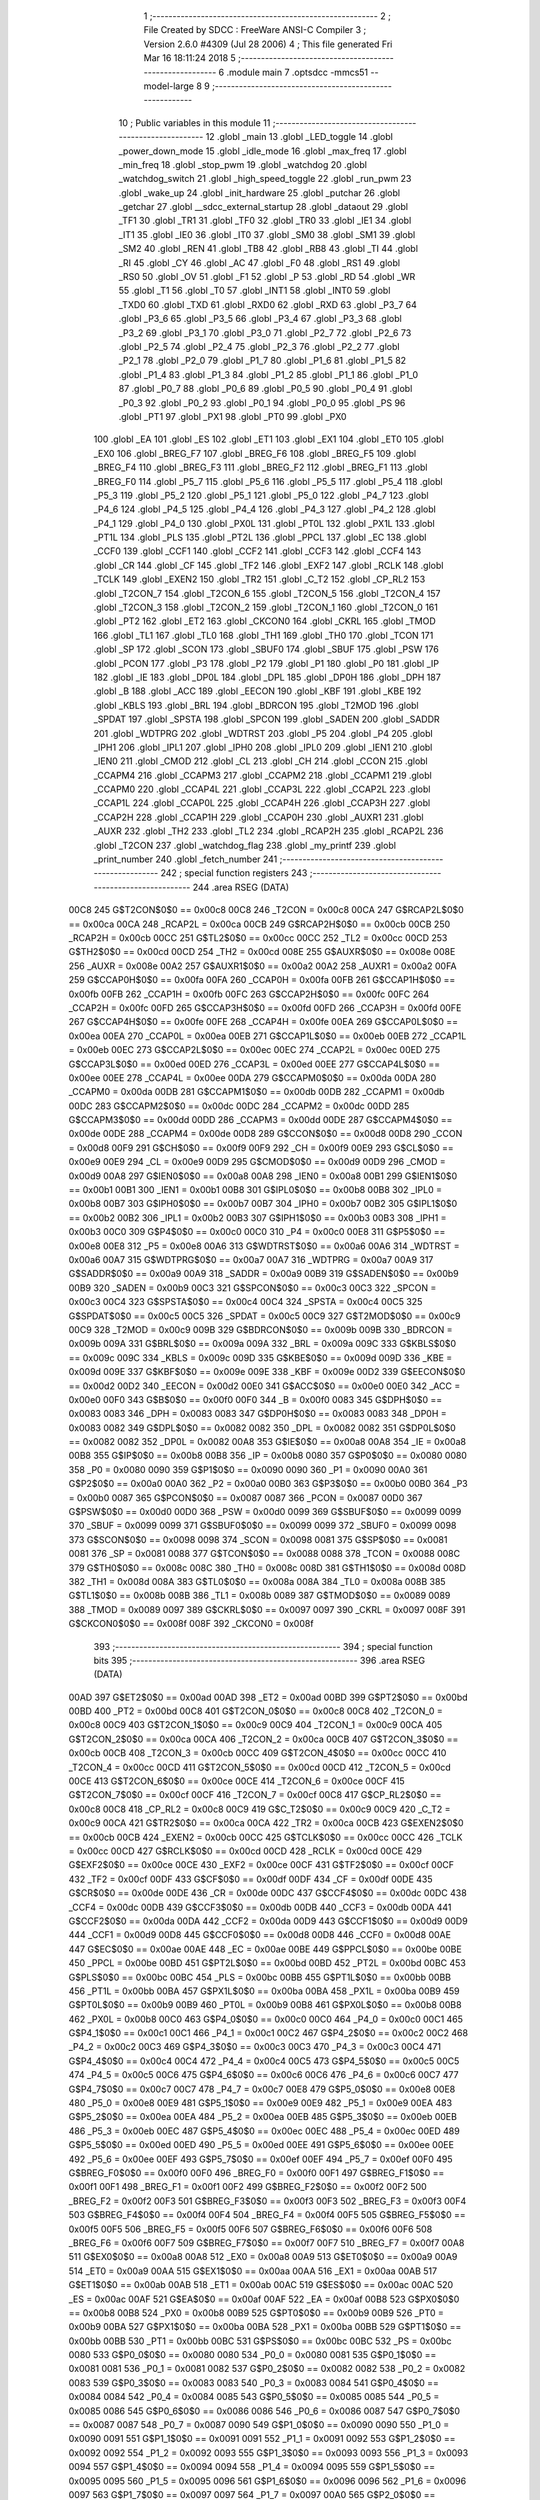                               1 ;--------------------------------------------------------
                              2 ; File Created by SDCC : FreeWare ANSI-C Compiler
                              3 ; Version 2.6.0 #4309 (Jul 28 2006)
                              4 ; This file generated Fri Mar 16 18:11:24 2018
                              5 ;--------------------------------------------------------
                              6 	.module main
                              7 	.optsdcc -mmcs51 --model-large
                              8 	
                              9 ;--------------------------------------------------------
                             10 ; Public variables in this module
                             11 ;--------------------------------------------------------
                             12 	.globl _main
                             13 	.globl _LED_toggle
                             14 	.globl _power_down_mode
                             15 	.globl _idle_mode
                             16 	.globl _max_freq
                             17 	.globl _min_freq
                             18 	.globl _stop_pwm
                             19 	.globl _watchdog
                             20 	.globl _watchdog_switch
                             21 	.globl _high_speed_toggle
                             22 	.globl _run_pwm
                             23 	.globl _wake_up
                             24 	.globl _init_hardware
                             25 	.globl _putchar
                             26 	.globl _getchar
                             27 	.globl __sdcc_external_startup
                             28 	.globl _dataout
                             29 	.globl _TF1
                             30 	.globl _TR1
                             31 	.globl _TF0
                             32 	.globl _TR0
                             33 	.globl _IE1
                             34 	.globl _IT1
                             35 	.globl _IE0
                             36 	.globl _IT0
                             37 	.globl _SM0
                             38 	.globl _SM1
                             39 	.globl _SM2
                             40 	.globl _REN
                             41 	.globl _TB8
                             42 	.globl _RB8
                             43 	.globl _TI
                             44 	.globl _RI
                             45 	.globl _CY
                             46 	.globl _AC
                             47 	.globl _F0
                             48 	.globl _RS1
                             49 	.globl _RS0
                             50 	.globl _OV
                             51 	.globl _F1
                             52 	.globl _P
                             53 	.globl _RD
                             54 	.globl _WR
                             55 	.globl _T1
                             56 	.globl _T0
                             57 	.globl _INT1
                             58 	.globl _INT0
                             59 	.globl _TXD0
                             60 	.globl _TXD
                             61 	.globl _RXD0
                             62 	.globl _RXD
                             63 	.globl _P3_7
                             64 	.globl _P3_6
                             65 	.globl _P3_5
                             66 	.globl _P3_4
                             67 	.globl _P3_3
                             68 	.globl _P3_2
                             69 	.globl _P3_1
                             70 	.globl _P3_0
                             71 	.globl _P2_7
                             72 	.globl _P2_6
                             73 	.globl _P2_5
                             74 	.globl _P2_4
                             75 	.globl _P2_3
                             76 	.globl _P2_2
                             77 	.globl _P2_1
                             78 	.globl _P2_0
                             79 	.globl _P1_7
                             80 	.globl _P1_6
                             81 	.globl _P1_5
                             82 	.globl _P1_4
                             83 	.globl _P1_3
                             84 	.globl _P1_2
                             85 	.globl _P1_1
                             86 	.globl _P1_0
                             87 	.globl _P0_7
                             88 	.globl _P0_6
                             89 	.globl _P0_5
                             90 	.globl _P0_4
                             91 	.globl _P0_3
                             92 	.globl _P0_2
                             93 	.globl _P0_1
                             94 	.globl _P0_0
                             95 	.globl _PS
                             96 	.globl _PT1
                             97 	.globl _PX1
                             98 	.globl _PT0
                             99 	.globl _PX0
                            100 	.globl _EA
                            101 	.globl _ES
                            102 	.globl _ET1
                            103 	.globl _EX1
                            104 	.globl _ET0
                            105 	.globl _EX0
                            106 	.globl _BREG_F7
                            107 	.globl _BREG_F6
                            108 	.globl _BREG_F5
                            109 	.globl _BREG_F4
                            110 	.globl _BREG_F3
                            111 	.globl _BREG_F2
                            112 	.globl _BREG_F1
                            113 	.globl _BREG_F0
                            114 	.globl _P5_7
                            115 	.globl _P5_6
                            116 	.globl _P5_5
                            117 	.globl _P5_4
                            118 	.globl _P5_3
                            119 	.globl _P5_2
                            120 	.globl _P5_1
                            121 	.globl _P5_0
                            122 	.globl _P4_7
                            123 	.globl _P4_6
                            124 	.globl _P4_5
                            125 	.globl _P4_4
                            126 	.globl _P4_3
                            127 	.globl _P4_2
                            128 	.globl _P4_1
                            129 	.globl _P4_0
                            130 	.globl _PX0L
                            131 	.globl _PT0L
                            132 	.globl _PX1L
                            133 	.globl _PT1L
                            134 	.globl _PLS
                            135 	.globl _PT2L
                            136 	.globl _PPCL
                            137 	.globl _EC
                            138 	.globl _CCF0
                            139 	.globl _CCF1
                            140 	.globl _CCF2
                            141 	.globl _CCF3
                            142 	.globl _CCF4
                            143 	.globl _CR
                            144 	.globl _CF
                            145 	.globl _TF2
                            146 	.globl _EXF2
                            147 	.globl _RCLK
                            148 	.globl _TCLK
                            149 	.globl _EXEN2
                            150 	.globl _TR2
                            151 	.globl _C_T2
                            152 	.globl _CP_RL2
                            153 	.globl _T2CON_7
                            154 	.globl _T2CON_6
                            155 	.globl _T2CON_5
                            156 	.globl _T2CON_4
                            157 	.globl _T2CON_3
                            158 	.globl _T2CON_2
                            159 	.globl _T2CON_1
                            160 	.globl _T2CON_0
                            161 	.globl _PT2
                            162 	.globl _ET2
                            163 	.globl _CKCON0
                            164 	.globl _CKRL
                            165 	.globl _TMOD
                            166 	.globl _TL1
                            167 	.globl _TL0
                            168 	.globl _TH1
                            169 	.globl _TH0
                            170 	.globl _TCON
                            171 	.globl _SP
                            172 	.globl _SCON
                            173 	.globl _SBUF0
                            174 	.globl _SBUF
                            175 	.globl _PSW
                            176 	.globl _PCON
                            177 	.globl _P3
                            178 	.globl _P2
                            179 	.globl _P1
                            180 	.globl _P0
                            181 	.globl _IP
                            182 	.globl _IE
                            183 	.globl _DP0L
                            184 	.globl _DPL
                            185 	.globl _DP0H
                            186 	.globl _DPH
                            187 	.globl _B
                            188 	.globl _ACC
                            189 	.globl _EECON
                            190 	.globl _KBF
                            191 	.globl _KBE
                            192 	.globl _KBLS
                            193 	.globl _BRL
                            194 	.globl _BDRCON
                            195 	.globl _T2MOD
                            196 	.globl _SPDAT
                            197 	.globl _SPSTA
                            198 	.globl _SPCON
                            199 	.globl _SADEN
                            200 	.globl _SADDR
                            201 	.globl _WDTPRG
                            202 	.globl _WDTRST
                            203 	.globl _P5
                            204 	.globl _P4
                            205 	.globl _IPH1
                            206 	.globl _IPL1
                            207 	.globl _IPH0
                            208 	.globl _IPL0
                            209 	.globl _IEN1
                            210 	.globl _IEN0
                            211 	.globl _CMOD
                            212 	.globl _CL
                            213 	.globl _CH
                            214 	.globl _CCON
                            215 	.globl _CCAPM4
                            216 	.globl _CCAPM3
                            217 	.globl _CCAPM2
                            218 	.globl _CCAPM1
                            219 	.globl _CCAPM0
                            220 	.globl _CCAP4L
                            221 	.globl _CCAP3L
                            222 	.globl _CCAP2L
                            223 	.globl _CCAP1L
                            224 	.globl _CCAP0L
                            225 	.globl _CCAP4H
                            226 	.globl _CCAP3H
                            227 	.globl _CCAP2H
                            228 	.globl _CCAP1H
                            229 	.globl _CCAP0H
                            230 	.globl _AUXR1
                            231 	.globl _AUXR
                            232 	.globl _TH2
                            233 	.globl _TL2
                            234 	.globl _RCAP2H
                            235 	.globl _RCAP2L
                            236 	.globl _T2CON
                            237 	.globl _watchdog_flag
                            238 	.globl _my_printf
                            239 	.globl _print_number
                            240 	.globl _fetch_number
                            241 ;--------------------------------------------------------
                            242 ; special function registers
                            243 ;--------------------------------------------------------
                            244 	.area RSEG    (DATA)
                    00C8    245 G$T2CON$0$0 == 0x00c8
                    00C8    246 _T2CON	=	0x00c8
                    00CA    247 G$RCAP2L$0$0 == 0x00ca
                    00CA    248 _RCAP2L	=	0x00ca
                    00CB    249 G$RCAP2H$0$0 == 0x00cb
                    00CB    250 _RCAP2H	=	0x00cb
                    00CC    251 G$TL2$0$0 == 0x00cc
                    00CC    252 _TL2	=	0x00cc
                    00CD    253 G$TH2$0$0 == 0x00cd
                    00CD    254 _TH2	=	0x00cd
                    008E    255 G$AUXR$0$0 == 0x008e
                    008E    256 _AUXR	=	0x008e
                    00A2    257 G$AUXR1$0$0 == 0x00a2
                    00A2    258 _AUXR1	=	0x00a2
                    00FA    259 G$CCAP0H$0$0 == 0x00fa
                    00FA    260 _CCAP0H	=	0x00fa
                    00FB    261 G$CCAP1H$0$0 == 0x00fb
                    00FB    262 _CCAP1H	=	0x00fb
                    00FC    263 G$CCAP2H$0$0 == 0x00fc
                    00FC    264 _CCAP2H	=	0x00fc
                    00FD    265 G$CCAP3H$0$0 == 0x00fd
                    00FD    266 _CCAP3H	=	0x00fd
                    00FE    267 G$CCAP4H$0$0 == 0x00fe
                    00FE    268 _CCAP4H	=	0x00fe
                    00EA    269 G$CCAP0L$0$0 == 0x00ea
                    00EA    270 _CCAP0L	=	0x00ea
                    00EB    271 G$CCAP1L$0$0 == 0x00eb
                    00EB    272 _CCAP1L	=	0x00eb
                    00EC    273 G$CCAP2L$0$0 == 0x00ec
                    00EC    274 _CCAP2L	=	0x00ec
                    00ED    275 G$CCAP3L$0$0 == 0x00ed
                    00ED    276 _CCAP3L	=	0x00ed
                    00EE    277 G$CCAP4L$0$0 == 0x00ee
                    00EE    278 _CCAP4L	=	0x00ee
                    00DA    279 G$CCAPM0$0$0 == 0x00da
                    00DA    280 _CCAPM0	=	0x00da
                    00DB    281 G$CCAPM1$0$0 == 0x00db
                    00DB    282 _CCAPM1	=	0x00db
                    00DC    283 G$CCAPM2$0$0 == 0x00dc
                    00DC    284 _CCAPM2	=	0x00dc
                    00DD    285 G$CCAPM3$0$0 == 0x00dd
                    00DD    286 _CCAPM3	=	0x00dd
                    00DE    287 G$CCAPM4$0$0 == 0x00de
                    00DE    288 _CCAPM4	=	0x00de
                    00D8    289 G$CCON$0$0 == 0x00d8
                    00D8    290 _CCON	=	0x00d8
                    00F9    291 G$CH$0$0 == 0x00f9
                    00F9    292 _CH	=	0x00f9
                    00E9    293 G$CL$0$0 == 0x00e9
                    00E9    294 _CL	=	0x00e9
                    00D9    295 G$CMOD$0$0 == 0x00d9
                    00D9    296 _CMOD	=	0x00d9
                    00A8    297 G$IEN0$0$0 == 0x00a8
                    00A8    298 _IEN0	=	0x00a8
                    00B1    299 G$IEN1$0$0 == 0x00b1
                    00B1    300 _IEN1	=	0x00b1
                    00B8    301 G$IPL0$0$0 == 0x00b8
                    00B8    302 _IPL0	=	0x00b8
                    00B7    303 G$IPH0$0$0 == 0x00b7
                    00B7    304 _IPH0	=	0x00b7
                    00B2    305 G$IPL1$0$0 == 0x00b2
                    00B2    306 _IPL1	=	0x00b2
                    00B3    307 G$IPH1$0$0 == 0x00b3
                    00B3    308 _IPH1	=	0x00b3
                    00C0    309 G$P4$0$0 == 0x00c0
                    00C0    310 _P4	=	0x00c0
                    00E8    311 G$P5$0$0 == 0x00e8
                    00E8    312 _P5	=	0x00e8
                    00A6    313 G$WDTRST$0$0 == 0x00a6
                    00A6    314 _WDTRST	=	0x00a6
                    00A7    315 G$WDTPRG$0$0 == 0x00a7
                    00A7    316 _WDTPRG	=	0x00a7
                    00A9    317 G$SADDR$0$0 == 0x00a9
                    00A9    318 _SADDR	=	0x00a9
                    00B9    319 G$SADEN$0$0 == 0x00b9
                    00B9    320 _SADEN	=	0x00b9
                    00C3    321 G$SPCON$0$0 == 0x00c3
                    00C3    322 _SPCON	=	0x00c3
                    00C4    323 G$SPSTA$0$0 == 0x00c4
                    00C4    324 _SPSTA	=	0x00c4
                    00C5    325 G$SPDAT$0$0 == 0x00c5
                    00C5    326 _SPDAT	=	0x00c5
                    00C9    327 G$T2MOD$0$0 == 0x00c9
                    00C9    328 _T2MOD	=	0x00c9
                    009B    329 G$BDRCON$0$0 == 0x009b
                    009B    330 _BDRCON	=	0x009b
                    009A    331 G$BRL$0$0 == 0x009a
                    009A    332 _BRL	=	0x009a
                    009C    333 G$KBLS$0$0 == 0x009c
                    009C    334 _KBLS	=	0x009c
                    009D    335 G$KBE$0$0 == 0x009d
                    009D    336 _KBE	=	0x009d
                    009E    337 G$KBF$0$0 == 0x009e
                    009E    338 _KBF	=	0x009e
                    00D2    339 G$EECON$0$0 == 0x00d2
                    00D2    340 _EECON	=	0x00d2
                    00E0    341 G$ACC$0$0 == 0x00e0
                    00E0    342 _ACC	=	0x00e0
                    00F0    343 G$B$0$0 == 0x00f0
                    00F0    344 _B	=	0x00f0
                    0083    345 G$DPH$0$0 == 0x0083
                    0083    346 _DPH	=	0x0083
                    0083    347 G$DP0H$0$0 == 0x0083
                    0083    348 _DP0H	=	0x0083
                    0082    349 G$DPL$0$0 == 0x0082
                    0082    350 _DPL	=	0x0082
                    0082    351 G$DP0L$0$0 == 0x0082
                    0082    352 _DP0L	=	0x0082
                    00A8    353 G$IE$0$0 == 0x00a8
                    00A8    354 _IE	=	0x00a8
                    00B8    355 G$IP$0$0 == 0x00b8
                    00B8    356 _IP	=	0x00b8
                    0080    357 G$P0$0$0 == 0x0080
                    0080    358 _P0	=	0x0080
                    0090    359 G$P1$0$0 == 0x0090
                    0090    360 _P1	=	0x0090
                    00A0    361 G$P2$0$0 == 0x00a0
                    00A0    362 _P2	=	0x00a0
                    00B0    363 G$P3$0$0 == 0x00b0
                    00B0    364 _P3	=	0x00b0
                    0087    365 G$PCON$0$0 == 0x0087
                    0087    366 _PCON	=	0x0087
                    00D0    367 G$PSW$0$0 == 0x00d0
                    00D0    368 _PSW	=	0x00d0
                    0099    369 G$SBUF$0$0 == 0x0099
                    0099    370 _SBUF	=	0x0099
                    0099    371 G$SBUF0$0$0 == 0x0099
                    0099    372 _SBUF0	=	0x0099
                    0098    373 G$SCON$0$0 == 0x0098
                    0098    374 _SCON	=	0x0098
                    0081    375 G$SP$0$0 == 0x0081
                    0081    376 _SP	=	0x0081
                    0088    377 G$TCON$0$0 == 0x0088
                    0088    378 _TCON	=	0x0088
                    008C    379 G$TH0$0$0 == 0x008c
                    008C    380 _TH0	=	0x008c
                    008D    381 G$TH1$0$0 == 0x008d
                    008D    382 _TH1	=	0x008d
                    008A    383 G$TL0$0$0 == 0x008a
                    008A    384 _TL0	=	0x008a
                    008B    385 G$TL1$0$0 == 0x008b
                    008B    386 _TL1	=	0x008b
                    0089    387 G$TMOD$0$0 == 0x0089
                    0089    388 _TMOD	=	0x0089
                    0097    389 G$CKRL$0$0 == 0x0097
                    0097    390 _CKRL	=	0x0097
                    008F    391 G$CKCON0$0$0 == 0x008f
                    008F    392 _CKCON0	=	0x008f
                            393 ;--------------------------------------------------------
                            394 ; special function bits
                            395 ;--------------------------------------------------------
                            396 	.area RSEG    (DATA)
                    00AD    397 G$ET2$0$0 == 0x00ad
                    00AD    398 _ET2	=	0x00ad
                    00BD    399 G$PT2$0$0 == 0x00bd
                    00BD    400 _PT2	=	0x00bd
                    00C8    401 G$T2CON_0$0$0 == 0x00c8
                    00C8    402 _T2CON_0	=	0x00c8
                    00C9    403 G$T2CON_1$0$0 == 0x00c9
                    00C9    404 _T2CON_1	=	0x00c9
                    00CA    405 G$T2CON_2$0$0 == 0x00ca
                    00CA    406 _T2CON_2	=	0x00ca
                    00CB    407 G$T2CON_3$0$0 == 0x00cb
                    00CB    408 _T2CON_3	=	0x00cb
                    00CC    409 G$T2CON_4$0$0 == 0x00cc
                    00CC    410 _T2CON_4	=	0x00cc
                    00CD    411 G$T2CON_5$0$0 == 0x00cd
                    00CD    412 _T2CON_5	=	0x00cd
                    00CE    413 G$T2CON_6$0$0 == 0x00ce
                    00CE    414 _T2CON_6	=	0x00ce
                    00CF    415 G$T2CON_7$0$0 == 0x00cf
                    00CF    416 _T2CON_7	=	0x00cf
                    00C8    417 G$CP_RL2$0$0 == 0x00c8
                    00C8    418 _CP_RL2	=	0x00c8
                    00C9    419 G$C_T2$0$0 == 0x00c9
                    00C9    420 _C_T2	=	0x00c9
                    00CA    421 G$TR2$0$0 == 0x00ca
                    00CA    422 _TR2	=	0x00ca
                    00CB    423 G$EXEN2$0$0 == 0x00cb
                    00CB    424 _EXEN2	=	0x00cb
                    00CC    425 G$TCLK$0$0 == 0x00cc
                    00CC    426 _TCLK	=	0x00cc
                    00CD    427 G$RCLK$0$0 == 0x00cd
                    00CD    428 _RCLK	=	0x00cd
                    00CE    429 G$EXF2$0$0 == 0x00ce
                    00CE    430 _EXF2	=	0x00ce
                    00CF    431 G$TF2$0$0 == 0x00cf
                    00CF    432 _TF2	=	0x00cf
                    00DF    433 G$CF$0$0 == 0x00df
                    00DF    434 _CF	=	0x00df
                    00DE    435 G$CR$0$0 == 0x00de
                    00DE    436 _CR	=	0x00de
                    00DC    437 G$CCF4$0$0 == 0x00dc
                    00DC    438 _CCF4	=	0x00dc
                    00DB    439 G$CCF3$0$0 == 0x00db
                    00DB    440 _CCF3	=	0x00db
                    00DA    441 G$CCF2$0$0 == 0x00da
                    00DA    442 _CCF2	=	0x00da
                    00D9    443 G$CCF1$0$0 == 0x00d9
                    00D9    444 _CCF1	=	0x00d9
                    00D8    445 G$CCF0$0$0 == 0x00d8
                    00D8    446 _CCF0	=	0x00d8
                    00AE    447 G$EC$0$0 == 0x00ae
                    00AE    448 _EC	=	0x00ae
                    00BE    449 G$PPCL$0$0 == 0x00be
                    00BE    450 _PPCL	=	0x00be
                    00BD    451 G$PT2L$0$0 == 0x00bd
                    00BD    452 _PT2L	=	0x00bd
                    00BC    453 G$PLS$0$0 == 0x00bc
                    00BC    454 _PLS	=	0x00bc
                    00BB    455 G$PT1L$0$0 == 0x00bb
                    00BB    456 _PT1L	=	0x00bb
                    00BA    457 G$PX1L$0$0 == 0x00ba
                    00BA    458 _PX1L	=	0x00ba
                    00B9    459 G$PT0L$0$0 == 0x00b9
                    00B9    460 _PT0L	=	0x00b9
                    00B8    461 G$PX0L$0$0 == 0x00b8
                    00B8    462 _PX0L	=	0x00b8
                    00C0    463 G$P4_0$0$0 == 0x00c0
                    00C0    464 _P4_0	=	0x00c0
                    00C1    465 G$P4_1$0$0 == 0x00c1
                    00C1    466 _P4_1	=	0x00c1
                    00C2    467 G$P4_2$0$0 == 0x00c2
                    00C2    468 _P4_2	=	0x00c2
                    00C3    469 G$P4_3$0$0 == 0x00c3
                    00C3    470 _P4_3	=	0x00c3
                    00C4    471 G$P4_4$0$0 == 0x00c4
                    00C4    472 _P4_4	=	0x00c4
                    00C5    473 G$P4_5$0$0 == 0x00c5
                    00C5    474 _P4_5	=	0x00c5
                    00C6    475 G$P4_6$0$0 == 0x00c6
                    00C6    476 _P4_6	=	0x00c6
                    00C7    477 G$P4_7$0$0 == 0x00c7
                    00C7    478 _P4_7	=	0x00c7
                    00E8    479 G$P5_0$0$0 == 0x00e8
                    00E8    480 _P5_0	=	0x00e8
                    00E9    481 G$P5_1$0$0 == 0x00e9
                    00E9    482 _P5_1	=	0x00e9
                    00EA    483 G$P5_2$0$0 == 0x00ea
                    00EA    484 _P5_2	=	0x00ea
                    00EB    485 G$P5_3$0$0 == 0x00eb
                    00EB    486 _P5_3	=	0x00eb
                    00EC    487 G$P5_4$0$0 == 0x00ec
                    00EC    488 _P5_4	=	0x00ec
                    00ED    489 G$P5_5$0$0 == 0x00ed
                    00ED    490 _P5_5	=	0x00ed
                    00EE    491 G$P5_6$0$0 == 0x00ee
                    00EE    492 _P5_6	=	0x00ee
                    00EF    493 G$P5_7$0$0 == 0x00ef
                    00EF    494 _P5_7	=	0x00ef
                    00F0    495 G$BREG_F0$0$0 == 0x00f0
                    00F0    496 _BREG_F0	=	0x00f0
                    00F1    497 G$BREG_F1$0$0 == 0x00f1
                    00F1    498 _BREG_F1	=	0x00f1
                    00F2    499 G$BREG_F2$0$0 == 0x00f2
                    00F2    500 _BREG_F2	=	0x00f2
                    00F3    501 G$BREG_F3$0$0 == 0x00f3
                    00F3    502 _BREG_F3	=	0x00f3
                    00F4    503 G$BREG_F4$0$0 == 0x00f4
                    00F4    504 _BREG_F4	=	0x00f4
                    00F5    505 G$BREG_F5$0$0 == 0x00f5
                    00F5    506 _BREG_F5	=	0x00f5
                    00F6    507 G$BREG_F6$0$0 == 0x00f6
                    00F6    508 _BREG_F6	=	0x00f6
                    00F7    509 G$BREG_F7$0$0 == 0x00f7
                    00F7    510 _BREG_F7	=	0x00f7
                    00A8    511 G$EX0$0$0 == 0x00a8
                    00A8    512 _EX0	=	0x00a8
                    00A9    513 G$ET0$0$0 == 0x00a9
                    00A9    514 _ET0	=	0x00a9
                    00AA    515 G$EX1$0$0 == 0x00aa
                    00AA    516 _EX1	=	0x00aa
                    00AB    517 G$ET1$0$0 == 0x00ab
                    00AB    518 _ET1	=	0x00ab
                    00AC    519 G$ES$0$0 == 0x00ac
                    00AC    520 _ES	=	0x00ac
                    00AF    521 G$EA$0$0 == 0x00af
                    00AF    522 _EA	=	0x00af
                    00B8    523 G$PX0$0$0 == 0x00b8
                    00B8    524 _PX0	=	0x00b8
                    00B9    525 G$PT0$0$0 == 0x00b9
                    00B9    526 _PT0	=	0x00b9
                    00BA    527 G$PX1$0$0 == 0x00ba
                    00BA    528 _PX1	=	0x00ba
                    00BB    529 G$PT1$0$0 == 0x00bb
                    00BB    530 _PT1	=	0x00bb
                    00BC    531 G$PS$0$0 == 0x00bc
                    00BC    532 _PS	=	0x00bc
                    0080    533 G$P0_0$0$0 == 0x0080
                    0080    534 _P0_0	=	0x0080
                    0081    535 G$P0_1$0$0 == 0x0081
                    0081    536 _P0_1	=	0x0081
                    0082    537 G$P0_2$0$0 == 0x0082
                    0082    538 _P0_2	=	0x0082
                    0083    539 G$P0_3$0$0 == 0x0083
                    0083    540 _P0_3	=	0x0083
                    0084    541 G$P0_4$0$0 == 0x0084
                    0084    542 _P0_4	=	0x0084
                    0085    543 G$P0_5$0$0 == 0x0085
                    0085    544 _P0_5	=	0x0085
                    0086    545 G$P0_6$0$0 == 0x0086
                    0086    546 _P0_6	=	0x0086
                    0087    547 G$P0_7$0$0 == 0x0087
                    0087    548 _P0_7	=	0x0087
                    0090    549 G$P1_0$0$0 == 0x0090
                    0090    550 _P1_0	=	0x0090
                    0091    551 G$P1_1$0$0 == 0x0091
                    0091    552 _P1_1	=	0x0091
                    0092    553 G$P1_2$0$0 == 0x0092
                    0092    554 _P1_2	=	0x0092
                    0093    555 G$P1_3$0$0 == 0x0093
                    0093    556 _P1_3	=	0x0093
                    0094    557 G$P1_4$0$0 == 0x0094
                    0094    558 _P1_4	=	0x0094
                    0095    559 G$P1_5$0$0 == 0x0095
                    0095    560 _P1_5	=	0x0095
                    0096    561 G$P1_6$0$0 == 0x0096
                    0096    562 _P1_6	=	0x0096
                    0097    563 G$P1_7$0$0 == 0x0097
                    0097    564 _P1_7	=	0x0097
                    00A0    565 G$P2_0$0$0 == 0x00a0
                    00A0    566 _P2_0	=	0x00a0
                    00A1    567 G$P2_1$0$0 == 0x00a1
                    00A1    568 _P2_1	=	0x00a1
                    00A2    569 G$P2_2$0$0 == 0x00a2
                    00A2    570 _P2_2	=	0x00a2
                    00A3    571 G$P2_3$0$0 == 0x00a3
                    00A3    572 _P2_3	=	0x00a3
                    00A4    573 G$P2_4$0$0 == 0x00a4
                    00A4    574 _P2_4	=	0x00a4
                    00A5    575 G$P2_5$0$0 == 0x00a5
                    00A5    576 _P2_5	=	0x00a5
                    00A6    577 G$P2_6$0$0 == 0x00a6
                    00A6    578 _P2_6	=	0x00a6
                    00A7    579 G$P2_7$0$0 == 0x00a7
                    00A7    580 _P2_7	=	0x00a7
                    00B0    581 G$P3_0$0$0 == 0x00b0
                    00B0    582 _P3_0	=	0x00b0
                    00B1    583 G$P3_1$0$0 == 0x00b1
                    00B1    584 _P3_1	=	0x00b1
                    00B2    585 G$P3_2$0$0 == 0x00b2
                    00B2    586 _P3_2	=	0x00b2
                    00B3    587 G$P3_3$0$0 == 0x00b3
                    00B3    588 _P3_3	=	0x00b3
                    00B4    589 G$P3_4$0$0 == 0x00b4
                    00B4    590 _P3_4	=	0x00b4
                    00B5    591 G$P3_5$0$0 == 0x00b5
                    00B5    592 _P3_5	=	0x00b5
                    00B6    593 G$P3_6$0$0 == 0x00b6
                    00B6    594 _P3_6	=	0x00b6
                    00B7    595 G$P3_7$0$0 == 0x00b7
                    00B7    596 _P3_7	=	0x00b7
                    00B0    597 G$RXD$0$0 == 0x00b0
                    00B0    598 _RXD	=	0x00b0
                    00B0    599 G$RXD0$0$0 == 0x00b0
                    00B0    600 _RXD0	=	0x00b0
                    00B1    601 G$TXD$0$0 == 0x00b1
                    00B1    602 _TXD	=	0x00b1
                    00B1    603 G$TXD0$0$0 == 0x00b1
                    00B1    604 _TXD0	=	0x00b1
                    00B2    605 G$INT0$0$0 == 0x00b2
                    00B2    606 _INT0	=	0x00b2
                    00B3    607 G$INT1$0$0 == 0x00b3
                    00B3    608 _INT1	=	0x00b3
                    00B4    609 G$T0$0$0 == 0x00b4
                    00B4    610 _T0	=	0x00b4
                    00B5    611 G$T1$0$0 == 0x00b5
                    00B5    612 _T1	=	0x00b5
                    00B6    613 G$WR$0$0 == 0x00b6
                    00B6    614 _WR	=	0x00b6
                    00B7    615 G$RD$0$0 == 0x00b7
                    00B7    616 _RD	=	0x00b7
                    00D0    617 G$P$0$0 == 0x00d0
                    00D0    618 _P	=	0x00d0
                    00D1    619 G$F1$0$0 == 0x00d1
                    00D1    620 _F1	=	0x00d1
                    00D2    621 G$OV$0$0 == 0x00d2
                    00D2    622 _OV	=	0x00d2
                    00D3    623 G$RS0$0$0 == 0x00d3
                    00D3    624 _RS0	=	0x00d3
                    00D4    625 G$RS1$0$0 == 0x00d4
                    00D4    626 _RS1	=	0x00d4
                    00D5    627 G$F0$0$0 == 0x00d5
                    00D5    628 _F0	=	0x00d5
                    00D6    629 G$AC$0$0 == 0x00d6
                    00D6    630 _AC	=	0x00d6
                    00D7    631 G$CY$0$0 == 0x00d7
                    00D7    632 _CY	=	0x00d7
                    0098    633 G$RI$0$0 == 0x0098
                    0098    634 _RI	=	0x0098
                    0099    635 G$TI$0$0 == 0x0099
                    0099    636 _TI	=	0x0099
                    009A    637 G$RB8$0$0 == 0x009a
                    009A    638 _RB8	=	0x009a
                    009B    639 G$TB8$0$0 == 0x009b
                    009B    640 _TB8	=	0x009b
                    009C    641 G$REN$0$0 == 0x009c
                    009C    642 _REN	=	0x009c
                    009D    643 G$SM2$0$0 == 0x009d
                    009D    644 _SM2	=	0x009d
                    009E    645 G$SM1$0$0 == 0x009e
                    009E    646 _SM1	=	0x009e
                    009F    647 G$SM0$0$0 == 0x009f
                    009F    648 _SM0	=	0x009f
                    0088    649 G$IT0$0$0 == 0x0088
                    0088    650 _IT0	=	0x0088
                    0089    651 G$IE0$0$0 == 0x0089
                    0089    652 _IE0	=	0x0089
                    008A    653 G$IT1$0$0 == 0x008a
                    008A    654 _IT1	=	0x008a
                    008B    655 G$IE1$0$0 == 0x008b
                    008B    656 _IE1	=	0x008b
                    008C    657 G$TR0$0$0 == 0x008c
                    008C    658 _TR0	=	0x008c
                    008D    659 G$TF0$0$0 == 0x008d
                    008D    660 _TF0	=	0x008d
                    008E    661 G$TR1$0$0 == 0x008e
                    008E    662 _TR1	=	0x008e
                    008F    663 G$TF1$0$0 == 0x008f
                    008F    664 _TF1	=	0x008f
                            665 ;--------------------------------------------------------
                            666 ; overlayable register banks
                            667 ;--------------------------------------------------------
                            668 	.area REG_BANK_0	(REL,OVR,DATA)
   0000                     669 	.ds 8
                            670 ;--------------------------------------------------------
                            671 ; internal ram data
                            672 ;--------------------------------------------------------
                            673 	.area DSEG    (DATA)
                    0000    674 Lprint_number$sloc1$1$0==.
   0008                     675 _print_number_sloc1_1_0:
   0008                     676 	.ds 4
                            677 ;--------------------------------------------------------
                            678 ; overlayable items in internal ram 
                            679 ;--------------------------------------------------------
                            680 	.area OSEG    (OVR,DATA)
                            681 ;--------------------------------------------------------
                            682 ; Stack segment in internal ram 
                            683 ;--------------------------------------------------------
                            684 	.area	SSEG	(DATA)
   0021                     685 __start__stack:
   0021                     686 	.ds	1
                            687 
                            688 ;--------------------------------------------------------
                            689 ; indirectly addressable internal ram data
                            690 ;--------------------------------------------------------
                            691 	.area ISEG    (DATA)
                            692 ;--------------------------------------------------------
                            693 ; bit data
                            694 ;--------------------------------------------------------
                            695 	.area BSEG    (BIT)
                            696 ;--------------------------------------------------------
                            697 ; paged external ram data
                            698 ;--------------------------------------------------------
                            699 	.area PSEG    (PAG,XDATA)
                            700 ;--------------------------------------------------------
                            701 ; external ram data
                            702 ;--------------------------------------------------------
                            703 	.area XSEG    (XDATA)
                    0000    704 Ldataout$temp_value$1$1==.
   0400                     705 _dataout_temp_value_1_1:
   0400                     706 	.ds 1
                    0001    707 Lputchar$c$1$1==.
   0401                     708 _putchar_c_1_1:
   0401                     709 	.ds 1
                    0002    710 Lmy_printf$text_ptr$1$1==.
   0402                     711 _my_printf_text_ptr_1_1:
   0402                     712 	.ds 2
                    0004    713 Lprint_number$number$1$1==.
   0404                     714 _print_number_number_1_1:
   0404                     715 	.ds 4
                    0008    716 Lprint_number$temp_ascii_store$1$1==.
   0408                     717 _print_number_temp_ascii_store_1_1:
   0408                     718 	.ds 10
                    0012    719 Lprint_number$counter$1$1==.
   0412                     720 _print_number_counter_1_1:
   0412                     721 	.ds 1
                    0013    722 Lfetch_number$scanned_digit$1$1==.
   0413                     723 _fetch_number_scanned_digit_1_1:
   0413                     724 	.ds 1
                    0014    725 Lfetch_number$digit_array$1$1==.
   0414                     726 _fetch_number_digit_array_1_1:
   0414                     727 	.ds 10
                    001E    728 Lfetch_number$digit_counter$1$1==.
   041E                     729 _fetch_number_digit_counter_1_1:
   041E                     730 	.ds 1
                    001F    731 Lfetch_number$number$1$1==.
   041F                     732 _fetch_number_number_1_1:
   041F                     733 	.ds 2
                    0021    734 Lrun_pwm$run_txt$1$1==.
   0421                     735 _run_pwm_run_txt_1_1:
   0421                     736 	.ds 22
                    0037    737 Lhigh_speed_toggle$speed_txt$1$1==.
   0437                     738 _high_speed_toggle_speed_txt_1_1:
   0437                     739 	.ds 36
                    005B    740 Lwatchdog_switch$watchdog_on_txt$1$1==.
   045B                     741 _watchdog_switch_watchdog_on_txt_1_1:
   045B                     742 	.ds 18
                    006D    743 Lwatchdog_switch$watchdog_off_txt$1$1==.
   046D                     744 _watchdog_switch_watchdog_off_txt_1_1:
   046D                     745 	.ds 19
                    0080    746 Lstop_pwm$stop_txt$1$1==.
   0480                     747 _stop_pwm_stop_txt_1_1:
   0480                     748 	.ds 14
                    008E    749 Lmin_freq$min_txt$1$1==.
   048E                     750 _min_freq_min_txt_1_1:
   048E                     751 	.ds 20
                    00A2    752 Lmax_freq$max_txt$1$1==.
   04A2                     753 _max_freq_max_txt_1_1:
   04A2                     754 	.ds 20
                    00B6    755 Lidle_mode$Idle_txt$1$1==.
   04B6                     756 _idle_mode_Idle_txt_1_1:
   04B6                     757 	.ds 44
                    00E2    758 Lpower_down_mode$power_down_txt$1$1==.
   04E2                     759 _power_down_mode_power_down_txt_1_1:
   04E2                     760 	.ds 18
                    00F4    761 LLED_toggle$led_txt$1$1==.
   04F4                     762 _LED_toggle_led_txt_1_1:
   04F4                     763 	.ds 23
                    010B    764 Lmain$Welcome_txt$1$1==.
   050B                     765 _main_Welcome_txt_1_1:
   050B                     766 	.ds 49
                    013C    767 Lmain$Instructions_txt$1$1==.
   053C                     768 _main_Instructions_txt_1_1:
   053C                     769 	.ds 205
                            770 ;--------------------------------------------------------
                            771 ; external initialized ram data
                            772 ;--------------------------------------------------------
                            773 	.area XISEG   (XDATA)
                    0000    774 G$watchdog_flag$0$0==.
   0620                     775 _watchdog_flag::
   0620                     776 	.ds 1
                            777 	.area HOME    (CODE)
                            778 	.area GSINIT0 (CODE)
                            779 	.area GSINIT1 (CODE)
                            780 	.area GSINIT2 (CODE)
                            781 	.area GSINIT3 (CODE)
                            782 	.area GSINIT4 (CODE)
                            783 	.area GSINIT5 (CODE)
                            784 	.area GSINIT  (CODE)
                            785 	.area GSFINAL (CODE)
                            786 	.area CSEG    (CODE)
                            787 ;--------------------------------------------------------
                            788 ; interrupt vector 
                            789 ;--------------------------------------------------------
                            790 	.area HOME    (CODE)
   0000                     791 __interrupt_vect:
   0000 02 00 06            792 	ljmp	__sdcc_gsinit_startup
   0003 02 02 AA            793 	ljmp	_wake_up
                            794 ;--------------------------------------------------------
                            795 ; global & static initialisations
                            796 ;--------------------------------------------------------
                            797 	.area HOME    (CODE)
                            798 	.area GSINIT  (CODE)
                            799 	.area GSFINAL (CODE)
                            800 	.area GSINIT  (CODE)
                            801 	.globl __sdcc_gsinit_startup
                            802 	.globl __sdcc_program_startup
                            803 	.globl __start__stack
                            804 	.globl __mcs51_genXINIT
                            805 	.globl __mcs51_genXRAMCLEAR
                            806 	.globl __mcs51_genRAMCLEAR
                            807 	.area GSFINAL (CODE)
   005F 02 00 62            808 	ljmp	__sdcc_program_startup
                            809 ;--------------------------------------------------------
                            810 ; Home
                            811 ;--------------------------------------------------------
                            812 	.area HOME    (CODE)
                            813 	.area CSEG    (CODE)
   0062                     814 __sdcc_program_startup:
   0062 12 09 3C            815 	lcall	_main
                            816 ;	return from main will lock up
   0065 80 FE               817 	sjmp .
                            818 ;--------------------------------------------------------
                            819 ; code
                            820 ;--------------------------------------------------------
                            821 	.area CSEG    (CODE)
                            822 ;------------------------------------------------------------
                            823 ;Allocation info for local variables in function 'dataout'
                            824 ;------------------------------------------------------------
                            825 ;temp_value                Allocated with name '_dataout_temp_value_1_1'
                            826 ;fake_address              Allocated with name '_dataout_fake_address_1_1'
                            827 ;------------------------------------------------------------
                    0005    828 	G$dataout$0$0 ==.
                    0005    829 	C$main.c$13$0$0 ==.
                            830 ;	main.c:13: void dataout(uint8_t temp_value)
                            831 ;	-----------------------------------------
                            832 ;	 function dataout
                            833 ;	-----------------------------------------
   0067                     834 _dataout:
                    0002    835 	ar2 = 0x02
                    0003    836 	ar3 = 0x03
                    0004    837 	ar4 = 0x04
                    0005    838 	ar5 = 0x05
                    0006    839 	ar6 = 0x06
                    0007    840 	ar7 = 0x07
                    0000    841 	ar0 = 0x00
                    0001    842 	ar1 = 0x01
                            843 ;	genReceive
   0067 E5 82               844 	mov	a,dpl
   0069 90 04 00            845 	mov	dptr,#_dataout_temp_value_1_1
   006C F0                  846 	movx	@dptr,a
                    000B    847 	C$main.c$16$1$1 ==.
                            848 ;	main.c:16: *(fake_address)=temp_value;
                            849 ;	genAssign
   006D 7A FF               850 	mov	r2,#0xFF
   006F 7B FF               851 	mov	r3,#0xFF
                            852 ;	genAssign
   0071 90 04 00            853 	mov	dptr,#_dataout_temp_value_1_1
   0074 E0                  854 	movx	a,@dptr
                            855 ;	genPointerSet
                            856 ;     genFarPointerSet
   0075 FC                  857 	mov	r4,a
   0076 8A 82               858 	mov	dpl,r2
   0078 8B 83               859 	mov	dph,r3
                            860 ;	Peephole 136	removed redundant move
   007A F0                  861 	movx	@dptr,a
                            862 ;	Peephole 300	removed redundant label 00101$
                    0019    863 	C$main.c$17$1$1 ==.
                    0019    864 	XG$dataout$0$0 ==.
   007B 22                  865 	ret
                            866 ;------------------------------------------------------------
                            867 ;Allocation info for local variables in function '_sdcc_external_startup'
                            868 ;------------------------------------------------------------
                            869 ;------------------------------------------------------------
                    001A    870 	G$_sdcc_external_startup$0$0 ==.
                    001A    871 	C$main.c$44$1$1 ==.
                            872 ;	main.c:44: _sdcc_external_startup()
                            873 ;	-----------------------------------------
                            874 ;	 function _sdcc_external_startup
                            875 ;	-----------------------------------------
   007C                     876 __sdcc_external_startup:
                    001A    877 	C$main.c$46$1$1 ==.
                            878 ;	main.c:46: AUXR |= 0x0C;
                            879 ;	genOr
   007C 43 8E 0C            880 	orl	_AUXR,#0x0C
                    001D    881 	C$main.c$47$1$1 ==.
                            882 ;	main.c:47: return 0;
                            883 ;	genRet
                            884 ;	Peephole 182.b	used 16 bit load of dptr
   007F 90 00 00            885 	mov	dptr,#0x0000
                            886 ;	Peephole 300	removed redundant label 00101$
                    0020    887 	C$main.c$48$1$1 ==.
                    0020    888 	XG$_sdcc_external_startup$0$0 ==.
   0082 22                  889 	ret
                            890 ;------------------------------------------------------------
                            891 ;Allocation info for local variables in function 'getchar'
                            892 ;------------------------------------------------------------
                            893 ;------------------------------------------------------------
                    0021    894 	G$getchar$0$0 ==.
                    0021    895 	C$main.c$55$1$1 ==.
                            896 ;	main.c:55: uint8_t getchar (void)
                            897 ;	-----------------------------------------
                            898 ;	 function getchar
                            899 ;	-----------------------------------------
   0083                     900 _getchar:
                    0021    901 	C$main.c$58$1$1 ==.
                            902 ;	main.c:58: while (!RI);                // compare asm code generated for these three lines
   0083                     903 00101$:
                            904 ;	genIfx
                            905 ;	genIfxJump
                            906 ;	Peephole 108.d	removed ljmp by inverse jump logic
                    0021    907 	C$main.c$61$1$1 ==.
                            908 ;	main.c:61: RI = 0;			// clear RI flag
                            909 ;	genAssign
                            910 ;	Peephole 250.a	using atomic test and clear
   0083 10 98 02            911 	jbc	_RI,00108$
   0086 80 FB               912 	sjmp	00101$
   0088                     913 00108$:
                    0026    914 	C$main.c$62$1$1 ==.
                            915 ;	main.c:62: return SBUF;  	// return character from SBUF
                            916 ;	genRet
   0088 85 99 82            917 	mov	dpl,_SBUF
                            918 ;	Peephole 300	removed redundant label 00104$
                    0029    919 	C$main.c$63$1$1 ==.
                    0029    920 	XG$getchar$0$0 ==.
   008B 22                  921 	ret
                            922 ;------------------------------------------------------------
                            923 ;Allocation info for local variables in function 'putchar'
                            924 ;------------------------------------------------------------
                            925 ;c                         Allocated with name '_putchar_c_1_1'
                            926 ;------------------------------------------------------------
                    002A    927 	G$putchar$0$0 ==.
                    002A    928 	C$main.c$71$1$1 ==.
                            929 ;	main.c:71: void putchar (__xdata uint8_t c)
                            930 ;	-----------------------------------------
                            931 ;	 function putchar
                            932 ;	-----------------------------------------
   008C                     933 _putchar:
                            934 ;	genReceive
   008C E5 82               935 	mov	a,dpl
   008E 90 04 01            936 	mov	dptr,#_putchar_c_1_1
   0091 F0                  937 	movx	@dptr,a
                    0030    938 	C$main.c$73$1$1 ==.
                            939 ;	main.c:73: while(!TI); //wait for transmitter to be ready
   0092                     940 00101$:
                            941 ;	genIfx
                            942 ;	genIfxJump
                            943 ;	Peephole 108.d	removed ljmp by inverse jump logic
   0092 30 99 FD            944 	jnb	_TI,00101$
                            945 ;	Peephole 300	removed redundant label 00108$
                    0033    946 	C$main.c$74$1$1 ==.
                            947 ;	main.c:74: SBUF = c; //write character to transmit buffer
                            948 ;	genAssign
   0095 90 04 01            949 	mov	dptr,#_putchar_c_1_1
   0098 E0                  950 	movx	a,@dptr
   0099 F5 99               951 	mov	_SBUF,a
                    0039    952 	C$main.c$75$1$1 ==.
                            953 ;	main.c:75: TI = 0; //clear the TI flag
                            954 ;	genAssign
   009B C2 99               955 	clr	_TI
                            956 ;	Peephole 300	removed redundant label 00104$
                    003B    957 	C$main.c$76$1$1 ==.
                    003B    958 	XG$putchar$0$0 ==.
   009D 22                  959 	ret
                            960 ;------------------------------------------------------------
                            961 ;Allocation info for local variables in function 'init_hardware'
                            962 ;------------------------------------------------------------
                            963 ;------------------------------------------------------------
                    003C    964 	G$init_hardware$0$0 ==.
                    003C    965 	C$main.c$82$1$1 ==.
                            966 ;	main.c:82: void init_hardware(void)
                            967 ;	-----------------------------------------
                            968 ;	 function init_hardware
                            969 ;	-----------------------------------------
   009E                     970 _init_hardware:
                    003C    971 	C$main.c$84$1$1 ==.
                            972 ;	main.c:84: CKCON0=0x01;
                            973 ;	genAssign
   009E 75 8F 01            974 	mov	_CKCON0,#0x01
                    003F    975 	C$main.c$85$1$1 ==.
                            976 ;	main.c:85: IEN0|=0x80;
                            977 ;	genOr
   00A1 43 A8 80            978 	orl	_IEN0,#0x80
                    0042    979 	C$main.c$86$1$1 ==.
                            980 ;	main.c:86: TMOD |= 0x20; //TIMER 1, MODE 2
                            981 ;	genOr
   00A4 43 89 20            982 	orl	_TMOD,#0x20
                    0045    983 	C$main.c$87$1$1 ==.
                            984 ;	main.c:87: SCON |= 0x50; //8 BIT, 1 STOP , REN ENABLED
                            985 ;	genOr
   00A7 43 98 50            986 	orl	_SCON,#0x50
                    0048    987 	C$main.c$88$1$1 ==.
                            988 ;	main.c:88: TCON |= 0x40; 	//START TIMER1
                            989 ;	genOr
   00AA 43 88 40            990 	orl	_TCON,#0x40
                    004B    991 	C$main.c$89$1$1 ==.
                            992 ;	main.c:89: TH1 = 0xFD;
                            993 ;	genAssign
   00AD 75 8D FD            994 	mov	_TH1,#0xFD
                    004E    995 	C$main.c$90$1$1 ==.
                            996 ;	main.c:90: TI = 1;
                            997 ;	genAssign
   00B0 D2 99               998 	setb	_TI
                            999 ;	Peephole 300	removed redundant label 00101$
                    0050   1000 	C$main.c$91$1$1 ==.
                    0050   1001 	XG$init_hardware$0$0 ==.
   00B2 22                 1002 	ret
                           1003 ;------------------------------------------------------------
                           1004 ;Allocation info for local variables in function 'my_printf'
                           1005 ;------------------------------------------------------------
                           1006 ;text_ptr                  Allocated with name '_my_printf_text_ptr_1_1'
                           1007 ;------------------------------------------------------------
                    0051   1008 	G$my_printf$0$0 ==.
                    0051   1009 	C$main.c$98$1$1 ==.
                           1010 ;	main.c:98: void my_printf(__xdata uint8_t* text_ptr)
                           1011 ;	-----------------------------------------
                           1012 ;	 function my_printf
                           1013 ;	-----------------------------------------
   00B3                    1014 _my_printf:
                           1015 ;	genReceive
   00B3 AA 83              1016 	mov	r2,dph
   00B5 E5 82              1017 	mov	a,dpl
   00B7 90 04 02           1018 	mov	dptr,#_my_printf_text_ptr_1_1
   00BA F0                 1019 	movx	@dptr,a
   00BB A3                 1020 	inc	dptr
   00BC EA                 1021 	mov	a,r2
   00BD F0                 1022 	movx	@dptr,a
                    005C   1023 	C$main.c$100$1$1 ==.
                           1024 ;	main.c:100: while(*text_ptr!='\0')
                           1025 ;	genAssign
   00BE 90 04 02           1026 	mov	dptr,#_my_printf_text_ptr_1_1
   00C1 E0                 1027 	movx	a,@dptr
   00C2 FA                 1028 	mov	r2,a
   00C3 A3                 1029 	inc	dptr
   00C4 E0                 1030 	movx	a,@dptr
   00C5 FB                 1031 	mov	r3,a
   00C6                    1032 00101$:
                           1033 ;	genPointerGet
                           1034 ;	genFarPointerGet
   00C6 8A 82              1035 	mov	dpl,r2
   00C8 8B 83              1036 	mov	dph,r3
   00CA E0                 1037 	movx	a,@dptr
                           1038 ;	genCmpEq
                           1039 ;	gencjneshort
                           1040 ;	Peephole 112.b	changed ljmp to sjmp
   00CB FC                 1041 	mov	r4,a
                           1042 ;	Peephole 115.b	jump optimization
   00CC 60 1C              1043 	jz	00108$
                           1044 ;	Peephole 300	removed redundant label 00109$
                    006C   1045 	C$main.c$102$2$2 ==.
                           1046 ;	main.c:102: putchar(*text_ptr);
                           1047 ;	genCall
   00CE 8C 82              1048 	mov	dpl,r4
   00D0 C0 02              1049 	push	ar2
   00D2 C0 03              1050 	push	ar3
   00D4 12 00 8C           1051 	lcall	_putchar
   00D7 D0 03              1052 	pop	ar3
   00D9 D0 02              1053 	pop	ar2
                    0079   1054 	C$main.c$103$2$2 ==.
                           1055 ;	main.c:103: text_ptr++;
                           1056 ;	genPlus
                           1057 ;     genPlusIncr
   00DB 0A                 1058 	inc	r2
   00DC BA 00 01           1059 	cjne	r2,#0x00,00110$
   00DF 0B                 1060 	inc	r3
   00E0                    1061 00110$:
                           1062 ;	genAssign
   00E0 90 04 02           1063 	mov	dptr,#_my_printf_text_ptr_1_1
   00E3 EA                 1064 	mov	a,r2
   00E4 F0                 1065 	movx	@dptr,a
   00E5 A3                 1066 	inc	dptr
   00E6 EB                 1067 	mov	a,r3
   00E7 F0                 1068 	movx	@dptr,a
                           1069 ;	Peephole 112.b	changed ljmp to sjmp
   00E8 80 DC              1070 	sjmp	00101$
   00EA                    1071 00108$:
                           1072 ;	genAssign
   00EA 90 04 02           1073 	mov	dptr,#_my_printf_text_ptr_1_1
   00ED EA                 1074 	mov	a,r2
   00EE F0                 1075 	movx	@dptr,a
   00EF A3                 1076 	inc	dptr
   00F0 EB                 1077 	mov	a,r3
   00F1 F0                 1078 	movx	@dptr,a
                    0090   1079 	C$main.c$105$1$1 ==.
                           1080 ;	main.c:105: return;
                           1081 ;	genRet
                           1082 ;	Peephole 300	removed redundant label 00104$
                    0090   1083 	C$main.c$106$1$1 ==.
                    0090   1084 	XG$my_printf$0$0 ==.
   00F2 22                 1085 	ret
                           1086 ;------------------------------------------------------------
                           1087 ;Allocation info for local variables in function 'print_number'
                           1088 ;------------------------------------------------------------
                           1089 ;sloc0                     Allocated with name '_print_number_sloc0_1_0'
                           1090 ;sloc1                     Allocated with name '_print_number_sloc1_1_0'
                           1091 ;number                    Allocated with name '_print_number_number_1_1'
                           1092 ;temp_ascii_store          Allocated with name '_print_number_temp_ascii_store_1_1'
                           1093 ;counter                   Allocated with name '_print_number_counter_1_1'
                           1094 ;------------------------------------------------------------
                    0091   1095 	G$print_number$0$0 ==.
                    0091   1096 	C$main.c$113$1$1 ==.
                           1097 ;	main.c:113: void print_number(__xdata uint32_t number)
                           1098 ;	-----------------------------------------
                           1099 ;	 function print_number
                           1100 ;	-----------------------------------------
   00F3                    1101 _print_number:
                           1102 ;	genReceive
   00F3 AA 82              1103 	mov	r2,dpl
   00F5 AB 83              1104 	mov	r3,dph
   00F7 AC F0              1105 	mov	r4,b
   00F9 FD                 1106 	mov	r5,a
   00FA 90 04 04           1107 	mov	dptr,#_print_number_number_1_1
   00FD EA                 1108 	mov	a,r2
   00FE F0                 1109 	movx	@dptr,a
   00FF A3                 1110 	inc	dptr
   0100 EB                 1111 	mov	a,r3
   0101 F0                 1112 	movx	@dptr,a
   0102 A3                 1113 	inc	dptr
   0103 EC                 1114 	mov	a,r4
   0104 F0                 1115 	movx	@dptr,a
   0105 A3                 1116 	inc	dptr
   0106 ED                 1117 	mov	a,r5
   0107 F0                 1118 	movx	@dptr,a
                    00A6   1119 	C$main.c$117$2$2 ==.
                           1120 ;	main.c:117: do
                           1121 ;	genAssign
   0108 7A 00              1122 	mov	r2,#0x00
   010A                    1123 00101$:
                    00A8   1124 	C$main.c$119$2$2 ==.
                           1125 ;	main.c:119: temp_ascii_store[counter]='0'+number%10;
                           1126 ;	genPlus
                           1127 ;	Peephole 236.g	used r2 instead of ar2
   010A EA                 1128 	mov	a,r2
   010B 24 08              1129 	add	a,#_print_number_temp_ascii_store_1_1
   010D FE                 1130 	mov	r6,a
                           1131 ;	Peephole 181	changed mov to clr
   010E E4                 1132 	clr	a
   010F 34 04              1133 	addc	a,#(_print_number_temp_ascii_store_1_1 >> 8)
   0111 FF                 1134 	mov	r7,a
                           1135 ;	genAssign
   0112 90 04 04           1136 	mov	dptr,#_print_number_number_1_1
   0115 E0                 1137 	movx	a,@dptr
   0116 F5 08              1138 	mov	_print_number_sloc1_1_0,a
   0118 A3                 1139 	inc	dptr
   0119 E0                 1140 	movx	a,@dptr
   011A F5 09              1141 	mov	(_print_number_sloc1_1_0 + 1),a
   011C A3                 1142 	inc	dptr
   011D E0                 1143 	movx	a,@dptr
   011E F5 0A              1144 	mov	(_print_number_sloc1_1_0 + 2),a
   0120 A3                 1145 	inc	dptr
   0121 E0                 1146 	movx	a,@dptr
   0122 F5 0B              1147 	mov	(_print_number_sloc1_1_0 + 3),a
                           1148 ;	genAssign
   0124 90 06 09           1149 	mov	dptr,#__modulong_PARM_2
   0127 74 0A              1150 	mov	a,#0x0A
   0129 F0                 1151 	movx	@dptr,a
   012A E4                 1152 	clr	a
   012B A3                 1153 	inc	dptr
   012C F0                 1154 	movx	@dptr,a
   012D A3                 1155 	inc	dptr
   012E F0                 1156 	movx	@dptr,a
   012F A3                 1157 	inc	dptr
   0130 F0                 1158 	movx	@dptr,a
                           1159 ;	genCall
   0131 85 08 82           1160 	mov	dpl,_print_number_sloc1_1_0
   0134 85 09 83           1161 	mov	dph,(_print_number_sloc1_1_0 + 1)
   0137 85 0A F0           1162 	mov	b,(_print_number_sloc1_1_0 + 2)
   013A E5 0B              1163 	mov	a,(_print_number_sloc1_1_0 + 3)
   013C C0 02              1164 	push	ar2
   013E C0 06              1165 	push	ar6
   0140 C0 07              1166 	push	ar7
   0142 12 0F A3           1167 	lcall	__modulong
   0145 A9 82              1168 	mov	r1,dpl
   0147 AB 83              1169 	mov	r3,dph
   0149 AC F0              1170 	mov	r4,b
   014B FD                 1171 	mov	r5,a
   014C D0 07              1172 	pop	ar7
   014E D0 06              1173 	pop	ar6
   0150 D0 02              1174 	pop	ar2
                           1175 ;	genCast
                           1176 ;	genPlus
                           1177 ;     genPlusIncr
   0152 74 30              1178 	mov	a,#0x30
                           1179 ;	Peephole 236.a	used r1 instead of ar1
   0154 29                 1180 	add	a,r1
                           1181 ;	genPointerSet
                           1182 ;     genFarPointerSet
   0155 F9                 1183 	mov	r1,a
   0156 8E 82              1184 	mov	dpl,r6
   0158 8F 83              1185 	mov	dph,r7
                           1186 ;	Peephole 136	removed redundant move
   015A F0                 1187 	movx	@dptr,a
                    00F9   1188 	C$main.c$120$1$1 ==.
                           1189 ;	main.c:120: number/=10;
                           1190 ;	genAssign
   015B 90 06 12           1191 	mov	dptr,#__divulong_PARM_2
   015E 74 0A              1192 	mov	a,#0x0A
   0160 F0                 1193 	movx	@dptr,a
   0161 E4                 1194 	clr	a
   0162 A3                 1195 	inc	dptr
   0163 F0                 1196 	movx	@dptr,a
   0164 A3                 1197 	inc	dptr
   0165 F0                 1198 	movx	@dptr,a
   0166 A3                 1199 	inc	dptr
   0167 F0                 1200 	movx	@dptr,a
                           1201 ;	genCall
   0168 85 08 82           1202 	mov	dpl,_print_number_sloc1_1_0
   016B 85 09 83           1203 	mov	dph,(_print_number_sloc1_1_0 + 1)
   016E 85 0A F0           1204 	mov	b,(_print_number_sloc1_1_0 + 2)
   0171 E5 0B              1205 	mov	a,(_print_number_sloc1_1_0 + 3)
   0173 C0 02              1206 	push	ar2
   0175 12 10 EC           1207 	lcall	__divulong
   0178 AB 82              1208 	mov	r3,dpl
   017A AC 83              1209 	mov	r4,dph
   017C AD F0              1210 	mov	r5,b
   017E FE                 1211 	mov	r6,a
   017F D0 02              1212 	pop	ar2
                           1213 ;	genAssign
   0181 90 04 04           1214 	mov	dptr,#_print_number_number_1_1
   0184 EB                 1215 	mov	a,r3
   0185 F0                 1216 	movx	@dptr,a
   0186 A3                 1217 	inc	dptr
   0187 EC                 1218 	mov	a,r4
   0188 F0                 1219 	movx	@dptr,a
   0189 A3                 1220 	inc	dptr
   018A ED                 1221 	mov	a,r5
   018B F0                 1222 	movx	@dptr,a
   018C A3                 1223 	inc	dptr
   018D EE                 1224 	mov	a,r6
   018E F0                 1225 	movx	@dptr,a
                    012D   1226 	C$main.c$121$2$2 ==.
                           1227 ;	main.c:121: counter++;
                           1228 ;	genPlus
                           1229 ;     genPlusIncr
   018F 0A                 1230 	inc	r2
                    012E   1231 	C$main.c$122$1$1 ==.
                           1232 ;	main.c:122: }while(number>0);
                           1233 ;	genAssign
   0190 90 04 04           1234 	mov	dptr,#_print_number_number_1_1
   0193 E0                 1235 	movx	a,@dptr
   0194 FB                 1236 	mov	r3,a
   0195 A3                 1237 	inc	dptr
   0196 E0                 1238 	movx	a,@dptr
   0197 FC                 1239 	mov	r4,a
   0198 A3                 1240 	inc	dptr
   0199 E0                 1241 	movx	a,@dptr
   019A FD                 1242 	mov	r5,a
   019B A3                 1243 	inc	dptr
   019C E0                 1244 	movx	a,@dptr
   019D FE                 1245 	mov	r6,a
                           1246 ;	genIfx
   019E EB                 1247 	mov	a,r3
   019F 4C                 1248 	orl	a,r4
   01A0 4D                 1249 	orl	a,r5
   01A1 4E                 1250 	orl	a,r6
                           1251 ;	genIfxJump
   01A2 60 03              1252 	jz	00116$
   01A4 02 01 0A           1253 	ljmp	00101$
   01A7                    1254 00116$:
                    0145   1255 	C$main.c$123$1$1 ==.
                           1256 ;	main.c:123: for(counter-=1;counter>=0;counter--)
                           1257 ;	genMinus
                           1258 ;	genMinusDec
   01A7 EA                 1259 	mov	a,r2
   01A8 14                 1260 	dec	a
                           1261 ;	genAssign
   01A9 90 04 12           1262 	mov	dptr,#_print_number_counter_1_1
   01AC F0                 1263 	movx	@dptr,a
                           1264 ;	genAssign
   01AD 90 04 12           1265 	mov	dptr,#_print_number_counter_1_1
   01B0 E0                 1266 	movx	a,@dptr
   01B1 FA                 1267 	mov	r2,a
   01B2                    1268 00104$:
                           1269 ;	genCmpLt
                           1270 ;	genCmp
   01B2 EA                 1271 	mov	a,r2
                           1272 ;	genIfxJump
                           1273 ;	Peephole 108.e	removed ljmp by inverse jump logic
   01B3 20 E7 18           1274 	jb	acc.7,00107$
                           1275 ;	Peephole 300	removed redundant label 00117$
                    0154   1276 	C$main.c$125$2$3 ==.
                           1277 ;	main.c:125: putchar(temp_ascii_store[counter]);
                           1278 ;	genPlus
                           1279 ;	Peephole 236.g	used r2 instead of ar2
   01B6 EA                 1280 	mov	a,r2
   01B7 24 08              1281 	add	a,#_print_number_temp_ascii_store_1_1
   01B9 F5 82              1282 	mov	dpl,a
                           1283 ;	Peephole 181	changed mov to clr
   01BB E4                 1284 	clr	a
   01BC 34 04              1285 	addc	a,#(_print_number_temp_ascii_store_1_1 >> 8)
   01BE F5 83              1286 	mov	dph,a
                           1287 ;	genPointerGet
                           1288 ;	genFarPointerGet
   01C0 E0                 1289 	movx	a,@dptr
                           1290 ;	genCall
   01C1 FB                 1291 	mov	r3,a
                           1292 ;	Peephole 244.c	loading dpl from a instead of r3
   01C2 F5 82              1293 	mov	dpl,a
   01C4 C0 02              1294 	push	ar2
   01C6 12 00 8C           1295 	lcall	_putchar
   01C9 D0 02              1296 	pop	ar2
                    0169   1297 	C$main.c$123$1$1 ==.
                           1298 ;	main.c:123: for(counter-=1;counter>=0;counter--)
                           1299 ;	genMinus
                           1300 ;	genMinusDec
   01CB 1A                 1301 	dec	r2
                           1302 ;	Peephole 112.b	changed ljmp to sjmp
   01CC 80 E4              1303 	sjmp	00104$
   01CE                    1304 00107$:
                    016C   1305 	C$main.c$127$1$1 ==.
                           1306 ;	main.c:127: return;
                           1307 ;	genRet
                           1308 ;	Peephole 300	removed redundant label 00108$
                    016C   1309 	C$main.c$128$1$1 ==.
                    016C   1310 	XG$print_number$0$0 ==.
   01CE 22                 1311 	ret
                           1312 ;------------------------------------------------------------
                           1313 ;Allocation info for local variables in function 'fetch_number'
                           1314 ;------------------------------------------------------------
                           1315 ;scanned_digit             Allocated with name '_fetch_number_scanned_digit_1_1'
                           1316 ;digit_array               Allocated with name '_fetch_number_digit_array_1_1'
                           1317 ;digit_counter             Allocated with name '_fetch_number_digit_counter_1_1'
                           1318 ;i                         Allocated with name '_fetch_number_i_1_1'
                           1319 ;number                    Allocated with name '_fetch_number_number_1_1'
                           1320 ;------------------------------------------------------------
                    016D   1321 	G$fetch_number$0$0 ==.
                    016D   1322 	C$main.c$136$1$1 ==.
                           1323 ;	main.c:136: uint16_t fetch_number(void)
                           1324 ;	-----------------------------------------
                           1325 ;	 function fetch_number
                           1326 ;	-----------------------------------------
   01CF                    1327 _fetch_number:
                    016D   1328 	C$main.c$138$1$1 ==.
                           1329 ;	main.c:138: __xdata uint8_t scanned_digit=0,digit_array[10],digit_counter=0,i=0;
                           1330 ;	genAssign
   01CF 90 04 13           1331 	mov	dptr,#_fetch_number_scanned_digit_1_1
                           1332 ;	Peephole 181	changed mov to clr
                           1333 ;	genAssign
                           1334 ;	Peephole 181	changed mov to clr
                           1335 ;	Peephole 219.a	removed redundant clear
                    0170   1336 	C$main.c$139$1$1 ==.
                           1337 ;	main.c:139: __xdata uint16_t number=0;
                           1338 ;	genAssign
   01D2 E4                 1339 	clr	a
   01D3 F0                 1340 	movx	@dptr,a
   01D4 90 04 1E           1341 	mov	dptr,#_fetch_number_digit_counter_1_1
   01D7 F0                 1342 	movx	@dptr,a
   01D8 90 04 1F           1343 	mov	dptr,#_fetch_number_number_1_1
                           1344 ;	Peephole 219.b	removed redundant clear
   01DB F0                 1345 	movx	@dptr,a
   01DC A3                 1346 	inc	dptr
   01DD F0                 1347 	movx	@dptr,a
                    017C   1348 	C$main.c$140$3$3 ==.
                           1349 ;	main.c:140: while(scanned_digit!=13)
   01DE                    1350 00107$:
                           1351 ;	genAssign
   01DE 90 04 13           1352 	mov	dptr,#_fetch_number_scanned_digit_1_1
   01E1 E0                 1353 	movx	a,@dptr
   01E2 FA                 1354 	mov	r2,a
                           1355 ;	genCmpEq
                           1356 ;	gencjneshort
   01E3 BA 0D 02           1357 	cjne	r2,#0x0D,00124$
                           1358 ;	Peephole 112.b	changed ljmp to sjmp
   01E6 80 5A              1359 	sjmp	00122$
   01E8                    1360 00124$:
                    0186   1361 	C$main.c$142$2$2 ==.
                           1362 ;	main.c:142: scanned_digit=getchar();
                           1363 ;	genCall
   01E8 12 00 83           1364 	lcall	_getchar
   01EB AA 82              1365 	mov	r2,dpl
                           1366 ;	genAssign
   01ED 90 04 13           1367 	mov	dptr,#_fetch_number_scanned_digit_1_1
   01F0 EA                 1368 	mov	a,r2
   01F1 F0                 1369 	movx	@dptr,a
                    0190   1370 	C$main.c$143$2$2 ==.
                           1371 ;	main.c:143: if((scanned_digit >= '0') && (scanned_digit <= '9'))
                           1372 ;	genCmpLt
                           1373 ;	genCmp
   01F2 BA 30 00           1374 	cjne	r2,#0x30,00125$
   01F5                    1375 00125$:
                           1376 ;	genIfxJump
                           1377 ;	Peephole 112.b	changed ljmp to sjmp
                           1378 ;	Peephole 160.a	removed sjmp by inverse jump logic
   01F5 40 2A              1379 	jc	00104$
                           1380 ;	Peephole 300	removed redundant label 00126$
                           1381 ;	genCmpGt
                           1382 ;	genCmp
                           1383 ;	genIfxJump
                           1384 ;	Peephole 132.b	optimized genCmpGt by inverse logic (acc differs)
   01F7 EA                 1385 	mov	a,r2
   01F8 24 C6              1386 	add	a,#0xff - 0x39
                           1387 ;	Peephole 112.b	changed ljmp to sjmp
                           1388 ;	Peephole 160.a	removed sjmp by inverse jump logic
   01FA 40 25              1389 	jc	00104$
                           1390 ;	Peephole 300	removed redundant label 00127$
                    019A   1391 	C$main.c$145$3$3 ==.
                           1392 ;	main.c:145: putchar(scanned_digit);
                           1393 ;	genCall
   01FC 8A 82              1394 	mov	dpl,r2
   01FE C0 02              1395 	push	ar2
   0200 12 00 8C           1396 	lcall	_putchar
   0203 D0 02              1397 	pop	ar2
                    01A3   1398 	C$main.c$146$3$3 ==.
                           1399 ;	main.c:146: digit_array[digit_counter]=scanned_digit-'0';
                           1400 ;	genAssign
   0205 90 04 1E           1401 	mov	dptr,#_fetch_number_digit_counter_1_1
   0208 E0                 1402 	movx	a,@dptr
                           1403 ;	genPlus
   0209 FB                 1404 	mov	r3,a
                           1405 ;	Peephole 177.b	removed redundant mov
   020A 24 14              1406 	add	a,#_fetch_number_digit_array_1_1
   020C F5 82              1407 	mov	dpl,a
                           1408 ;	Peephole 181	changed mov to clr
   020E E4                 1409 	clr	a
   020F 34 04              1410 	addc	a,#(_fetch_number_digit_array_1_1 >> 8)
   0211 F5 83              1411 	mov	dph,a
                           1412 ;	genMinus
   0213 EA                 1413 	mov	a,r2
   0214 24 D0              1414 	add	a,#0xd0
                           1415 ;	genPointerSet
                           1416 ;     genFarPointerSet
   0216 FC                 1417 	mov	r4,a
                           1418 ;	Peephole 105	removed redundant mov
   0217 F0                 1419 	movx	@dptr,a
                    01B6   1420 	C$main.c$147$3$3 ==.
                           1421 ;	main.c:147: digit_counter++;
                           1422 ;	genPlus
   0218 90 04 1E           1423 	mov	dptr,#_fetch_number_digit_counter_1_1
                           1424 ;     genPlusIncr
   021B 74 01              1425 	mov	a,#0x01
                           1426 ;	Peephole 236.a	used r3 instead of ar3
   021D 2B                 1427 	add	a,r3
   021E F0                 1428 	movx	@dptr,a
                           1429 ;	Peephole 112.b	changed ljmp to sjmp
   021F 80 BD              1430 	sjmp	00107$
   0221                    1431 00104$:
                    01BF   1432 	C$main.c$149$2$2 ==.
                           1433 ;	main.c:149: else if(scanned_digit==8) //check for backspace
                           1434 ;	genCmpEq
                           1435 ;	gencjneshort
                           1436 ;	Peephole 112.b	changed ljmp to sjmp
                           1437 ;	Peephole 198.b	optimized misc jump sequence
   0221 BA 08 BA           1438 	cjne	r2,#0x08,00107$
                           1439 ;	Peephole 200.b	removed redundant sjmp
                           1440 ;	Peephole 300	removed redundant label 00128$
                           1441 ;	Peephole 300	removed redundant label 00129$
                    01C2   1442 	C$main.c$151$3$4 ==.
                           1443 ;	main.c:151: putchar(8); //print backspace
                           1444 ;	genCall
   0224 75 82 08           1445 	mov	dpl,#0x08
   0227 12 00 8C           1446 	lcall	_putchar
                    01C8   1447 	C$main.c$152$3$4 ==.
                           1448 ;	main.c:152: putchar(32); //print space
                           1449 ;	genCall
   022A 75 82 20           1450 	mov	dpl,#0x20
   022D 12 00 8C           1451 	lcall	_putchar
                    01CE   1452 	C$main.c$153$3$4 ==.
                           1453 ;	main.c:153: putchar(8); //print backspace
                           1454 ;	genCall
   0230 75 82 08           1455 	mov	dpl,#0x08
   0233 12 00 8C           1456 	lcall	_putchar
                    01D4   1457 	C$main.c$154$3$4 ==.
                           1458 ;	main.c:154: digit_counter--;
                           1459 ;	genAssign
   0236 90 04 1E           1460 	mov	dptr,#_fetch_number_digit_counter_1_1
   0239 E0                 1461 	movx	a,@dptr
                           1462 ;	genMinus
                           1463 ;	genMinusDec
   023A FA                 1464 	mov	r2,a
                           1465 ;	Peephole 105	removed redundant mov
   023B 14                 1466 	dec	a
                           1467 ;	genAssign
   023C 90 04 1E           1468 	mov	dptr,#_fetch_number_digit_counter_1_1
   023F F0                 1469 	movx	@dptr,a
                    01DE   1470 	C$main.c$157$1$1 ==.
                           1471 ;	main.c:157: for(i=0;i<digit_counter;i++)
                           1472 ;	Peephole 112.b	changed ljmp to sjmp
   0240 80 9C              1473 	sjmp	00107$
   0242                    1474 00122$:
                           1475 ;	genAssign
   0242 90 04 1E           1476 	mov	dptr,#_fetch_number_digit_counter_1_1
   0245 E0                 1477 	movx	a,@dptr
   0246 FA                 1478 	mov	r2,a
                           1479 ;	genAssign
   0247 7B 00              1480 	mov	r3,#0x00
   0249                    1481 00110$:
                           1482 ;	genCmpLt
                           1483 ;	genCmp
   0249 C3                 1484 	clr	c
   024A EB                 1485 	mov	a,r3
   024B 9A                 1486 	subb	a,r2
                           1487 ;	genIfxJump
                           1488 ;	Peephole 108.a	removed ljmp by inverse jump logic
   024C 50 50              1489 	jnc	00113$
                           1490 ;	Peephole 300	removed redundant label 00130$
                    01EC   1491 	C$main.c$159$2$5 ==.
                           1492 ;	main.c:159: number*= 10;
                           1493 ;	genAssign
   024E 90 04 1F           1494 	mov	dptr,#_fetch_number_number_1_1
   0251 E0                 1495 	movx	a,@dptr
   0252 FC                 1496 	mov	r4,a
   0253 A3                 1497 	inc	dptr
   0254 E0                 1498 	movx	a,@dptr
   0255 FD                 1499 	mov	r5,a
                           1500 ;	genAssign
   0256 90 06 1E           1501 	mov	dptr,#__mulint_PARM_2
   0259 74 0A              1502 	mov	a,#0x0A
   025B F0                 1503 	movx	@dptr,a
   025C E4                 1504 	clr	a
   025D A3                 1505 	inc	dptr
   025E F0                 1506 	movx	@dptr,a
                           1507 ;	genCall
   025F 8C 82              1508 	mov	dpl,r4
   0261 8D 83              1509 	mov	dph,r5
   0263 C0 02              1510 	push	ar2
   0265 C0 03              1511 	push	ar3
   0267 12 11 F8           1512 	lcall	__mulint
   026A E5 82              1513 	mov	a,dpl
   026C 85 83 F0           1514 	mov	b,dph
   026F D0 03              1515 	pop	ar3
   0271 D0 02              1516 	pop	ar2
                           1517 ;	genAssign
   0273 90 04 1F           1518 	mov	dptr,#_fetch_number_number_1_1
   0276 F0                 1519 	movx	@dptr,a
   0277 A3                 1520 	inc	dptr
   0278 E5 F0              1521 	mov	a,b
   027A F0                 1522 	movx	@dptr,a
                    0219   1523 	C$main.c$160$2$5 ==.
                           1524 ;	main.c:160: number+= digit_array[i];
                           1525 ;	genPlus
                           1526 ;	Peephole 236.g	used r3 instead of ar3
   027B EB                 1527 	mov	a,r3
   027C 24 14              1528 	add	a,#_fetch_number_digit_array_1_1
   027E F5 82              1529 	mov	dpl,a
                           1530 ;	Peephole 181	changed mov to clr
   0280 E4                 1531 	clr	a
   0281 34 04              1532 	addc	a,#(_fetch_number_digit_array_1_1 >> 8)
   0283 F5 83              1533 	mov	dph,a
                           1534 ;	genPointerGet
                           1535 ;	genFarPointerGet
   0285 E0                 1536 	movx	a,@dptr
   0286 FC                 1537 	mov	r4,a
                           1538 ;	genCast
   0287 7D 00              1539 	mov	r5,#0x00
                           1540 ;	genAssign
   0289 90 04 1F           1541 	mov	dptr,#_fetch_number_number_1_1
   028C E0                 1542 	movx	a,@dptr
   028D FE                 1543 	mov	r6,a
   028E A3                 1544 	inc	dptr
   028F E0                 1545 	movx	a,@dptr
   0290 FF                 1546 	mov	r7,a
                           1547 ;	genPlus
   0291 90 04 1F           1548 	mov	dptr,#_fetch_number_number_1_1
                           1549 ;	Peephole 236.g	used r4 instead of ar4
   0294 EC                 1550 	mov	a,r4
                           1551 ;	Peephole 236.a	used r6 instead of ar6
   0295 2E                 1552 	add	a,r6
   0296 F0                 1553 	movx	@dptr,a
                           1554 ;	Peephole 236.g	used r5 instead of ar5
   0297 ED                 1555 	mov	a,r5
                           1556 ;	Peephole 236.b	used r7 instead of ar7
   0298 3F                 1557 	addc	a,r7
   0299 A3                 1558 	inc	dptr
   029A F0                 1559 	movx	@dptr,a
                    0239   1560 	C$main.c$157$1$1 ==.
                           1561 ;	main.c:157: for(i=0;i<digit_counter;i++)
                           1562 ;	genPlus
                           1563 ;     genPlusIncr
   029B 0B                 1564 	inc	r3
                           1565 ;	Peephole 112.b	changed ljmp to sjmp
   029C 80 AB              1566 	sjmp	00110$
   029E                    1567 00113$:
                    023C   1568 	C$main.c$162$1$1 ==.
                           1569 ;	main.c:162: return number;
                           1570 ;	genAssign
   029E 90 04 1F           1571 	mov	dptr,#_fetch_number_number_1_1
   02A1 E0                 1572 	movx	a,@dptr
   02A2 FA                 1573 	mov	r2,a
   02A3 A3                 1574 	inc	dptr
   02A4 E0                 1575 	movx	a,@dptr
                           1576 ;	genRet
                    0243   1577 	C$main.c$163$1$1 ==.
                    0243   1578 	XG$fetch_number$0$0 ==.
                           1579 ;	Peephole 234.b	loading dph directly from a(ccumulator), r3 not set
   02A5 8A 82              1580 	mov	dpl,r2
   02A7 F5 83              1581 	mov	dph,a
                           1582 ;	Peephole 300	removed redundant label 00114$
   02A9 22                 1583 	ret
                           1584 ;------------------------------------------------------------
                           1585 ;Allocation info for local variables in function 'wake_up'
                           1586 ;------------------------------------------------------------
                           1587 ;------------------------------------------------------------
                    0248   1588 	G$wake_up$0$0 ==.
                    0248   1589 	C$main.c$169$1$1 ==.
                           1590 ;	main.c:169: void wake_up(void)  interrupt 0
                           1591 ;	-----------------------------------------
                           1592 ;	 function wake_up
                           1593 ;	-----------------------------------------
   02AA                    1594 _wake_up:
                    0248   1595 	C$main.c$171$1$1 ==.
                           1596 ;	main.c:171: IEN0 &= 0xFE;
                           1597 ;	genAnd
   02AA 53 A8 FE           1598 	anl	_IEN0,#0xFE
                    024B   1599 	C$main.c$172$1$1 ==.
                           1600 ;	main.c:172: IPL0 &= 0xFE;
                           1601 ;	genAnd
   02AD 53 B8 FE           1602 	anl	_IPL0,#0xFE
                    024E   1603 	C$main.c$173$1$1 ==.
                           1604 ;	main.c:173: CMOD &= 0x7F;
                           1605 ;	genAnd
   02B0 53 D9 7F           1606 	anl	_CMOD,#0x7F
                    0251   1607 	C$main.c$174$1$1 ==.
                           1608 ;	main.c:174: PCON &= 0xFE;
                           1609 ;	genAnd
   02B3 53 87 FE           1610 	anl	_PCON,#0xFE
                           1611 ;	Peephole 300	removed redundant label 00101$
                    0254   1612 	C$main.c$175$1$1 ==.
                    0254   1613 	XG$wake_up$0$0 ==.
   02B6 32                 1614 	reti
                           1615 ;	eliminated unneeded push/pop psw
                           1616 ;	eliminated unneeded push/pop dpl
                           1617 ;	eliminated unneeded push/pop dph
                           1618 ;	eliminated unneeded push/pop b
                           1619 ;	eliminated unneeded push/pop acc
                           1620 ;------------------------------------------------------------
                           1621 ;Allocation info for local variables in function 'run_pwm'
                           1622 ;------------------------------------------------------------
                           1623 ;run_txt                   Allocated with name '_run_pwm_run_txt_1_1'
                           1624 ;------------------------------------------------------------
                    0255   1625 	G$run_pwm$0$0 ==.
                    0255   1626 	C$main.c$181$1$1 ==.
                           1627 ;	main.c:181: void run_pwm(void)
                           1628 ;	-----------------------------------------
                           1629 ;	 function run_pwm
                           1630 ;	-----------------------------------------
   02B7                    1631 _run_pwm:
                    0255   1632 	C$main.c$183$1$1 ==.
                           1633 ;	main.c:183: __xdata uint8_t run_txt[]="\n\rPWM started on P1.3";
                           1634 ;	genPointerSet
                           1635 ;     genFarPointerSet
   02B7 90 04 21           1636 	mov	dptr,#_run_pwm_run_txt_1_1
   02BA 74 0A              1637 	mov	a,#0x0A
   02BC F0                 1638 	movx	@dptr,a
                           1639 ;	genPointerSet
                           1640 ;     genFarPointerSet
   02BD 90 04 22           1641 	mov	dptr,#(_run_pwm_run_txt_1_1 + 0x0001)
   02C0 74 0D              1642 	mov	a,#0x0D
   02C2 F0                 1643 	movx	@dptr,a
                           1644 ;	genPointerSet
                           1645 ;     genFarPointerSet
   02C3 90 04 23           1646 	mov	dptr,#(_run_pwm_run_txt_1_1 + 0x0002)
   02C6 74 50              1647 	mov	a,#0x50
   02C8 F0                 1648 	movx	@dptr,a
                           1649 ;	genPointerSet
                           1650 ;     genFarPointerSet
   02C9 90 04 24           1651 	mov	dptr,#(_run_pwm_run_txt_1_1 + 0x0003)
   02CC 74 57              1652 	mov	a,#0x57
   02CE F0                 1653 	movx	@dptr,a
                           1654 ;	genPointerSet
                           1655 ;     genFarPointerSet
   02CF 90 04 25           1656 	mov	dptr,#(_run_pwm_run_txt_1_1 + 0x0004)
   02D2 74 4D              1657 	mov	a,#0x4D
   02D4 F0                 1658 	movx	@dptr,a
                           1659 ;	genPointerSet
                           1660 ;     genFarPointerSet
   02D5 90 04 26           1661 	mov	dptr,#(_run_pwm_run_txt_1_1 + 0x0005)
   02D8 74 20              1662 	mov	a,#0x20
   02DA F0                 1663 	movx	@dptr,a
                           1664 ;	genPointerSet
                           1665 ;     genFarPointerSet
   02DB 90 04 27           1666 	mov	dptr,#(_run_pwm_run_txt_1_1 + 0x0006)
   02DE 74 73              1667 	mov	a,#0x73
   02E0 F0                 1668 	movx	@dptr,a
                           1669 ;	genPointerSet
                           1670 ;     genFarPointerSet
   02E1 90 04 28           1671 	mov	dptr,#(_run_pwm_run_txt_1_1 + 0x0007)
   02E4 74 74              1672 	mov	a,#0x74
   02E6 F0                 1673 	movx	@dptr,a
                           1674 ;	genPointerSet
                           1675 ;     genFarPointerSet
   02E7 90 04 29           1676 	mov	dptr,#(_run_pwm_run_txt_1_1 + 0x0008)
   02EA 74 61              1677 	mov	a,#0x61
   02EC F0                 1678 	movx	@dptr,a
                           1679 ;	genPointerSet
                           1680 ;     genFarPointerSet
   02ED 90 04 2A           1681 	mov	dptr,#(_run_pwm_run_txt_1_1 + 0x0009)
   02F0 74 72              1682 	mov	a,#0x72
   02F2 F0                 1683 	movx	@dptr,a
                           1684 ;	genPointerSet
                           1685 ;     genFarPointerSet
   02F3 90 04 2B           1686 	mov	dptr,#(_run_pwm_run_txt_1_1 + 0x000a)
   02F6 74 74              1687 	mov	a,#0x74
   02F8 F0                 1688 	movx	@dptr,a
                           1689 ;	genPointerSet
                           1690 ;     genFarPointerSet
   02F9 90 04 2C           1691 	mov	dptr,#(_run_pwm_run_txt_1_1 + 0x000b)
   02FC 74 65              1692 	mov	a,#0x65
   02FE F0                 1693 	movx	@dptr,a
                           1694 ;	genPointerSet
                           1695 ;     genFarPointerSet
   02FF 90 04 2D           1696 	mov	dptr,#(_run_pwm_run_txt_1_1 + 0x000c)
   0302 74 64              1697 	mov	a,#0x64
   0304 F0                 1698 	movx	@dptr,a
                           1699 ;	genPointerSet
                           1700 ;     genFarPointerSet
   0305 90 04 2E           1701 	mov	dptr,#(_run_pwm_run_txt_1_1 + 0x000d)
   0308 74 20              1702 	mov	a,#0x20
   030A F0                 1703 	movx	@dptr,a
                           1704 ;	genPointerSet
                           1705 ;     genFarPointerSet
   030B 90 04 2F           1706 	mov	dptr,#(_run_pwm_run_txt_1_1 + 0x000e)
   030E 74 6F              1707 	mov	a,#0x6F
   0310 F0                 1708 	movx	@dptr,a
                           1709 ;	genPointerSet
                           1710 ;     genFarPointerSet
   0311 90 04 30           1711 	mov	dptr,#(_run_pwm_run_txt_1_1 + 0x000f)
   0314 74 6E              1712 	mov	a,#0x6E
   0316 F0                 1713 	movx	@dptr,a
                           1714 ;	genPointerSet
                           1715 ;     genFarPointerSet
   0317 90 04 31           1716 	mov	dptr,#(_run_pwm_run_txt_1_1 + 0x0010)
   031A 74 20              1717 	mov	a,#0x20
   031C F0                 1718 	movx	@dptr,a
                           1719 ;	genPointerSet
                           1720 ;     genFarPointerSet
   031D 90 04 32           1721 	mov	dptr,#(_run_pwm_run_txt_1_1 + 0x0011)
   0320 74 50              1722 	mov	a,#0x50
   0322 F0                 1723 	movx	@dptr,a
                           1724 ;	genPointerSet
                           1725 ;     genFarPointerSet
   0323 90 04 33           1726 	mov	dptr,#(_run_pwm_run_txt_1_1 + 0x0012)
   0326 74 31              1727 	mov	a,#0x31
   0328 F0                 1728 	movx	@dptr,a
                           1729 ;	genPointerSet
                           1730 ;     genFarPointerSet
   0329 90 04 34           1731 	mov	dptr,#(_run_pwm_run_txt_1_1 + 0x0013)
   032C 74 2E              1732 	mov	a,#0x2E
   032E F0                 1733 	movx	@dptr,a
                           1734 ;	genPointerSet
                           1735 ;     genFarPointerSet
   032F 90 04 35           1736 	mov	dptr,#(_run_pwm_run_txt_1_1 + 0x0014)
   0332 74 33              1737 	mov	a,#0x33
   0334 F0                 1738 	movx	@dptr,a
                           1739 ;	genPointerSet
                           1740 ;     genFarPointerSet
   0335 90 04 36           1741 	mov	dptr,#(_run_pwm_run_txt_1_1 + 0x0015)
                           1742 ;	Peephole 181	changed mov to clr
   0338 E4                 1743 	clr	a
   0339 F0                 1744 	movx	@dptr,a
                    02D8   1745 	C$main.c$184$1$1 ==.
                           1746 ;	main.c:184: my_printf(run_txt);
                           1747 ;	genCall
                           1748 ;	Peephole 182.a	used 16 bit load of DPTR
   033A 90 04 21           1749 	mov	dptr,#_run_pwm_run_txt_1_1
   033D 12 00 B3           1750 	lcall	_my_printf
                    02DE   1751 	C$main.c$185$1$1 ==.
                           1752 ;	main.c:185: CMOD = 0x02;
                           1753 ;	genAssign
   0340 75 D9 02           1754 	mov	_CMOD,#0x02
                    02E1   1755 	C$main.c$186$1$1 ==.
                           1756 ;	main.c:186: CL = 0x00;
                           1757 ;	genAssign
   0343 75 E9 00           1758 	mov	_CL,#0x00
                    02E4   1759 	C$main.c$187$1$1 ==.
                           1760 ;	main.c:187: CH = 0x00;
                           1761 ;	genAssign
   0346 75 F9 00           1762 	mov	_CH,#0x00
                    02E7   1763 	C$main.c$188$1$1 ==.
                           1764 ;	main.c:188: CCAP0L = 0x8C;
                           1765 ;	genAssign
   0349 75 EA 8C           1766 	mov	_CCAP0L,#0x8C
                    02EA   1767 	C$main.c$189$1$1 ==.
                           1768 ;	main.c:189: CCAP0H = 0x8C;
                           1769 ;	genAssign
   034C 75 FA 8C           1770 	mov	_CCAP0H,#0x8C
                    02ED   1771 	C$main.c$190$1$1 ==.
                           1772 ;	main.c:190: CCON = 0x40;
                           1773 ;	genAssign
   034F 75 D8 40           1774 	mov	_CCON,#0x40
                    02F0   1775 	C$main.c$191$1$1 ==.
                           1776 ;	main.c:191: CCAPM0 = 0x42;
                           1777 ;	genAssign
   0352 75 DA 42           1778 	mov	_CCAPM0,#0x42
                    02F3   1779 	C$main.c$192$1$1 ==.
                           1780 ;	main.c:192: return;
                           1781 ;	genRet
                           1782 ;	Peephole 300	removed redundant label 00101$
                    02F3   1783 	C$main.c$193$1$1 ==.
                    02F3   1784 	XG$run_pwm$0$0 ==.
   0355 22                 1785 	ret
                           1786 ;------------------------------------------------------------
                           1787 ;Allocation info for local variables in function 'high_speed_toggle'
                           1788 ;------------------------------------------------------------
                           1789 ;speed_txt                 Allocated with name '_high_speed_toggle_speed_txt_1_1'
                           1790 ;------------------------------------------------------------
                    02F4   1791 	G$high_speed_toggle$0$0 ==.
                    02F4   1792 	C$main.c$199$1$1 ==.
                           1793 ;	main.c:199: void high_speed_toggle(void)
                           1794 ;	-----------------------------------------
                           1795 ;	 function high_speed_toggle
                           1796 ;	-----------------------------------------
   0356                    1797 _high_speed_toggle:
                    02F4   1798 	C$main.c$201$1$1 ==.
                           1799 ;	main.c:201: __xdata uint8_t speed_txt[]="\n\rHigh Speed Toggle started on P1.3";
                           1800 ;	genPointerSet
                           1801 ;     genFarPointerSet
   0356 90 04 37           1802 	mov	dptr,#_high_speed_toggle_speed_txt_1_1
   0359 74 0A              1803 	mov	a,#0x0A
   035B F0                 1804 	movx	@dptr,a
                           1805 ;	genPointerSet
                           1806 ;     genFarPointerSet
   035C 90 04 38           1807 	mov	dptr,#(_high_speed_toggle_speed_txt_1_1 + 0x0001)
   035F 74 0D              1808 	mov	a,#0x0D
   0361 F0                 1809 	movx	@dptr,a
                           1810 ;	genPointerSet
                           1811 ;     genFarPointerSet
   0362 90 04 39           1812 	mov	dptr,#(_high_speed_toggle_speed_txt_1_1 + 0x0002)
   0365 74 48              1813 	mov	a,#0x48
   0367 F0                 1814 	movx	@dptr,a
                           1815 ;	genPointerSet
                           1816 ;     genFarPointerSet
   0368 90 04 3A           1817 	mov	dptr,#(_high_speed_toggle_speed_txt_1_1 + 0x0003)
   036B 74 69              1818 	mov	a,#0x69
   036D F0                 1819 	movx	@dptr,a
                           1820 ;	genPointerSet
                           1821 ;     genFarPointerSet
   036E 90 04 3B           1822 	mov	dptr,#(_high_speed_toggle_speed_txt_1_1 + 0x0004)
   0371 74 67              1823 	mov	a,#0x67
   0373 F0                 1824 	movx	@dptr,a
                           1825 ;	genPointerSet
                           1826 ;     genFarPointerSet
   0374 90 04 3C           1827 	mov	dptr,#(_high_speed_toggle_speed_txt_1_1 + 0x0005)
   0377 74 68              1828 	mov	a,#0x68
   0379 F0                 1829 	movx	@dptr,a
                           1830 ;	genPointerSet
                           1831 ;     genFarPointerSet
   037A 90 04 3D           1832 	mov	dptr,#(_high_speed_toggle_speed_txt_1_1 + 0x0006)
   037D 74 20              1833 	mov	a,#0x20
   037F F0                 1834 	movx	@dptr,a
                           1835 ;	genPointerSet
                           1836 ;     genFarPointerSet
   0380 90 04 3E           1837 	mov	dptr,#(_high_speed_toggle_speed_txt_1_1 + 0x0007)
   0383 74 53              1838 	mov	a,#0x53
   0385 F0                 1839 	movx	@dptr,a
                           1840 ;	genPointerSet
                           1841 ;     genFarPointerSet
   0386 90 04 3F           1842 	mov	dptr,#(_high_speed_toggle_speed_txt_1_1 + 0x0008)
   0389 74 70              1843 	mov	a,#0x70
   038B F0                 1844 	movx	@dptr,a
                           1845 ;	genPointerSet
                           1846 ;     genFarPointerSet
   038C 90 04 40           1847 	mov	dptr,#(_high_speed_toggle_speed_txt_1_1 + 0x0009)
   038F 74 65              1848 	mov	a,#0x65
   0391 F0                 1849 	movx	@dptr,a
                           1850 ;	genPointerSet
                           1851 ;     genFarPointerSet
   0392 90 04 41           1852 	mov	dptr,#(_high_speed_toggle_speed_txt_1_1 + 0x000a)
   0395 74 65              1853 	mov	a,#0x65
   0397 F0                 1854 	movx	@dptr,a
                           1855 ;	genPointerSet
                           1856 ;     genFarPointerSet
   0398 90 04 42           1857 	mov	dptr,#(_high_speed_toggle_speed_txt_1_1 + 0x000b)
   039B 74 64              1858 	mov	a,#0x64
   039D F0                 1859 	movx	@dptr,a
                           1860 ;	genPointerSet
                           1861 ;     genFarPointerSet
   039E 90 04 43           1862 	mov	dptr,#(_high_speed_toggle_speed_txt_1_1 + 0x000c)
   03A1 74 20              1863 	mov	a,#0x20
   03A3 F0                 1864 	movx	@dptr,a
                           1865 ;	genPointerSet
                           1866 ;     genFarPointerSet
   03A4 90 04 44           1867 	mov	dptr,#(_high_speed_toggle_speed_txt_1_1 + 0x000d)
   03A7 74 54              1868 	mov	a,#0x54
   03A9 F0                 1869 	movx	@dptr,a
                           1870 ;	genPointerSet
                           1871 ;     genFarPointerSet
   03AA 90 04 45           1872 	mov	dptr,#(_high_speed_toggle_speed_txt_1_1 + 0x000e)
   03AD 74 6F              1873 	mov	a,#0x6F
   03AF F0                 1874 	movx	@dptr,a
                           1875 ;	genPointerSet
                           1876 ;     genFarPointerSet
   03B0 90 04 46           1877 	mov	dptr,#(_high_speed_toggle_speed_txt_1_1 + 0x000f)
   03B3 74 67              1878 	mov	a,#0x67
   03B5 F0                 1879 	movx	@dptr,a
                           1880 ;	genPointerSet
                           1881 ;     genFarPointerSet
   03B6 90 04 47           1882 	mov	dptr,#(_high_speed_toggle_speed_txt_1_1 + 0x0010)
   03B9 74 67              1883 	mov	a,#0x67
   03BB F0                 1884 	movx	@dptr,a
                           1885 ;	genPointerSet
                           1886 ;     genFarPointerSet
   03BC 90 04 48           1887 	mov	dptr,#(_high_speed_toggle_speed_txt_1_1 + 0x0011)
   03BF 74 6C              1888 	mov	a,#0x6C
   03C1 F0                 1889 	movx	@dptr,a
                           1890 ;	genPointerSet
                           1891 ;     genFarPointerSet
   03C2 90 04 49           1892 	mov	dptr,#(_high_speed_toggle_speed_txt_1_1 + 0x0012)
   03C5 74 65              1893 	mov	a,#0x65
   03C7 F0                 1894 	movx	@dptr,a
                           1895 ;	genPointerSet
                           1896 ;     genFarPointerSet
   03C8 90 04 4A           1897 	mov	dptr,#(_high_speed_toggle_speed_txt_1_1 + 0x0013)
   03CB 74 20              1898 	mov	a,#0x20
   03CD F0                 1899 	movx	@dptr,a
                           1900 ;	genPointerSet
                           1901 ;     genFarPointerSet
   03CE 90 04 4B           1902 	mov	dptr,#(_high_speed_toggle_speed_txt_1_1 + 0x0014)
   03D1 74 73              1903 	mov	a,#0x73
   03D3 F0                 1904 	movx	@dptr,a
                           1905 ;	genPointerSet
                           1906 ;     genFarPointerSet
   03D4 90 04 4C           1907 	mov	dptr,#(_high_speed_toggle_speed_txt_1_1 + 0x0015)
   03D7 74 74              1908 	mov	a,#0x74
   03D9 F0                 1909 	movx	@dptr,a
                           1910 ;	genPointerSet
                           1911 ;     genFarPointerSet
   03DA 90 04 4D           1912 	mov	dptr,#(_high_speed_toggle_speed_txt_1_1 + 0x0016)
   03DD 74 61              1913 	mov	a,#0x61
   03DF F0                 1914 	movx	@dptr,a
                           1915 ;	genPointerSet
                           1916 ;     genFarPointerSet
   03E0 90 04 4E           1917 	mov	dptr,#(_high_speed_toggle_speed_txt_1_1 + 0x0017)
   03E3 74 72              1918 	mov	a,#0x72
   03E5 F0                 1919 	movx	@dptr,a
                           1920 ;	genPointerSet
                           1921 ;     genFarPointerSet
   03E6 90 04 4F           1922 	mov	dptr,#(_high_speed_toggle_speed_txt_1_1 + 0x0018)
   03E9 74 74              1923 	mov	a,#0x74
   03EB F0                 1924 	movx	@dptr,a
                           1925 ;	genPointerSet
                           1926 ;     genFarPointerSet
   03EC 90 04 50           1927 	mov	dptr,#(_high_speed_toggle_speed_txt_1_1 + 0x0019)
   03EF 74 65              1928 	mov	a,#0x65
   03F1 F0                 1929 	movx	@dptr,a
                           1930 ;	genPointerSet
                           1931 ;     genFarPointerSet
   03F2 90 04 51           1932 	mov	dptr,#(_high_speed_toggle_speed_txt_1_1 + 0x001a)
   03F5 74 64              1933 	mov	a,#0x64
   03F7 F0                 1934 	movx	@dptr,a
                           1935 ;	genPointerSet
                           1936 ;     genFarPointerSet
   03F8 90 04 52           1937 	mov	dptr,#(_high_speed_toggle_speed_txt_1_1 + 0x001b)
   03FB 74 20              1938 	mov	a,#0x20
   03FD F0                 1939 	movx	@dptr,a
                           1940 ;	genPointerSet
                           1941 ;     genFarPointerSet
   03FE 90 04 53           1942 	mov	dptr,#(_high_speed_toggle_speed_txt_1_1 + 0x001c)
   0401 74 6F              1943 	mov	a,#0x6F
   0403 F0                 1944 	movx	@dptr,a
                           1945 ;	genPointerSet
                           1946 ;     genFarPointerSet
   0404 90 04 54           1947 	mov	dptr,#(_high_speed_toggle_speed_txt_1_1 + 0x001d)
   0407 74 6E              1948 	mov	a,#0x6E
   0409 F0                 1949 	movx	@dptr,a
                           1950 ;	genPointerSet
                           1951 ;     genFarPointerSet
   040A 90 04 55           1952 	mov	dptr,#(_high_speed_toggle_speed_txt_1_1 + 0x001e)
   040D 74 20              1953 	mov	a,#0x20
   040F F0                 1954 	movx	@dptr,a
                           1955 ;	genPointerSet
                           1956 ;     genFarPointerSet
   0410 90 04 56           1957 	mov	dptr,#(_high_speed_toggle_speed_txt_1_1 + 0x001f)
   0413 74 50              1958 	mov	a,#0x50
   0415 F0                 1959 	movx	@dptr,a
                           1960 ;	genPointerSet
                           1961 ;     genFarPointerSet
   0416 90 04 57           1962 	mov	dptr,#(_high_speed_toggle_speed_txt_1_1 + 0x0020)
   0419 74 31              1963 	mov	a,#0x31
   041B F0                 1964 	movx	@dptr,a
                           1965 ;	genPointerSet
                           1966 ;     genFarPointerSet
   041C 90 04 58           1967 	mov	dptr,#(_high_speed_toggle_speed_txt_1_1 + 0x0021)
   041F 74 2E              1968 	mov	a,#0x2E
   0421 F0                 1969 	movx	@dptr,a
                           1970 ;	genPointerSet
                           1971 ;     genFarPointerSet
   0422 90 04 59           1972 	mov	dptr,#(_high_speed_toggle_speed_txt_1_1 + 0x0022)
   0425 74 33              1973 	mov	a,#0x33
   0427 F0                 1974 	movx	@dptr,a
                           1975 ;	genPointerSet
                           1976 ;     genFarPointerSet
   0428 90 04 5A           1977 	mov	dptr,#(_high_speed_toggle_speed_txt_1_1 + 0x0023)
                           1978 ;	Peephole 181	changed mov to clr
   042B E4                 1979 	clr	a
   042C F0                 1980 	movx	@dptr,a
                    03CB   1981 	C$main.c$202$1$1 ==.
                           1982 ;	main.c:202: my_printf(speed_txt);
                           1983 ;	genCall
                           1984 ;	Peephole 182.a	used 16 bit load of DPTR
   042D 90 04 37           1985 	mov	dptr,#_high_speed_toggle_speed_txt_1_1
   0430 12 00 B3           1986 	lcall	_my_printf
                    03D1   1987 	C$main.c$203$1$1 ==.
                           1988 ;	main.c:203: CMOD = 0x02;
                           1989 ;	genAssign
   0433 75 D9 02           1990 	mov	_CMOD,#0x02
                    03D4   1991 	C$main.c$204$1$1 ==.
                           1992 ;	main.c:204: CCAP0L = 0x00;
                           1993 ;	genAssign
   0436 75 EA 00           1994 	mov	_CCAP0L,#0x00
                    03D7   1995 	C$main.c$205$1$1 ==.
                           1996 ;	main.c:205: CCAP0H = 0x00;
                           1997 ;	genAssign
   0439 75 FA 00           1998 	mov	_CCAP0H,#0x00
                    03DA   1999 	C$main.c$206$1$1 ==.
                           2000 ;	main.c:206: CCON = 0x40;
                           2001 ;	genAssign
   043C 75 D8 40           2002 	mov	_CCON,#0x40
                    03DD   2003 	C$main.c$207$1$1 ==.
                           2004 ;	main.c:207: CCAPM0 = 0x4C;
                           2005 ;	genAssign
   043F 75 DA 4C           2006 	mov	_CCAPM0,#0x4C
                    03E0   2007 	C$main.c$208$1$1 ==.
                           2008 ;	main.c:208: return;
                           2009 ;	genRet
                           2010 ;	Peephole 300	removed redundant label 00101$
                    03E0   2011 	C$main.c$209$1$1 ==.
                    03E0   2012 	XG$high_speed_toggle$0$0 ==.
   0442 22                 2013 	ret
                           2014 ;------------------------------------------------------------
                           2015 ;Allocation info for local variables in function 'watchdog_switch'
                           2016 ;------------------------------------------------------------
                           2017 ;watchdog_on_txt           Allocated with name '_watchdog_switch_watchdog_on_txt_1_1'
                           2018 ;watchdog_off_txt          Allocated with name '_watchdog_switch_watchdog_off_txt_1_1'
                           2019 ;------------------------------------------------------------
                    03E1   2020 	G$watchdog_switch$0$0 ==.
                    03E1   2021 	C$main.c$215$1$1 ==.
                           2022 ;	main.c:215: void watchdog_switch(void)
                           2023 ;	-----------------------------------------
                           2024 ;	 function watchdog_switch
                           2025 ;	-----------------------------------------
   0443                    2026 _watchdog_switch:
                    03E1   2027 	C$main.c$217$1$1 ==.
                           2028 ;	main.c:217: __xdata uint8_t watchdog_on_txt[]="\n\rWatchdog is on.";
                           2029 ;	genPointerSet
                           2030 ;     genFarPointerSet
   0443 90 04 5B           2031 	mov	dptr,#_watchdog_switch_watchdog_on_txt_1_1
   0446 74 0A              2032 	mov	a,#0x0A
   0448 F0                 2033 	movx	@dptr,a
                           2034 ;	genPointerSet
                           2035 ;     genFarPointerSet
   0449 90 04 5C           2036 	mov	dptr,#(_watchdog_switch_watchdog_on_txt_1_1 + 0x0001)
   044C 74 0D              2037 	mov	a,#0x0D
   044E F0                 2038 	movx	@dptr,a
                           2039 ;	genPointerSet
                           2040 ;     genFarPointerSet
   044F 90 04 5D           2041 	mov	dptr,#(_watchdog_switch_watchdog_on_txt_1_1 + 0x0002)
   0452 74 57              2042 	mov	a,#0x57
   0454 F0                 2043 	movx	@dptr,a
                           2044 ;	genPointerSet
                           2045 ;     genFarPointerSet
   0455 90 04 5E           2046 	mov	dptr,#(_watchdog_switch_watchdog_on_txt_1_1 + 0x0003)
   0458 74 61              2047 	mov	a,#0x61
   045A F0                 2048 	movx	@dptr,a
                           2049 ;	genPointerSet
                           2050 ;     genFarPointerSet
   045B 90 04 5F           2051 	mov	dptr,#(_watchdog_switch_watchdog_on_txt_1_1 + 0x0004)
   045E 74 74              2052 	mov	a,#0x74
   0460 F0                 2053 	movx	@dptr,a
                           2054 ;	genPointerSet
                           2055 ;     genFarPointerSet
   0461 90 04 60           2056 	mov	dptr,#(_watchdog_switch_watchdog_on_txt_1_1 + 0x0005)
   0464 74 63              2057 	mov	a,#0x63
   0466 F0                 2058 	movx	@dptr,a
                           2059 ;	genPointerSet
                           2060 ;     genFarPointerSet
   0467 90 04 61           2061 	mov	dptr,#(_watchdog_switch_watchdog_on_txt_1_1 + 0x0006)
   046A 74 68              2062 	mov	a,#0x68
   046C F0                 2063 	movx	@dptr,a
                           2064 ;	genPointerSet
                           2065 ;     genFarPointerSet
   046D 90 04 62           2066 	mov	dptr,#(_watchdog_switch_watchdog_on_txt_1_1 + 0x0007)
   0470 74 64              2067 	mov	a,#0x64
   0472 F0                 2068 	movx	@dptr,a
                           2069 ;	genPointerSet
                           2070 ;     genFarPointerSet
   0473 90 04 63           2071 	mov	dptr,#(_watchdog_switch_watchdog_on_txt_1_1 + 0x0008)
   0476 74 6F              2072 	mov	a,#0x6F
   0478 F0                 2073 	movx	@dptr,a
                           2074 ;	genPointerSet
                           2075 ;     genFarPointerSet
   0479 90 04 64           2076 	mov	dptr,#(_watchdog_switch_watchdog_on_txt_1_1 + 0x0009)
   047C 74 67              2077 	mov	a,#0x67
   047E F0                 2078 	movx	@dptr,a
                           2079 ;	genPointerSet
                           2080 ;     genFarPointerSet
   047F 90 04 65           2081 	mov	dptr,#(_watchdog_switch_watchdog_on_txt_1_1 + 0x000a)
   0482 74 20              2082 	mov	a,#0x20
   0484 F0                 2083 	movx	@dptr,a
                           2084 ;	genPointerSet
                           2085 ;     genFarPointerSet
   0485 90 04 66           2086 	mov	dptr,#(_watchdog_switch_watchdog_on_txt_1_1 + 0x000b)
   0488 74 69              2087 	mov	a,#0x69
   048A F0                 2088 	movx	@dptr,a
                           2089 ;	genPointerSet
                           2090 ;     genFarPointerSet
   048B 90 04 67           2091 	mov	dptr,#(_watchdog_switch_watchdog_on_txt_1_1 + 0x000c)
   048E 74 73              2092 	mov	a,#0x73
   0490 F0                 2093 	movx	@dptr,a
                           2094 ;	genPointerSet
                           2095 ;     genFarPointerSet
   0491 90 04 68           2096 	mov	dptr,#(_watchdog_switch_watchdog_on_txt_1_1 + 0x000d)
   0494 74 20              2097 	mov	a,#0x20
   0496 F0                 2098 	movx	@dptr,a
                           2099 ;	genPointerSet
                           2100 ;     genFarPointerSet
   0497 90 04 69           2101 	mov	dptr,#(_watchdog_switch_watchdog_on_txt_1_1 + 0x000e)
   049A 74 6F              2102 	mov	a,#0x6F
   049C F0                 2103 	movx	@dptr,a
                           2104 ;	genPointerSet
                           2105 ;     genFarPointerSet
   049D 90 04 6A           2106 	mov	dptr,#(_watchdog_switch_watchdog_on_txt_1_1 + 0x000f)
   04A0 74 6E              2107 	mov	a,#0x6E
   04A2 F0                 2108 	movx	@dptr,a
                           2109 ;	genPointerSet
                           2110 ;     genFarPointerSet
   04A3 90 04 6B           2111 	mov	dptr,#(_watchdog_switch_watchdog_on_txt_1_1 + 0x0010)
   04A6 74 2E              2112 	mov	a,#0x2E
   04A8 F0                 2113 	movx	@dptr,a
                           2114 ;	genPointerSet
                           2115 ;     genFarPointerSet
   04A9 90 04 6C           2116 	mov	dptr,#(_watchdog_switch_watchdog_on_txt_1_1 + 0x0011)
                           2117 ;	Peephole 181	changed mov to clr
   04AC E4                 2118 	clr	a
   04AD F0                 2119 	movx	@dptr,a
                    044C   2120 	C$main.c$218$1$1 ==.
                           2121 ;	main.c:218: __xdata uint8_t watchdog_off_txt[]="\n\rWatchdog is off.";
                           2122 ;	genPointerSet
                           2123 ;     genFarPointerSet
   04AE 90 04 6D           2124 	mov	dptr,#_watchdog_switch_watchdog_off_txt_1_1
   04B1 74 0A              2125 	mov	a,#0x0A
   04B3 F0                 2126 	movx	@dptr,a
                           2127 ;	genPointerSet
                           2128 ;     genFarPointerSet
   04B4 90 04 6E           2129 	mov	dptr,#(_watchdog_switch_watchdog_off_txt_1_1 + 0x0001)
   04B7 74 0D              2130 	mov	a,#0x0D
   04B9 F0                 2131 	movx	@dptr,a
                           2132 ;	genPointerSet
                           2133 ;     genFarPointerSet
   04BA 90 04 6F           2134 	mov	dptr,#(_watchdog_switch_watchdog_off_txt_1_1 + 0x0002)
   04BD 74 57              2135 	mov	a,#0x57
   04BF F0                 2136 	movx	@dptr,a
                           2137 ;	genPointerSet
                           2138 ;     genFarPointerSet
   04C0 90 04 70           2139 	mov	dptr,#(_watchdog_switch_watchdog_off_txt_1_1 + 0x0003)
   04C3 74 61              2140 	mov	a,#0x61
   04C5 F0                 2141 	movx	@dptr,a
                           2142 ;	genPointerSet
                           2143 ;     genFarPointerSet
   04C6 90 04 71           2144 	mov	dptr,#(_watchdog_switch_watchdog_off_txt_1_1 + 0x0004)
   04C9 74 74              2145 	mov	a,#0x74
   04CB F0                 2146 	movx	@dptr,a
                           2147 ;	genPointerSet
                           2148 ;     genFarPointerSet
   04CC 90 04 72           2149 	mov	dptr,#(_watchdog_switch_watchdog_off_txt_1_1 + 0x0005)
   04CF 74 63              2150 	mov	a,#0x63
   04D1 F0                 2151 	movx	@dptr,a
                           2152 ;	genPointerSet
                           2153 ;     genFarPointerSet
   04D2 90 04 73           2154 	mov	dptr,#(_watchdog_switch_watchdog_off_txt_1_1 + 0x0006)
   04D5 74 68              2155 	mov	a,#0x68
   04D7 F0                 2156 	movx	@dptr,a
                           2157 ;	genPointerSet
                           2158 ;     genFarPointerSet
   04D8 90 04 74           2159 	mov	dptr,#(_watchdog_switch_watchdog_off_txt_1_1 + 0x0007)
   04DB 74 64              2160 	mov	a,#0x64
   04DD F0                 2161 	movx	@dptr,a
                           2162 ;	genPointerSet
                           2163 ;     genFarPointerSet
   04DE 90 04 75           2164 	mov	dptr,#(_watchdog_switch_watchdog_off_txt_1_1 + 0x0008)
   04E1 74 6F              2165 	mov	a,#0x6F
   04E3 F0                 2166 	movx	@dptr,a
                           2167 ;	genPointerSet
                           2168 ;     genFarPointerSet
   04E4 90 04 76           2169 	mov	dptr,#(_watchdog_switch_watchdog_off_txt_1_1 + 0x0009)
   04E7 74 67              2170 	mov	a,#0x67
   04E9 F0                 2171 	movx	@dptr,a
                           2172 ;	genPointerSet
                           2173 ;     genFarPointerSet
   04EA 90 04 77           2174 	mov	dptr,#(_watchdog_switch_watchdog_off_txt_1_1 + 0x000a)
   04ED 74 20              2175 	mov	a,#0x20
   04EF F0                 2176 	movx	@dptr,a
                           2177 ;	genPointerSet
                           2178 ;     genFarPointerSet
   04F0 90 04 78           2179 	mov	dptr,#(_watchdog_switch_watchdog_off_txt_1_1 + 0x000b)
   04F3 74 69              2180 	mov	a,#0x69
   04F5 F0                 2181 	movx	@dptr,a
                           2182 ;	genPointerSet
                           2183 ;     genFarPointerSet
   04F6 90 04 79           2184 	mov	dptr,#(_watchdog_switch_watchdog_off_txt_1_1 + 0x000c)
   04F9 74 73              2185 	mov	a,#0x73
   04FB F0                 2186 	movx	@dptr,a
                           2187 ;	genPointerSet
                           2188 ;     genFarPointerSet
   04FC 90 04 7A           2189 	mov	dptr,#(_watchdog_switch_watchdog_off_txt_1_1 + 0x000d)
   04FF 74 20              2190 	mov	a,#0x20
   0501 F0                 2191 	movx	@dptr,a
                           2192 ;	genPointerSet
                           2193 ;     genFarPointerSet
   0502 90 04 7B           2194 	mov	dptr,#(_watchdog_switch_watchdog_off_txt_1_1 + 0x000e)
   0505 74 6F              2195 	mov	a,#0x6F
   0507 F0                 2196 	movx	@dptr,a
                           2197 ;	genPointerSet
                           2198 ;     genFarPointerSet
   0508 90 04 7C           2199 	mov	dptr,#(_watchdog_switch_watchdog_off_txt_1_1 + 0x000f)
   050B 74 66              2200 	mov	a,#0x66
   050D F0                 2201 	movx	@dptr,a
                           2202 ;	genPointerSet
                           2203 ;     genFarPointerSet
   050E 90 04 7D           2204 	mov	dptr,#(_watchdog_switch_watchdog_off_txt_1_1 + 0x0010)
   0511 74 66              2205 	mov	a,#0x66
   0513 F0                 2206 	movx	@dptr,a
                           2207 ;	genPointerSet
                           2208 ;     genFarPointerSet
   0514 90 04 7E           2209 	mov	dptr,#(_watchdog_switch_watchdog_off_txt_1_1 + 0x0011)
   0517 74 2E              2210 	mov	a,#0x2E
   0519 F0                 2211 	movx	@dptr,a
                           2212 ;	genPointerSet
                           2213 ;     genFarPointerSet
   051A 90 04 7F           2214 	mov	dptr,#(_watchdog_switch_watchdog_off_txt_1_1 + 0x0012)
                           2215 ;	Peephole 181	changed mov to clr
   051D E4                 2216 	clr	a
   051E F0                 2217 	movx	@dptr,a
                    04BD   2218 	C$main.c$219$1$1 ==.
                           2219 ;	main.c:219: if(watchdog_flag==0)
                           2220 ;	genAssign
   051F 90 06 20           2221 	mov	dptr,#_watchdog_flag
   0522 E0                 2222 	movx	a,@dptr
                           2223 ;	genIfx
   0523 FA                 2224 	mov	r2,a
                           2225 ;	Peephole 105	removed redundant mov
                           2226 ;	genIfxJump
                           2227 ;	Peephole 108.b	removed ljmp by inverse jump logic
   0524 70 0D              2228 	jnz	00102$
                           2229 ;	Peephole 300	removed redundant label 00107$
                    04C4   2230 	C$main.c$221$2$2 ==.
                           2231 ;	main.c:221: my_printf(watchdog_on_txt);
                           2232 ;	genCall
                           2233 ;	Peephole 182.a	used 16 bit load of DPTR
   0526 90 04 5B           2234 	mov	dptr,#_watchdog_switch_watchdog_on_txt_1_1
   0529 12 00 B3           2235 	lcall	_my_printf
                    04CA   2236 	C$main.c$222$2$2 ==.
                           2237 ;	main.c:222: watchdog_flag=1;
                           2238 ;	genAssign
   052C 90 06 20           2239 	mov	dptr,#_watchdog_flag
   052F 74 01              2240 	mov	a,#0x01
   0531 F0                 2241 	movx	@dptr,a
                           2242 ;	Peephole 112.b	changed ljmp to sjmp
                           2243 ;	Peephole 251.b	replaced sjmp to ret with ret
   0532 22                 2244 	ret
   0533                    2245 00102$:
                    04D1   2246 	C$main.c$226$2$3 ==.
                           2247 ;	main.c:226: my_printf(watchdog_off_txt);
                           2248 ;	genCall
                           2249 ;	Peephole 182.a	used 16 bit load of DPTR
   0533 90 04 6D           2250 	mov	dptr,#_watchdog_switch_watchdog_off_txt_1_1
   0536 12 00 B3           2251 	lcall	_my_printf
                    04D7   2252 	C$main.c$227$2$3 ==.
                           2253 ;	main.c:227: watchdog_flag=0;
                           2254 ;	genAssign
   0539 90 06 20           2255 	mov	dptr,#_watchdog_flag
                           2256 ;	Peephole 181	changed mov to clr
   053C E4                 2257 	clr	a
   053D F0                 2258 	movx	@dptr,a
                           2259 ;	Peephole 300	removed redundant label 00104$
                    04DC   2260 	C$main.c$229$1$1 ==.
                    04DC   2261 	XG$watchdog_switch$0$0 ==.
   053E 22                 2262 	ret
                           2263 ;------------------------------------------------------------
                           2264 ;Allocation info for local variables in function 'watchdog'
                           2265 ;------------------------------------------------------------
                           2266 ;value                     Allocated with name '_watchdog_value_1_1'
                           2267 ;------------------------------------------------------------
                    04DD   2268 	G$watchdog$0$0 ==.
                    04DD   2269 	C$main.c$235$1$1 ==.
                           2270 ;	main.c:235: void watchdog(void)
                           2271 ;	-----------------------------------------
                           2272 ;	 function watchdog
                           2273 ;	-----------------------------------------
   053F                    2274 _watchdog:
                    04DD   2275 	C$main.c$238$1$1 ==.
                           2276 ;	main.c:238: if(watchdog_flag==1)
                           2277 ;	genAssign
   053F 90 06 20           2278 	mov	dptr,#_watchdog_flag
   0542 E0                 2279 	movx	a,@dptr
   0543 FA                 2280 	mov	r2,a
                           2281 ;	genCmpEq
                           2282 ;	gencjneshort
                           2283 ;	Peephole 112.b	changed ljmp to sjmp
                           2284 ;	Peephole 198.b	optimized misc jump sequence
   0544 BA 01 11           2285 	cjne	r2,#0x01,00102$
                           2286 ;	Peephole 200.b	removed redundant sjmp
                           2287 ;	Peephole 300	removed redundant label 00107$
                           2288 ;	Peephole 300	removed redundant label 00108$
                    04E5   2289 	C$main.c$240$2$2 ==.
                           2290 ;	main.c:240: CCAP4L = 0x00;
                           2291 ;	genAssign
   0547 75 EE 00           2292 	mov	_CCAP4L,#0x00
                    04E8   2293 	C$main.c$241$2$2 ==.
                           2294 ;	main.c:241: CCAP4H = 0xFF;
                           2295 ;	genAssign
   054A 75 FE FF           2296 	mov	_CCAP4H,#0xFF
                    04EB   2297 	C$main.c$242$2$2 ==.
                           2298 ;	main.c:242: CMOD |= 0x40;
                           2299 ;	genOr
   054D 43 D9 40           2300 	orl	_CMOD,#0x40
                    04EE   2301 	C$main.c$243$2$2 ==.
                           2302 ;	main.c:243: CCON = 0x40;
                           2303 ;	genAssign
   0550 75 D8 40           2304 	mov	_CCON,#0x40
                    04F1   2305 	C$main.c$244$2$2 ==.
                           2306 ;	main.c:244: CCAPM4 |= 0x4C;
                           2307 ;	genOr
   0553 43 DE 4C           2308 	orl	_CCAPM4,#0x4C
                           2309 ;	Peephole 112.b	changed ljmp to sjmp
   0556 80 03              2310 	sjmp	00103$
   0558                    2311 00102$:
                    04F6   2312 	C$main.c$248$2$3 ==.
                           2313 ;	main.c:248: CMOD &= 0xBF;
                           2314 ;	genAnd
   0558 53 D9 BF           2315 	anl	_CMOD,#0xBF
   055B                    2316 00103$:
                    04F9   2317 	C$main.c$250$1$1 ==.
                           2318 ;	main.c:250: return;
                           2319 ;	genRet
                           2320 ;	Peephole 300	removed redundant label 00104$
                    04F9   2321 	C$main.c$251$1$1 ==.
                    04F9   2322 	XG$watchdog$0$0 ==.
   055B 22                 2323 	ret
                           2324 ;------------------------------------------------------------
                           2325 ;Allocation info for local variables in function 'stop_pwm'
                           2326 ;------------------------------------------------------------
                           2327 ;stop_txt                  Allocated with name '_stop_pwm_stop_txt_1_1'
                           2328 ;------------------------------------------------------------
                    04FA   2329 	G$stop_pwm$0$0 ==.
                    04FA   2330 	C$main.c$257$1$1 ==.
                           2331 ;	main.c:257: void stop_pwm(void)
                           2332 ;	-----------------------------------------
                           2333 ;	 function stop_pwm
                           2334 ;	-----------------------------------------
   055C                    2335 _stop_pwm:
                    04FA   2336 	C$main.c$259$1$1 ==.
                           2337 ;	main.c:259: __xdata uint8_t stop_txt[]="\n\rPWM stopped";
                           2338 ;	genPointerSet
                           2339 ;     genFarPointerSet
   055C 90 04 80           2340 	mov	dptr,#_stop_pwm_stop_txt_1_1
   055F 74 0A              2341 	mov	a,#0x0A
   0561 F0                 2342 	movx	@dptr,a
                           2343 ;	genPointerSet
                           2344 ;     genFarPointerSet
   0562 90 04 81           2345 	mov	dptr,#(_stop_pwm_stop_txt_1_1 + 0x0001)
   0565 74 0D              2346 	mov	a,#0x0D
   0567 F0                 2347 	movx	@dptr,a
                           2348 ;	genPointerSet
                           2349 ;     genFarPointerSet
   0568 90 04 82           2350 	mov	dptr,#(_stop_pwm_stop_txt_1_1 + 0x0002)
   056B 74 50              2351 	mov	a,#0x50
   056D F0                 2352 	movx	@dptr,a
                           2353 ;	genPointerSet
                           2354 ;     genFarPointerSet
   056E 90 04 83           2355 	mov	dptr,#(_stop_pwm_stop_txt_1_1 + 0x0003)
   0571 74 57              2356 	mov	a,#0x57
   0573 F0                 2357 	movx	@dptr,a
                           2358 ;	genPointerSet
                           2359 ;     genFarPointerSet
   0574 90 04 84           2360 	mov	dptr,#(_stop_pwm_stop_txt_1_1 + 0x0004)
   0577 74 4D              2361 	mov	a,#0x4D
   0579 F0                 2362 	movx	@dptr,a
                           2363 ;	genPointerSet
                           2364 ;     genFarPointerSet
   057A 90 04 85           2365 	mov	dptr,#(_stop_pwm_stop_txt_1_1 + 0x0005)
   057D 74 20              2366 	mov	a,#0x20
   057F F0                 2367 	movx	@dptr,a
                           2368 ;	genPointerSet
                           2369 ;     genFarPointerSet
   0580 90 04 86           2370 	mov	dptr,#(_stop_pwm_stop_txt_1_1 + 0x0006)
   0583 74 73              2371 	mov	a,#0x73
   0585 F0                 2372 	movx	@dptr,a
                           2373 ;	genPointerSet
                           2374 ;     genFarPointerSet
   0586 90 04 87           2375 	mov	dptr,#(_stop_pwm_stop_txt_1_1 + 0x0007)
   0589 74 74              2376 	mov	a,#0x74
   058B F0                 2377 	movx	@dptr,a
                           2378 ;	genPointerSet
                           2379 ;     genFarPointerSet
   058C 90 04 88           2380 	mov	dptr,#(_stop_pwm_stop_txt_1_1 + 0x0008)
   058F 74 6F              2381 	mov	a,#0x6F
   0591 F0                 2382 	movx	@dptr,a
                           2383 ;	genPointerSet
                           2384 ;     genFarPointerSet
   0592 90 04 89           2385 	mov	dptr,#(_stop_pwm_stop_txt_1_1 + 0x0009)
   0595 74 70              2386 	mov	a,#0x70
   0597 F0                 2387 	movx	@dptr,a
                           2388 ;	genPointerSet
                           2389 ;     genFarPointerSet
   0598 90 04 8A           2390 	mov	dptr,#(_stop_pwm_stop_txt_1_1 + 0x000a)
   059B 74 70              2391 	mov	a,#0x70
   059D F0                 2392 	movx	@dptr,a
                           2393 ;	genPointerSet
                           2394 ;     genFarPointerSet
   059E 90 04 8B           2395 	mov	dptr,#(_stop_pwm_stop_txt_1_1 + 0x000b)
   05A1 74 65              2396 	mov	a,#0x65
   05A3 F0                 2397 	movx	@dptr,a
                           2398 ;	genPointerSet
                           2399 ;     genFarPointerSet
   05A4 90 04 8C           2400 	mov	dptr,#(_stop_pwm_stop_txt_1_1 + 0x000c)
   05A7 74 64              2401 	mov	a,#0x64
   05A9 F0                 2402 	movx	@dptr,a
                           2403 ;	genPointerSet
                           2404 ;     genFarPointerSet
   05AA 90 04 8D           2405 	mov	dptr,#(_stop_pwm_stop_txt_1_1 + 0x000d)
                           2406 ;	Peephole 181	changed mov to clr
   05AD E4                 2407 	clr	a
   05AE F0                 2408 	movx	@dptr,a
                    054D   2409 	C$main.c$260$1$1 ==.
                           2410 ;	main.c:260: my_printf(stop_txt);
                           2411 ;	genCall
                           2412 ;	Peephole 182.a	used 16 bit load of DPTR
   05AF 90 04 80           2413 	mov	dptr,#_stop_pwm_stop_txt_1_1
   05B2 12 00 B3           2414 	lcall	_my_printf
                    0553   2415 	C$main.c$261$1$1 ==.
                           2416 ;	main.c:261: CCAPM0 &= 0xBD;
                           2417 ;	genAnd
   05B5 53 DA BD           2418 	anl	_CCAPM0,#0xBD
                    0556   2419 	C$main.c$262$1$1 ==.
                           2420 ;	main.c:262: return;
                           2421 ;	genRet
                           2422 ;	Peephole 300	removed redundant label 00101$
                    0556   2423 	C$main.c$263$1$1 ==.
                    0556   2424 	XG$stop_pwm$0$0 ==.
   05B8 22                 2425 	ret
                           2426 ;------------------------------------------------------------
                           2427 ;Allocation info for local variables in function 'min_freq'
                           2428 ;------------------------------------------------------------
                           2429 ;min_txt                   Allocated with name '_min_freq_min_txt_1_1'
                           2430 ;------------------------------------------------------------
                    0557   2431 	G$min_freq$0$0 ==.
                    0557   2432 	C$main.c$269$1$1 ==.
                           2433 ;	main.c:269: void min_freq(void)
                           2434 ;	-----------------------------------------
                           2435 ;	 function min_freq
                           2436 ;	-----------------------------------------
   05B9                    2437 _min_freq:
                    0557   2438 	C$main.c$271$1$1 ==.
                           2439 ;	main.c:271: __xdata uint8_t min_txt[]="\n\rminimum frequency";
                           2440 ;	genPointerSet
                           2441 ;     genFarPointerSet
   05B9 90 04 8E           2442 	mov	dptr,#_min_freq_min_txt_1_1
   05BC 74 0A              2443 	mov	a,#0x0A
   05BE F0                 2444 	movx	@dptr,a
                           2445 ;	genPointerSet
                           2446 ;     genFarPointerSet
   05BF 90 04 8F           2447 	mov	dptr,#(_min_freq_min_txt_1_1 + 0x0001)
   05C2 74 0D              2448 	mov	a,#0x0D
   05C4 F0                 2449 	movx	@dptr,a
                           2450 ;	genPointerSet
                           2451 ;     genFarPointerSet
   05C5 90 04 90           2452 	mov	dptr,#(_min_freq_min_txt_1_1 + 0x0002)
   05C8 74 6D              2453 	mov	a,#0x6D
   05CA F0                 2454 	movx	@dptr,a
                           2455 ;	genPointerSet
                           2456 ;     genFarPointerSet
   05CB 90 04 91           2457 	mov	dptr,#(_min_freq_min_txt_1_1 + 0x0003)
   05CE 74 69              2458 	mov	a,#0x69
   05D0 F0                 2459 	movx	@dptr,a
                           2460 ;	genPointerSet
                           2461 ;     genFarPointerSet
   05D1 90 04 92           2462 	mov	dptr,#(_min_freq_min_txt_1_1 + 0x0004)
   05D4 74 6E              2463 	mov	a,#0x6E
   05D6 F0                 2464 	movx	@dptr,a
                           2465 ;	genPointerSet
                           2466 ;     genFarPointerSet
   05D7 90 04 93           2467 	mov	dptr,#(_min_freq_min_txt_1_1 + 0x0005)
   05DA 74 69              2468 	mov	a,#0x69
   05DC F0                 2469 	movx	@dptr,a
                           2470 ;	genPointerSet
                           2471 ;     genFarPointerSet
   05DD 90 04 94           2472 	mov	dptr,#(_min_freq_min_txt_1_1 + 0x0006)
   05E0 74 6D              2473 	mov	a,#0x6D
   05E2 F0                 2474 	movx	@dptr,a
                           2475 ;	genPointerSet
                           2476 ;     genFarPointerSet
   05E3 90 04 95           2477 	mov	dptr,#(_min_freq_min_txt_1_1 + 0x0007)
   05E6 74 75              2478 	mov	a,#0x75
   05E8 F0                 2479 	movx	@dptr,a
                           2480 ;	genPointerSet
                           2481 ;     genFarPointerSet
   05E9 90 04 96           2482 	mov	dptr,#(_min_freq_min_txt_1_1 + 0x0008)
   05EC 74 6D              2483 	mov	a,#0x6D
   05EE F0                 2484 	movx	@dptr,a
                           2485 ;	genPointerSet
                           2486 ;     genFarPointerSet
   05EF 90 04 97           2487 	mov	dptr,#(_min_freq_min_txt_1_1 + 0x0009)
   05F2 74 20              2488 	mov	a,#0x20
   05F4 F0                 2489 	movx	@dptr,a
                           2490 ;	genPointerSet
                           2491 ;     genFarPointerSet
   05F5 90 04 98           2492 	mov	dptr,#(_min_freq_min_txt_1_1 + 0x000a)
   05F8 74 66              2493 	mov	a,#0x66
   05FA F0                 2494 	movx	@dptr,a
                           2495 ;	genPointerSet
                           2496 ;     genFarPointerSet
   05FB 90 04 99           2497 	mov	dptr,#(_min_freq_min_txt_1_1 + 0x000b)
   05FE 74 72              2498 	mov	a,#0x72
   0600 F0                 2499 	movx	@dptr,a
                           2500 ;	genPointerSet
                           2501 ;     genFarPointerSet
   0601 90 04 9A           2502 	mov	dptr,#(_min_freq_min_txt_1_1 + 0x000c)
   0604 74 65              2503 	mov	a,#0x65
   0606 F0                 2504 	movx	@dptr,a
                           2505 ;	genPointerSet
                           2506 ;     genFarPointerSet
   0607 90 04 9B           2507 	mov	dptr,#(_min_freq_min_txt_1_1 + 0x000d)
   060A 74 71              2508 	mov	a,#0x71
   060C F0                 2509 	movx	@dptr,a
                           2510 ;	genPointerSet
                           2511 ;     genFarPointerSet
   060D 90 04 9C           2512 	mov	dptr,#(_min_freq_min_txt_1_1 + 0x000e)
   0610 74 75              2513 	mov	a,#0x75
   0612 F0                 2514 	movx	@dptr,a
                           2515 ;	genPointerSet
                           2516 ;     genFarPointerSet
   0613 90 04 9D           2517 	mov	dptr,#(_min_freq_min_txt_1_1 + 0x000f)
   0616 74 65              2518 	mov	a,#0x65
   0618 F0                 2519 	movx	@dptr,a
                           2520 ;	genPointerSet
                           2521 ;     genFarPointerSet
   0619 90 04 9E           2522 	mov	dptr,#(_min_freq_min_txt_1_1 + 0x0010)
   061C 74 6E              2523 	mov	a,#0x6E
   061E F0                 2524 	movx	@dptr,a
                           2525 ;	genPointerSet
                           2526 ;     genFarPointerSet
   061F 90 04 9F           2527 	mov	dptr,#(_min_freq_min_txt_1_1 + 0x0011)
   0622 74 63              2528 	mov	a,#0x63
   0624 F0                 2529 	movx	@dptr,a
                           2530 ;	genPointerSet
                           2531 ;     genFarPointerSet
   0625 90 04 A0           2532 	mov	dptr,#(_min_freq_min_txt_1_1 + 0x0012)
   0628 74 79              2533 	mov	a,#0x79
   062A F0                 2534 	movx	@dptr,a
                           2535 ;	genPointerSet
                           2536 ;     genFarPointerSet
   062B 90 04 A1           2537 	mov	dptr,#(_min_freq_min_txt_1_1 + 0x0013)
                           2538 ;	Peephole 181	changed mov to clr
   062E E4                 2539 	clr	a
   062F F0                 2540 	movx	@dptr,a
                    05CE   2541 	C$main.c$272$1$1 ==.
                           2542 ;	main.c:272: my_printf(min_txt);
                           2543 ;	genCall
                           2544 ;	Peephole 182.a	used 16 bit load of DPTR
   0630 90 04 8E           2545 	mov	dptr,#_min_freq_min_txt_1_1
   0633 12 00 B3           2546 	lcall	_my_printf
                    05D4   2547 	C$main.c$273$1$1 ==.
                           2548 ;	main.c:273: CKRL = 0x00;
                           2549 ;	genAssign
   0636 75 97 00           2550 	mov	_CKRL,#0x00
                    05D7   2551 	C$main.c$274$1$1 ==.
                           2552 ;	main.c:274: return;
                           2553 ;	genRet
                           2554 ;	Peephole 300	removed redundant label 00101$
                    05D7   2555 	C$main.c$275$1$1 ==.
                    05D7   2556 	XG$min_freq$0$0 ==.
   0639 22                 2557 	ret
                           2558 ;------------------------------------------------------------
                           2559 ;Allocation info for local variables in function 'max_freq'
                           2560 ;------------------------------------------------------------
                           2561 ;max_txt                   Allocated with name '_max_freq_max_txt_1_1'
                           2562 ;------------------------------------------------------------
                    05D8   2563 	G$max_freq$0$0 ==.
                    05D8   2564 	C$main.c$281$1$1 ==.
                           2565 ;	main.c:281: void max_freq(void)
                           2566 ;	-----------------------------------------
                           2567 ;	 function max_freq
                           2568 ;	-----------------------------------------
   063A                    2569 _max_freq:
                    05D8   2570 	C$main.c$283$1$1 ==.
                           2571 ;	main.c:283: __xdata uint8_t max_txt[]="\n\rmaximum frequency";
                           2572 ;	genPointerSet
                           2573 ;     genFarPointerSet
   063A 90 04 A2           2574 	mov	dptr,#_max_freq_max_txt_1_1
   063D 74 0A              2575 	mov	a,#0x0A
   063F F0                 2576 	movx	@dptr,a
                           2577 ;	genPointerSet
                           2578 ;     genFarPointerSet
   0640 90 04 A3           2579 	mov	dptr,#(_max_freq_max_txt_1_1 + 0x0001)
   0643 74 0D              2580 	mov	a,#0x0D
   0645 F0                 2581 	movx	@dptr,a
                           2582 ;	genPointerSet
                           2583 ;     genFarPointerSet
   0646 90 04 A4           2584 	mov	dptr,#(_max_freq_max_txt_1_1 + 0x0002)
   0649 74 6D              2585 	mov	a,#0x6D
   064B F0                 2586 	movx	@dptr,a
                           2587 ;	genPointerSet
                           2588 ;     genFarPointerSet
   064C 90 04 A5           2589 	mov	dptr,#(_max_freq_max_txt_1_1 + 0x0003)
   064F 74 61              2590 	mov	a,#0x61
   0651 F0                 2591 	movx	@dptr,a
                           2592 ;	genPointerSet
                           2593 ;     genFarPointerSet
   0652 90 04 A6           2594 	mov	dptr,#(_max_freq_max_txt_1_1 + 0x0004)
   0655 74 78              2595 	mov	a,#0x78
   0657 F0                 2596 	movx	@dptr,a
                           2597 ;	genPointerSet
                           2598 ;     genFarPointerSet
   0658 90 04 A7           2599 	mov	dptr,#(_max_freq_max_txt_1_1 + 0x0005)
   065B 74 69              2600 	mov	a,#0x69
   065D F0                 2601 	movx	@dptr,a
                           2602 ;	genPointerSet
                           2603 ;     genFarPointerSet
   065E 90 04 A8           2604 	mov	dptr,#(_max_freq_max_txt_1_1 + 0x0006)
   0661 74 6D              2605 	mov	a,#0x6D
   0663 F0                 2606 	movx	@dptr,a
                           2607 ;	genPointerSet
                           2608 ;     genFarPointerSet
   0664 90 04 A9           2609 	mov	dptr,#(_max_freq_max_txt_1_1 + 0x0007)
   0667 74 75              2610 	mov	a,#0x75
   0669 F0                 2611 	movx	@dptr,a
                           2612 ;	genPointerSet
                           2613 ;     genFarPointerSet
   066A 90 04 AA           2614 	mov	dptr,#(_max_freq_max_txt_1_1 + 0x0008)
   066D 74 6D              2615 	mov	a,#0x6D
   066F F0                 2616 	movx	@dptr,a
                           2617 ;	genPointerSet
                           2618 ;     genFarPointerSet
   0670 90 04 AB           2619 	mov	dptr,#(_max_freq_max_txt_1_1 + 0x0009)
   0673 74 20              2620 	mov	a,#0x20
   0675 F0                 2621 	movx	@dptr,a
                           2622 ;	genPointerSet
                           2623 ;     genFarPointerSet
   0676 90 04 AC           2624 	mov	dptr,#(_max_freq_max_txt_1_1 + 0x000a)
   0679 74 66              2625 	mov	a,#0x66
   067B F0                 2626 	movx	@dptr,a
                           2627 ;	genPointerSet
                           2628 ;     genFarPointerSet
   067C 90 04 AD           2629 	mov	dptr,#(_max_freq_max_txt_1_1 + 0x000b)
   067F 74 72              2630 	mov	a,#0x72
   0681 F0                 2631 	movx	@dptr,a
                           2632 ;	genPointerSet
                           2633 ;     genFarPointerSet
   0682 90 04 AE           2634 	mov	dptr,#(_max_freq_max_txt_1_1 + 0x000c)
   0685 74 65              2635 	mov	a,#0x65
   0687 F0                 2636 	movx	@dptr,a
                           2637 ;	genPointerSet
                           2638 ;     genFarPointerSet
   0688 90 04 AF           2639 	mov	dptr,#(_max_freq_max_txt_1_1 + 0x000d)
   068B 74 71              2640 	mov	a,#0x71
   068D F0                 2641 	movx	@dptr,a
                           2642 ;	genPointerSet
                           2643 ;     genFarPointerSet
   068E 90 04 B0           2644 	mov	dptr,#(_max_freq_max_txt_1_1 + 0x000e)
   0691 74 75              2645 	mov	a,#0x75
   0693 F0                 2646 	movx	@dptr,a
                           2647 ;	genPointerSet
                           2648 ;     genFarPointerSet
   0694 90 04 B1           2649 	mov	dptr,#(_max_freq_max_txt_1_1 + 0x000f)
   0697 74 65              2650 	mov	a,#0x65
   0699 F0                 2651 	movx	@dptr,a
                           2652 ;	genPointerSet
                           2653 ;     genFarPointerSet
   069A 90 04 B2           2654 	mov	dptr,#(_max_freq_max_txt_1_1 + 0x0010)
   069D 74 6E              2655 	mov	a,#0x6E
   069F F0                 2656 	movx	@dptr,a
                           2657 ;	genPointerSet
                           2658 ;     genFarPointerSet
   06A0 90 04 B3           2659 	mov	dptr,#(_max_freq_max_txt_1_1 + 0x0011)
   06A3 74 63              2660 	mov	a,#0x63
   06A5 F0                 2661 	movx	@dptr,a
                           2662 ;	genPointerSet
                           2663 ;     genFarPointerSet
   06A6 90 04 B4           2664 	mov	dptr,#(_max_freq_max_txt_1_1 + 0x0012)
   06A9 74 79              2665 	mov	a,#0x79
   06AB F0                 2666 	movx	@dptr,a
                           2667 ;	genPointerSet
                           2668 ;     genFarPointerSet
   06AC 90 04 B5           2669 	mov	dptr,#(_max_freq_max_txt_1_1 + 0x0013)
                           2670 ;	Peephole 181	changed mov to clr
   06AF E4                 2671 	clr	a
   06B0 F0                 2672 	movx	@dptr,a
                    064F   2673 	C$main.c$284$1$1 ==.
                           2674 ;	main.c:284: my_printf(max_txt);
                           2675 ;	genCall
                           2676 ;	Peephole 182.a	used 16 bit load of DPTR
   06B1 90 04 A2           2677 	mov	dptr,#_max_freq_max_txt_1_1
   06B4 12 00 B3           2678 	lcall	_my_printf
                    0655   2679 	C$main.c$285$1$1 ==.
                           2680 ;	main.c:285: CKRL = 0xFF;
                           2681 ;	genAssign
   06B7 75 97 FF           2682 	mov	_CKRL,#0xFF
                    0658   2683 	C$main.c$286$1$1 ==.
                           2684 ;	main.c:286: return;
                           2685 ;	genRet
                           2686 ;	Peephole 300	removed redundant label 00101$
                    0658   2687 	C$main.c$287$1$1 ==.
                    0658   2688 	XG$max_freq$0$0 ==.
   06BA 22                 2689 	ret
                           2690 ;------------------------------------------------------------
                           2691 ;Allocation info for local variables in function 'idle_mode'
                           2692 ;------------------------------------------------------------
                           2693 ;Idle_txt                  Allocated with name '_idle_mode_Idle_txt_1_1'
                           2694 ;------------------------------------------------------------
                    0659   2695 	G$idle_mode$0$0 ==.
                    0659   2696 	C$main.c$293$1$1 ==.
                           2697 ;	main.c:293: void idle_mode(void)
                           2698 ;	-----------------------------------------
                           2699 ;	 function idle_mode
                           2700 ;	-----------------------------------------
   06BB                    2701 _idle_mode:
                    0659   2702 	C$main.c$295$1$1 ==.
                           2703 ;	main.c:295: __xdata uint8_t Idle_txt[]="\n\rIdle Mode. Press /INT0 switch to Wake up.";
                           2704 ;	genPointerSet
                           2705 ;     genFarPointerSet
   06BB 90 04 B6           2706 	mov	dptr,#_idle_mode_Idle_txt_1_1
   06BE 74 0A              2707 	mov	a,#0x0A
   06C0 F0                 2708 	movx	@dptr,a
                           2709 ;	genPointerSet
                           2710 ;     genFarPointerSet
   06C1 90 04 B7           2711 	mov	dptr,#(_idle_mode_Idle_txt_1_1 + 0x0001)
   06C4 74 0D              2712 	mov	a,#0x0D
   06C6 F0                 2713 	movx	@dptr,a
                           2714 ;	genPointerSet
                           2715 ;     genFarPointerSet
   06C7 90 04 B8           2716 	mov	dptr,#(_idle_mode_Idle_txt_1_1 + 0x0002)
   06CA 74 49              2717 	mov	a,#0x49
   06CC F0                 2718 	movx	@dptr,a
                           2719 ;	genPointerSet
                           2720 ;     genFarPointerSet
   06CD 90 04 B9           2721 	mov	dptr,#(_idle_mode_Idle_txt_1_1 + 0x0003)
   06D0 74 64              2722 	mov	a,#0x64
   06D2 F0                 2723 	movx	@dptr,a
                           2724 ;	genPointerSet
                           2725 ;     genFarPointerSet
   06D3 90 04 BA           2726 	mov	dptr,#(_idle_mode_Idle_txt_1_1 + 0x0004)
   06D6 74 6C              2727 	mov	a,#0x6C
   06D8 F0                 2728 	movx	@dptr,a
                           2729 ;	genPointerSet
                           2730 ;     genFarPointerSet
   06D9 90 04 BB           2731 	mov	dptr,#(_idle_mode_Idle_txt_1_1 + 0x0005)
   06DC 74 65              2732 	mov	a,#0x65
   06DE F0                 2733 	movx	@dptr,a
                           2734 ;	genPointerSet
                           2735 ;     genFarPointerSet
   06DF 90 04 BC           2736 	mov	dptr,#(_idle_mode_Idle_txt_1_1 + 0x0006)
   06E2 74 20              2737 	mov	a,#0x20
   06E4 F0                 2738 	movx	@dptr,a
                           2739 ;	genPointerSet
                           2740 ;     genFarPointerSet
   06E5 90 04 BD           2741 	mov	dptr,#(_idle_mode_Idle_txt_1_1 + 0x0007)
   06E8 74 4D              2742 	mov	a,#0x4D
   06EA F0                 2743 	movx	@dptr,a
                           2744 ;	genPointerSet
                           2745 ;     genFarPointerSet
   06EB 90 04 BE           2746 	mov	dptr,#(_idle_mode_Idle_txt_1_1 + 0x0008)
   06EE 74 6F              2747 	mov	a,#0x6F
   06F0 F0                 2748 	movx	@dptr,a
                           2749 ;	genPointerSet
                           2750 ;     genFarPointerSet
   06F1 90 04 BF           2751 	mov	dptr,#(_idle_mode_Idle_txt_1_1 + 0x0009)
   06F4 74 64              2752 	mov	a,#0x64
   06F6 F0                 2753 	movx	@dptr,a
                           2754 ;	genPointerSet
                           2755 ;     genFarPointerSet
   06F7 90 04 C0           2756 	mov	dptr,#(_idle_mode_Idle_txt_1_1 + 0x000a)
   06FA 74 65              2757 	mov	a,#0x65
   06FC F0                 2758 	movx	@dptr,a
                           2759 ;	genPointerSet
                           2760 ;     genFarPointerSet
   06FD 90 04 C1           2761 	mov	dptr,#(_idle_mode_Idle_txt_1_1 + 0x000b)
   0700 74 2E              2762 	mov	a,#0x2E
   0702 F0                 2763 	movx	@dptr,a
                           2764 ;	genPointerSet
                           2765 ;     genFarPointerSet
   0703 90 04 C2           2766 	mov	dptr,#(_idle_mode_Idle_txt_1_1 + 0x000c)
   0706 74 20              2767 	mov	a,#0x20
   0708 F0                 2768 	movx	@dptr,a
                           2769 ;	genPointerSet
                           2770 ;     genFarPointerSet
   0709 90 04 C3           2771 	mov	dptr,#(_idle_mode_Idle_txt_1_1 + 0x000d)
   070C 74 50              2772 	mov	a,#0x50
   070E F0                 2773 	movx	@dptr,a
                           2774 ;	genPointerSet
                           2775 ;     genFarPointerSet
   070F 90 04 C4           2776 	mov	dptr,#(_idle_mode_Idle_txt_1_1 + 0x000e)
   0712 74 72              2777 	mov	a,#0x72
   0714 F0                 2778 	movx	@dptr,a
                           2779 ;	genPointerSet
                           2780 ;     genFarPointerSet
   0715 90 04 C5           2781 	mov	dptr,#(_idle_mode_Idle_txt_1_1 + 0x000f)
   0718 74 65              2782 	mov	a,#0x65
   071A F0                 2783 	movx	@dptr,a
                           2784 ;	genPointerSet
                           2785 ;     genFarPointerSet
   071B 90 04 C6           2786 	mov	dptr,#(_idle_mode_Idle_txt_1_1 + 0x0010)
   071E 74 73              2787 	mov	a,#0x73
   0720 F0                 2788 	movx	@dptr,a
                           2789 ;	genPointerSet
                           2790 ;     genFarPointerSet
   0721 90 04 C7           2791 	mov	dptr,#(_idle_mode_Idle_txt_1_1 + 0x0011)
   0724 74 73              2792 	mov	a,#0x73
   0726 F0                 2793 	movx	@dptr,a
                           2794 ;	genPointerSet
                           2795 ;     genFarPointerSet
   0727 90 04 C8           2796 	mov	dptr,#(_idle_mode_Idle_txt_1_1 + 0x0012)
   072A 74 20              2797 	mov	a,#0x20
   072C F0                 2798 	movx	@dptr,a
                           2799 ;	genPointerSet
                           2800 ;     genFarPointerSet
   072D 90 04 C9           2801 	mov	dptr,#(_idle_mode_Idle_txt_1_1 + 0x0013)
   0730 74 2F              2802 	mov	a,#0x2F
   0732 F0                 2803 	movx	@dptr,a
                           2804 ;	genPointerSet
                           2805 ;     genFarPointerSet
   0733 90 04 CA           2806 	mov	dptr,#(_idle_mode_Idle_txt_1_1 + 0x0014)
   0736 74 49              2807 	mov	a,#0x49
   0738 F0                 2808 	movx	@dptr,a
                           2809 ;	genPointerSet
                           2810 ;     genFarPointerSet
   0739 90 04 CB           2811 	mov	dptr,#(_idle_mode_Idle_txt_1_1 + 0x0015)
   073C 74 4E              2812 	mov	a,#0x4E
   073E F0                 2813 	movx	@dptr,a
                           2814 ;	genPointerSet
                           2815 ;     genFarPointerSet
   073F 90 04 CC           2816 	mov	dptr,#(_idle_mode_Idle_txt_1_1 + 0x0016)
   0742 74 54              2817 	mov	a,#0x54
   0744 F0                 2818 	movx	@dptr,a
                           2819 ;	genPointerSet
                           2820 ;     genFarPointerSet
   0745 90 04 CD           2821 	mov	dptr,#(_idle_mode_Idle_txt_1_1 + 0x0017)
   0748 74 30              2822 	mov	a,#0x30
   074A F0                 2823 	movx	@dptr,a
                           2824 ;	genPointerSet
                           2825 ;     genFarPointerSet
   074B 90 04 CE           2826 	mov	dptr,#(_idle_mode_Idle_txt_1_1 + 0x0018)
   074E 74 20              2827 	mov	a,#0x20
   0750 F0                 2828 	movx	@dptr,a
                           2829 ;	genPointerSet
                           2830 ;     genFarPointerSet
   0751 90 04 CF           2831 	mov	dptr,#(_idle_mode_Idle_txt_1_1 + 0x0019)
   0754 74 73              2832 	mov	a,#0x73
   0756 F0                 2833 	movx	@dptr,a
                           2834 ;	genPointerSet
                           2835 ;     genFarPointerSet
   0757 90 04 D0           2836 	mov	dptr,#(_idle_mode_Idle_txt_1_1 + 0x001a)
   075A 74 77              2837 	mov	a,#0x77
   075C F0                 2838 	movx	@dptr,a
                           2839 ;	genPointerSet
                           2840 ;     genFarPointerSet
   075D 90 04 D1           2841 	mov	dptr,#(_idle_mode_Idle_txt_1_1 + 0x001b)
   0760 74 69              2842 	mov	a,#0x69
   0762 F0                 2843 	movx	@dptr,a
                           2844 ;	genPointerSet
                           2845 ;     genFarPointerSet
   0763 90 04 D2           2846 	mov	dptr,#(_idle_mode_Idle_txt_1_1 + 0x001c)
   0766 74 74              2847 	mov	a,#0x74
   0768 F0                 2848 	movx	@dptr,a
                           2849 ;	genPointerSet
                           2850 ;     genFarPointerSet
   0769 90 04 D3           2851 	mov	dptr,#(_idle_mode_Idle_txt_1_1 + 0x001d)
   076C 74 63              2852 	mov	a,#0x63
   076E F0                 2853 	movx	@dptr,a
                           2854 ;	genPointerSet
                           2855 ;     genFarPointerSet
   076F 90 04 D4           2856 	mov	dptr,#(_idle_mode_Idle_txt_1_1 + 0x001e)
   0772 74 68              2857 	mov	a,#0x68
   0774 F0                 2858 	movx	@dptr,a
                           2859 ;	genPointerSet
                           2860 ;     genFarPointerSet
   0775 90 04 D5           2861 	mov	dptr,#(_idle_mode_Idle_txt_1_1 + 0x001f)
   0778 74 20              2862 	mov	a,#0x20
   077A F0                 2863 	movx	@dptr,a
                           2864 ;	genPointerSet
                           2865 ;     genFarPointerSet
   077B 90 04 D6           2866 	mov	dptr,#(_idle_mode_Idle_txt_1_1 + 0x0020)
   077E 74 74              2867 	mov	a,#0x74
   0780 F0                 2868 	movx	@dptr,a
                           2869 ;	genPointerSet
                           2870 ;     genFarPointerSet
   0781 90 04 D7           2871 	mov	dptr,#(_idle_mode_Idle_txt_1_1 + 0x0021)
   0784 74 6F              2872 	mov	a,#0x6F
   0786 F0                 2873 	movx	@dptr,a
                           2874 ;	genPointerSet
                           2875 ;     genFarPointerSet
   0787 90 04 D8           2876 	mov	dptr,#(_idle_mode_Idle_txt_1_1 + 0x0022)
   078A 74 20              2877 	mov	a,#0x20
   078C F0                 2878 	movx	@dptr,a
                           2879 ;	genPointerSet
                           2880 ;     genFarPointerSet
   078D 90 04 D9           2881 	mov	dptr,#(_idle_mode_Idle_txt_1_1 + 0x0023)
   0790 74 57              2882 	mov	a,#0x57
   0792 F0                 2883 	movx	@dptr,a
                           2884 ;	genPointerSet
                           2885 ;     genFarPointerSet
   0793 90 04 DA           2886 	mov	dptr,#(_idle_mode_Idle_txt_1_1 + 0x0024)
   0796 74 61              2887 	mov	a,#0x61
   0798 F0                 2888 	movx	@dptr,a
                           2889 ;	genPointerSet
                           2890 ;     genFarPointerSet
   0799 90 04 DB           2891 	mov	dptr,#(_idle_mode_Idle_txt_1_1 + 0x0025)
   079C 74 6B              2892 	mov	a,#0x6B
   079E F0                 2893 	movx	@dptr,a
                           2894 ;	genPointerSet
                           2895 ;     genFarPointerSet
   079F 90 04 DC           2896 	mov	dptr,#(_idle_mode_Idle_txt_1_1 + 0x0026)
   07A2 74 65              2897 	mov	a,#0x65
   07A4 F0                 2898 	movx	@dptr,a
                           2899 ;	genPointerSet
                           2900 ;     genFarPointerSet
   07A5 90 04 DD           2901 	mov	dptr,#(_idle_mode_Idle_txt_1_1 + 0x0027)
   07A8 74 20              2902 	mov	a,#0x20
   07AA F0                 2903 	movx	@dptr,a
                           2904 ;	genPointerSet
                           2905 ;     genFarPointerSet
   07AB 90 04 DE           2906 	mov	dptr,#(_idle_mode_Idle_txt_1_1 + 0x0028)
   07AE 74 75              2907 	mov	a,#0x75
   07B0 F0                 2908 	movx	@dptr,a
                           2909 ;	genPointerSet
                           2910 ;     genFarPointerSet
   07B1 90 04 DF           2911 	mov	dptr,#(_idle_mode_Idle_txt_1_1 + 0x0029)
   07B4 74 70              2912 	mov	a,#0x70
   07B6 F0                 2913 	movx	@dptr,a
                           2914 ;	genPointerSet
                           2915 ;     genFarPointerSet
   07B7 90 04 E0           2916 	mov	dptr,#(_idle_mode_Idle_txt_1_1 + 0x002a)
   07BA 74 2E              2917 	mov	a,#0x2E
   07BC F0                 2918 	movx	@dptr,a
                           2919 ;	genPointerSet
                           2920 ;     genFarPointerSet
   07BD 90 04 E1           2921 	mov	dptr,#(_idle_mode_Idle_txt_1_1 + 0x002b)
                           2922 ;	Peephole 181	changed mov to clr
   07C0 E4                 2923 	clr	a
   07C1 F0                 2924 	movx	@dptr,a
                    0760   2925 	C$main.c$296$1$1 ==.
                           2926 ;	main.c:296: my_printf(Idle_txt);
                           2927 ;	genCall
                           2928 ;	Peephole 182.a	used 16 bit load of DPTR
   07C2 90 04 B6           2929 	mov	dptr,#_idle_mode_Idle_txt_1_1
   07C5 12 00 B3           2930 	lcall	_my_printf
                    0766   2931 	C$main.c$297$1$1 ==.
                           2932 ;	main.c:297: IEN0 |= 0x01;
                           2933 ;	genOr
   07C8 43 A8 01           2934 	orl	_IEN0,#0x01
                    0769   2935 	C$main.c$298$1$1 ==.
                           2936 ;	main.c:298: IPL0 |= 0x01;
                           2937 ;	genOr
   07CB 43 B8 01           2938 	orl	_IPL0,#0x01
                    076C   2939 	C$main.c$299$1$1 ==.
                           2940 ;	main.c:299: CMOD &= 0x7F;
                           2941 ;	genAnd
   07CE 53 D9 7F           2942 	anl	_CMOD,#0x7F
                    076F   2943 	C$main.c$300$1$1 ==.
                           2944 ;	main.c:300: PCON |= 0x01;
                           2945 ;	genOr
   07D1 43 87 01           2946 	orl	_PCON,#0x01
                    0772   2947 	C$main.c$301$1$1 ==.
                           2948 ;	main.c:301: return;
                           2949 ;	genRet
                           2950 ;	Peephole 300	removed redundant label 00101$
                    0772   2951 	C$main.c$302$1$1 ==.
                    0772   2952 	XG$idle_mode$0$0 ==.
   07D4 22                 2953 	ret
                           2954 ;------------------------------------------------------------
                           2955 ;Allocation info for local variables in function 'power_down_mode'
                           2956 ;------------------------------------------------------------
                           2957 ;power_down_txt            Allocated with name '_power_down_mode_power_down_txt_1_1'
                           2958 ;------------------------------------------------------------
                    0773   2959 	G$power_down_mode$0$0 ==.
                    0773   2960 	C$main.c$308$1$1 ==.
                           2961 ;	main.c:308: void power_down_mode(void)
                           2962 ;	-----------------------------------------
                           2963 ;	 function power_down_mode
                           2964 ;	-----------------------------------------
   07D5                    2965 _power_down_mode:
                    0773   2966 	C$main.c$310$1$1 ==.
                           2967 ;	main.c:310: __xdata uint8_t power_down_txt[]="\n\rPower Down Mode";
                           2968 ;	genPointerSet
                           2969 ;     genFarPointerSet
   07D5 90 04 E2           2970 	mov	dptr,#_power_down_mode_power_down_txt_1_1
   07D8 74 0A              2971 	mov	a,#0x0A
   07DA F0                 2972 	movx	@dptr,a
                           2973 ;	genPointerSet
                           2974 ;     genFarPointerSet
   07DB 90 04 E3           2975 	mov	dptr,#(_power_down_mode_power_down_txt_1_1 + 0x0001)
   07DE 74 0D              2976 	mov	a,#0x0D
   07E0 F0                 2977 	movx	@dptr,a
                           2978 ;	genPointerSet
                           2979 ;     genFarPointerSet
   07E1 90 04 E4           2980 	mov	dptr,#(_power_down_mode_power_down_txt_1_1 + 0x0002)
   07E4 74 50              2981 	mov	a,#0x50
   07E6 F0                 2982 	movx	@dptr,a
                           2983 ;	genPointerSet
                           2984 ;     genFarPointerSet
   07E7 90 04 E5           2985 	mov	dptr,#(_power_down_mode_power_down_txt_1_1 + 0x0003)
   07EA 74 6F              2986 	mov	a,#0x6F
   07EC F0                 2987 	movx	@dptr,a
                           2988 ;	genPointerSet
                           2989 ;     genFarPointerSet
   07ED 90 04 E6           2990 	mov	dptr,#(_power_down_mode_power_down_txt_1_1 + 0x0004)
   07F0 74 77              2991 	mov	a,#0x77
   07F2 F0                 2992 	movx	@dptr,a
                           2993 ;	genPointerSet
                           2994 ;     genFarPointerSet
   07F3 90 04 E7           2995 	mov	dptr,#(_power_down_mode_power_down_txt_1_1 + 0x0005)
   07F6 74 65              2996 	mov	a,#0x65
   07F8 F0                 2997 	movx	@dptr,a
                           2998 ;	genPointerSet
                           2999 ;     genFarPointerSet
   07F9 90 04 E8           3000 	mov	dptr,#(_power_down_mode_power_down_txt_1_1 + 0x0006)
   07FC 74 72              3001 	mov	a,#0x72
   07FE F0                 3002 	movx	@dptr,a
                           3003 ;	genPointerSet
                           3004 ;     genFarPointerSet
   07FF 90 04 E9           3005 	mov	dptr,#(_power_down_mode_power_down_txt_1_1 + 0x0007)
   0802 74 20              3006 	mov	a,#0x20
   0804 F0                 3007 	movx	@dptr,a
                           3008 ;	genPointerSet
                           3009 ;     genFarPointerSet
   0805 90 04 EA           3010 	mov	dptr,#(_power_down_mode_power_down_txt_1_1 + 0x0008)
   0808 74 44              3011 	mov	a,#0x44
   080A F0                 3012 	movx	@dptr,a
                           3013 ;	genPointerSet
                           3014 ;     genFarPointerSet
   080B 90 04 EB           3015 	mov	dptr,#(_power_down_mode_power_down_txt_1_1 + 0x0009)
   080E 74 6F              3016 	mov	a,#0x6F
   0810 F0                 3017 	movx	@dptr,a
                           3018 ;	genPointerSet
                           3019 ;     genFarPointerSet
   0811 90 04 EC           3020 	mov	dptr,#(_power_down_mode_power_down_txt_1_1 + 0x000a)
   0814 74 77              3021 	mov	a,#0x77
   0816 F0                 3022 	movx	@dptr,a
                           3023 ;	genPointerSet
                           3024 ;     genFarPointerSet
   0817 90 04 ED           3025 	mov	dptr,#(_power_down_mode_power_down_txt_1_1 + 0x000b)
   081A 74 6E              3026 	mov	a,#0x6E
   081C F0                 3027 	movx	@dptr,a
                           3028 ;	genPointerSet
                           3029 ;     genFarPointerSet
   081D 90 04 EE           3030 	mov	dptr,#(_power_down_mode_power_down_txt_1_1 + 0x000c)
   0820 74 20              3031 	mov	a,#0x20
   0822 F0                 3032 	movx	@dptr,a
                           3033 ;	genPointerSet
                           3034 ;     genFarPointerSet
   0823 90 04 EF           3035 	mov	dptr,#(_power_down_mode_power_down_txt_1_1 + 0x000d)
   0826 74 4D              3036 	mov	a,#0x4D
   0828 F0                 3037 	movx	@dptr,a
                           3038 ;	genPointerSet
                           3039 ;     genFarPointerSet
   0829 90 04 F0           3040 	mov	dptr,#(_power_down_mode_power_down_txt_1_1 + 0x000e)
   082C 74 6F              3041 	mov	a,#0x6F
   082E F0                 3042 	movx	@dptr,a
                           3043 ;	genPointerSet
                           3044 ;     genFarPointerSet
   082F 90 04 F1           3045 	mov	dptr,#(_power_down_mode_power_down_txt_1_1 + 0x000f)
   0832 74 64              3046 	mov	a,#0x64
   0834 F0                 3047 	movx	@dptr,a
                           3048 ;	genPointerSet
                           3049 ;     genFarPointerSet
   0835 90 04 F2           3050 	mov	dptr,#(_power_down_mode_power_down_txt_1_1 + 0x0010)
   0838 74 65              3051 	mov	a,#0x65
   083A F0                 3052 	movx	@dptr,a
                           3053 ;	genPointerSet
                           3054 ;     genFarPointerSet
   083B 90 04 F3           3055 	mov	dptr,#(_power_down_mode_power_down_txt_1_1 + 0x0011)
                           3056 ;	Peephole 181	changed mov to clr
   083E E4                 3057 	clr	a
   083F F0                 3058 	movx	@dptr,a
                    07DE   3059 	C$main.c$311$1$1 ==.
                           3060 ;	main.c:311: my_printf(power_down_txt);
                           3061 ;	genCall
                           3062 ;	Peephole 182.a	used 16 bit load of DPTR
   0840 90 04 E2           3063 	mov	dptr,#_power_down_mode_power_down_txt_1_1
   0843 12 00 B3           3064 	lcall	_my_printf
                    07E4   3065 	C$main.c$312$1$1 ==.
                           3066 ;	main.c:312: PCON |= 0x02;
                           3067 ;	genOr
   0846 43 87 02           3068 	orl	_PCON,#0x02
                    07E7   3069 	C$main.c$313$1$1 ==.
                           3070 ;	main.c:313: return;
                           3071 ;	genRet
                           3072 ;	Peephole 300	removed redundant label 00101$
                    07E7   3073 	C$main.c$314$1$1 ==.
                    07E7   3074 	XG$power_down_mode$0$0 ==.
   0849 22                 3075 	ret
                           3076 ;------------------------------------------------------------
                           3077 ;Allocation info for local variables in function 'LED_toggle'
                           3078 ;------------------------------------------------------------
                           3079 ;led_txt                   Allocated with name '_LED_toggle_led_txt_1_1'
                           3080 ;i                         Allocated with name '_LED_toggle_i_1_1'
                           3081 ;j                         Allocated with name '_LED_toggle_j_1_1'
                           3082 ;------------------------------------------------------------
                    07E8   3083 	G$LED_toggle$0$0 ==.
                    07E8   3084 	C$main.c$320$1$1 ==.
                           3085 ;	main.c:320: void LED_toggle(void)
                           3086 ;	-----------------------------------------
                           3087 ;	 function LED_toggle
                           3088 ;	-----------------------------------------
   084A                    3089 _LED_toggle:
                    07E8   3090 	C$main.c$322$1$1 ==.
                           3091 ;	main.c:322: __xdata uint8_t led_txt[]="\n\rIs the LED blinking?";
                           3092 ;	genPointerSet
                           3093 ;     genFarPointerSet
   084A 90 04 F4           3094 	mov	dptr,#_LED_toggle_led_txt_1_1
   084D 74 0A              3095 	mov	a,#0x0A
   084F F0                 3096 	movx	@dptr,a
                           3097 ;	genPointerSet
                           3098 ;     genFarPointerSet
   0850 90 04 F5           3099 	mov	dptr,#(_LED_toggle_led_txt_1_1 + 0x0001)
   0853 74 0D              3100 	mov	a,#0x0D
   0855 F0                 3101 	movx	@dptr,a
                           3102 ;	genPointerSet
                           3103 ;     genFarPointerSet
   0856 90 04 F6           3104 	mov	dptr,#(_LED_toggle_led_txt_1_1 + 0x0002)
   0859 74 49              3105 	mov	a,#0x49
   085B F0                 3106 	movx	@dptr,a
                           3107 ;	genPointerSet
                           3108 ;     genFarPointerSet
   085C 90 04 F7           3109 	mov	dptr,#(_LED_toggle_led_txt_1_1 + 0x0003)
   085F 74 73              3110 	mov	a,#0x73
   0861 F0                 3111 	movx	@dptr,a
                           3112 ;	genPointerSet
                           3113 ;     genFarPointerSet
   0862 90 04 F8           3114 	mov	dptr,#(_LED_toggle_led_txt_1_1 + 0x0004)
   0865 74 20              3115 	mov	a,#0x20
   0867 F0                 3116 	movx	@dptr,a
                           3117 ;	genPointerSet
                           3118 ;     genFarPointerSet
   0868 90 04 F9           3119 	mov	dptr,#(_LED_toggle_led_txt_1_1 + 0x0005)
   086B 74 74              3120 	mov	a,#0x74
   086D F0                 3121 	movx	@dptr,a
                           3122 ;	genPointerSet
                           3123 ;     genFarPointerSet
   086E 90 04 FA           3124 	mov	dptr,#(_LED_toggle_led_txt_1_1 + 0x0006)
   0871 74 68              3125 	mov	a,#0x68
   0873 F0                 3126 	movx	@dptr,a
                           3127 ;	genPointerSet
                           3128 ;     genFarPointerSet
   0874 90 04 FB           3129 	mov	dptr,#(_LED_toggle_led_txt_1_1 + 0x0007)
   0877 74 65              3130 	mov	a,#0x65
   0879 F0                 3131 	movx	@dptr,a
                           3132 ;	genPointerSet
                           3133 ;     genFarPointerSet
   087A 90 04 FC           3134 	mov	dptr,#(_LED_toggle_led_txt_1_1 + 0x0008)
   087D 74 20              3135 	mov	a,#0x20
   087F F0                 3136 	movx	@dptr,a
                           3137 ;	genPointerSet
                           3138 ;     genFarPointerSet
   0880 90 04 FD           3139 	mov	dptr,#(_LED_toggle_led_txt_1_1 + 0x0009)
   0883 74 4C              3140 	mov	a,#0x4C
   0885 F0                 3141 	movx	@dptr,a
                           3142 ;	genPointerSet
                           3143 ;     genFarPointerSet
   0886 90 04 FE           3144 	mov	dptr,#(_LED_toggle_led_txt_1_1 + 0x000a)
   0889 74 45              3145 	mov	a,#0x45
   088B F0                 3146 	movx	@dptr,a
                           3147 ;	genPointerSet
                           3148 ;     genFarPointerSet
   088C 90 04 FF           3149 	mov	dptr,#(_LED_toggle_led_txt_1_1 + 0x000b)
   088F 74 44              3150 	mov	a,#0x44
   0891 F0                 3151 	movx	@dptr,a
                           3152 ;	genPointerSet
                           3153 ;     genFarPointerSet
   0892 90 05 00           3154 	mov	dptr,#(_LED_toggle_led_txt_1_1 + 0x000c)
   0895 74 20              3155 	mov	a,#0x20
   0897 F0                 3156 	movx	@dptr,a
                           3157 ;	genPointerSet
                           3158 ;     genFarPointerSet
   0898 90 05 01           3159 	mov	dptr,#(_LED_toggle_led_txt_1_1 + 0x000d)
   089B 74 62              3160 	mov	a,#0x62
   089D F0                 3161 	movx	@dptr,a
                           3162 ;	genPointerSet
                           3163 ;     genFarPointerSet
   089E 90 05 02           3164 	mov	dptr,#(_LED_toggle_led_txt_1_1 + 0x000e)
   08A1 74 6C              3165 	mov	a,#0x6C
   08A3 F0                 3166 	movx	@dptr,a
                           3167 ;	genPointerSet
                           3168 ;     genFarPointerSet
   08A4 90 05 03           3169 	mov	dptr,#(_LED_toggle_led_txt_1_1 + 0x000f)
   08A7 74 69              3170 	mov	a,#0x69
   08A9 F0                 3171 	movx	@dptr,a
                           3172 ;	genPointerSet
                           3173 ;     genFarPointerSet
   08AA 90 05 04           3174 	mov	dptr,#(_LED_toggle_led_txt_1_1 + 0x0010)
   08AD 74 6E              3175 	mov	a,#0x6E
   08AF F0                 3176 	movx	@dptr,a
                           3177 ;	genPointerSet
                           3178 ;     genFarPointerSet
   08B0 90 05 05           3179 	mov	dptr,#(_LED_toggle_led_txt_1_1 + 0x0011)
   08B3 74 6B              3180 	mov	a,#0x6B
   08B5 F0                 3181 	movx	@dptr,a
                           3182 ;	genPointerSet
                           3183 ;     genFarPointerSet
   08B6 90 05 06           3184 	mov	dptr,#(_LED_toggle_led_txt_1_1 + 0x0012)
   08B9 74 69              3185 	mov	a,#0x69
   08BB F0                 3186 	movx	@dptr,a
                           3187 ;	genPointerSet
                           3188 ;     genFarPointerSet
   08BC 90 05 07           3189 	mov	dptr,#(_LED_toggle_led_txt_1_1 + 0x0013)
   08BF 74 6E              3190 	mov	a,#0x6E
   08C1 F0                 3191 	movx	@dptr,a
                           3192 ;	genPointerSet
                           3193 ;     genFarPointerSet
   08C2 90 05 08           3194 	mov	dptr,#(_LED_toggle_led_txt_1_1 + 0x0014)
   08C5 74 67              3195 	mov	a,#0x67
   08C7 F0                 3196 	movx	@dptr,a
                           3197 ;	genPointerSet
                           3198 ;     genFarPointerSet
   08C8 90 05 09           3199 	mov	dptr,#(_LED_toggle_led_txt_1_1 + 0x0015)
   08CB 74 3F              3200 	mov	a,#0x3F
   08CD F0                 3201 	movx	@dptr,a
                           3202 ;	genPointerSet
                           3203 ;     genFarPointerSet
   08CE 90 05 0A           3204 	mov	dptr,#(_LED_toggle_led_txt_1_1 + 0x0016)
                           3205 ;	Peephole 181	changed mov to clr
   08D1 E4                 3206 	clr	a
   08D2 F0                 3207 	movx	@dptr,a
                    0871   3208 	C$main.c$324$1$1 ==.
                           3209 ;	main.c:324: watchdog();
                           3210 ;	genCall
   08D3 12 05 3F           3211 	lcall	_watchdog
                    0874   3212 	C$main.c$325$1$1 ==.
                           3213 ;	main.c:325: my_printf(led_txt);
                           3214 ;	genCall
                           3215 ;	Peephole 182.a	used 16 bit load of DPTR
   08D6 90 04 F4           3216 	mov	dptr,#_LED_toggle_led_txt_1_1
   08D9 12 00 B3           3217 	lcall	_my_printf
                    087A   3218 	C$main.c$326$1$1 ==.
                           3219 ;	main.c:326: for(i=0;i<50;i++)
                           3220 ;	genAssign
   08DC 7A 00              3221 	mov	r2,#0x00
   08DE 7B 00              3222 	mov	r3,#0x00
   08E0 7C 00              3223 	mov	r4,#0x00
   08E2 7D 00              3224 	mov	r5,#0x00
   08E4                    3225 00107$:
                           3226 ;	genCmpLt
                           3227 ;	genCmp
   08E4 C3                 3228 	clr	c
   08E5 EA                 3229 	mov	a,r2
   08E6 94 32              3230 	subb	a,#0x32
   08E8 EB                 3231 	mov	a,r3
   08E9 94 00              3232 	subb	a,#0x00
   08EB EC                 3233 	mov	a,r4
   08EC 94 00              3234 	subb	a,#0x00
   08EE ED                 3235 	mov	a,r5
   08EF 94 00              3236 	subb	a,#0x00
                           3237 ;	genIfxJump
                           3238 ;	Peephole 108.a	removed ljmp by inverse jump logic
   08F1 50 48              3239 	jnc	00110$
                           3240 ;	Peephole 300	removed redundant label 00120$
                    0891   3241 	C$main.c$328$1$1 ==.
                           3242 ;	main.c:328: for(j=0;j<10000;j++);
                           3243 ;	genAssign
   08F3 7E 10              3244 	mov	r6,#0x10
   08F5 7F 27              3245 	mov	r7,#0x27
   08F7 78 00              3246 	mov	r0,#0x00
   08F9 79 00              3247 	mov	r1,#0x00
   08FB                    3248 00106$:
                           3249 ;	genMinus
                           3250 ;	genMinusDec
   08FB 1E                 3251 	dec	r6
   08FC BE FF 09           3252 	cjne	r6,#0xff,00121$
   08FF 1F                 3253 	dec	r7
   0900 BF FF 05           3254 	cjne	r7,#0xff,00121$
   0903 18                 3255 	dec	r0
   0904 B8 FF 01           3256 	cjne	r0,#0xff,00121$
   0907 19                 3257 	dec	r1
   0908                    3258 00121$:
                           3259 ;	genIfx
   0908 EE                 3260 	mov	a,r6
   0909 4F                 3261 	orl	a,r7
   090A 48                 3262 	orl	a,r0
   090B 49                 3263 	orl	a,r1
                           3264 ;	genIfxJump
                           3265 ;	Peephole 108.b	removed ljmp by inverse jump logic
   090C 70 ED              3266 	jnz	00106$
                           3267 ;	Peephole 300	removed redundant label 00122$
                    08AC   3268 	C$main.c$329$2$2 ==.
                           3269 ;	main.c:329: if(i%2==1)
                           3270 ;	genAnd
   090E 74 01              3271 	mov	a,#0x01
   0910 5A                 3272 	anl	a,r2
   0911 FE                 3273 	mov	r6,a
   0912 7F 00              3274 	mov	r7,#0x00
   0914 78 00              3275 	mov	r0,#0x00
   0916 79 00              3276 	mov	r1,#0x00
                           3277 ;	genCmpEq
                           3278 ;	gencjneshort
                           3279 ;	Peephole 112.b	changed ljmp to sjmp
                           3280 ;	Peephole 194	optimized misc jump sequence
   0918 BE 01 0E           3281 	cjne	r6,#0x01,00102$
   091B BF 00 0B           3282 	cjne	r7,#0x00,00102$
   091E B8 00 08           3283 	cjne	r0,#0x00,00102$
   0921 B9 00 05           3284 	cjne	r1,#0x00,00102$
                           3285 ;	Peephole 200.b	removed redundant sjmp
                           3286 ;	Peephole 300	removed redundant label 00123$
                           3287 ;	Peephole 300	removed redundant label 00124$
                    08C2   3288 	C$main.c$331$3$3 ==.
                           3289 ;	main.c:331: P1 |= 0x01;
                           3290 ;	genOr
   0924 43 90 01           3291 	orl	_P1,#0x01
                           3292 ;	Peephole 112.b	changed ljmp to sjmp
   0927 80 03              3293 	sjmp	00109$
   0929                    3294 00102$:
                    08C7   3295 	C$main.c$335$3$4 ==.
                           3296 ;	main.c:335: P1  &= 0xFE;
                           3297 ;	genAnd
   0929 53 90 FE           3298 	anl	_P1,#0xFE
   092C                    3299 00109$:
                    08CA   3300 	C$main.c$326$1$1 ==.
                           3301 ;	main.c:326: for(i=0;i<50;i++)
                           3302 ;	genPlus
                           3303 ;     genPlusIncr
   092C 0A                 3304 	inc	r2
   092D BA 00 09           3305 	cjne	r2,#0x00,00125$
   0930 0B                 3306 	inc	r3
   0931 BB 00 05           3307 	cjne	r3,#0x00,00125$
   0934 0C                 3308 	inc	r4
                           3309 ;	Peephole 112.b	changed ljmp to sjmp
                           3310 ;	Peephole 243	avoided branch to sjmp
   0935 BC 00 AC           3311 	cjne	r4,#0x00,00107$
   0938 0D                 3312 	inc	r5
   0939                    3313 00125$:
   0939 80 A9              3314 	sjmp	00107$
   093B                    3315 00110$:
                    08D9   3316 	C$main.c$338$1$1 ==.
                           3317 ;	main.c:338: return;
                           3318 ;	genRet
                           3319 ;	Peephole 300	removed redundant label 00111$
                    08D9   3320 	C$main.c$339$1$1 ==.
                    08D9   3321 	XG$LED_toggle$0$0 ==.
   093B 22                 3322 	ret
                           3323 ;------------------------------------------------------------
                           3324 ;Allocation info for local variables in function 'main'
                           3325 ;------------------------------------------------------------
                           3326 ;key_pressed               Allocated with name '_main_key_pressed_1_1'
                           3327 ;exit_code                 Allocated with name '_main_exit_code_1_1'
                           3328 ;Welcome_txt               Allocated with name '_main_Welcome_txt_1_1'
                           3329 ;Instructions_txt          Allocated with name '_main_Instructions_txt_1_1'
                           3330 ;------------------------------------------------------------
                    08DA   3331 	G$main$0$0 ==.
                    08DA   3332 	C$main.c$347$1$1 ==.
                           3333 ;	main.c:347: void main(void)
                           3334 ;	-----------------------------------------
                           3335 ;	 function main
                           3336 ;	-----------------------------------------
   093C                    3337 _main:
                    08DA   3338 	C$main.c$352$1$1 ==.
                           3339 ;	main.c:352: __xdata uint8_t Welcome_txt[] = "\n\rMonish Nene ESD Spring 2018 Lab 3 Supplemental";
                           3340 ;	genPointerSet
                           3341 ;     genFarPointerSet
   093C 90 05 0B           3342 	mov	dptr,#_main_Welcome_txt_1_1
   093F 74 0A              3343 	mov	a,#0x0A
   0941 F0                 3344 	movx	@dptr,a
                           3345 ;	genPointerSet
                           3346 ;     genFarPointerSet
   0942 90 05 0C           3347 	mov	dptr,#(_main_Welcome_txt_1_1 + 0x0001)
   0945 74 0D              3348 	mov	a,#0x0D
   0947 F0                 3349 	movx	@dptr,a
                           3350 ;	genPointerSet
                           3351 ;     genFarPointerSet
   0948 90 05 0D           3352 	mov	dptr,#(_main_Welcome_txt_1_1 + 0x0002)
   094B 74 4D              3353 	mov	a,#0x4D
   094D F0                 3354 	movx	@dptr,a
                           3355 ;	genPointerSet
                           3356 ;     genFarPointerSet
   094E 90 05 0E           3357 	mov	dptr,#(_main_Welcome_txt_1_1 + 0x0003)
   0951 74 6F              3358 	mov	a,#0x6F
   0953 F0                 3359 	movx	@dptr,a
                           3360 ;	genPointerSet
                           3361 ;     genFarPointerSet
   0954 90 05 0F           3362 	mov	dptr,#(_main_Welcome_txt_1_1 + 0x0004)
   0957 74 6E              3363 	mov	a,#0x6E
   0959 F0                 3364 	movx	@dptr,a
                           3365 ;	genPointerSet
                           3366 ;     genFarPointerSet
   095A 90 05 10           3367 	mov	dptr,#(_main_Welcome_txt_1_1 + 0x0005)
   095D 74 69              3368 	mov	a,#0x69
   095F F0                 3369 	movx	@dptr,a
                           3370 ;	genPointerSet
                           3371 ;     genFarPointerSet
   0960 90 05 11           3372 	mov	dptr,#(_main_Welcome_txt_1_1 + 0x0006)
   0963 74 73              3373 	mov	a,#0x73
   0965 F0                 3374 	movx	@dptr,a
                           3375 ;	genPointerSet
                           3376 ;     genFarPointerSet
   0966 90 05 12           3377 	mov	dptr,#(_main_Welcome_txt_1_1 + 0x0007)
   0969 74 68              3378 	mov	a,#0x68
   096B F0                 3379 	movx	@dptr,a
                           3380 ;	genPointerSet
                           3381 ;     genFarPointerSet
   096C 90 05 13           3382 	mov	dptr,#(_main_Welcome_txt_1_1 + 0x0008)
   096F 74 20              3383 	mov	a,#0x20
   0971 F0                 3384 	movx	@dptr,a
                           3385 ;	genPointerSet
                           3386 ;     genFarPointerSet
   0972 90 05 14           3387 	mov	dptr,#(_main_Welcome_txt_1_1 + 0x0009)
   0975 74 4E              3388 	mov	a,#0x4E
   0977 F0                 3389 	movx	@dptr,a
                           3390 ;	genPointerSet
                           3391 ;     genFarPointerSet
   0978 90 05 15           3392 	mov	dptr,#(_main_Welcome_txt_1_1 + 0x000a)
   097B 74 65              3393 	mov	a,#0x65
   097D F0                 3394 	movx	@dptr,a
                           3395 ;	genPointerSet
                           3396 ;     genFarPointerSet
   097E 90 05 16           3397 	mov	dptr,#(_main_Welcome_txt_1_1 + 0x000b)
   0981 74 6E              3398 	mov	a,#0x6E
   0983 F0                 3399 	movx	@dptr,a
                           3400 ;	genPointerSet
                           3401 ;     genFarPointerSet
   0984 90 05 17           3402 	mov	dptr,#(_main_Welcome_txt_1_1 + 0x000c)
   0987 74 65              3403 	mov	a,#0x65
   0989 F0                 3404 	movx	@dptr,a
                           3405 ;	genPointerSet
                           3406 ;     genFarPointerSet
   098A 90 05 18           3407 	mov	dptr,#(_main_Welcome_txt_1_1 + 0x000d)
   098D 74 20              3408 	mov	a,#0x20
   098F F0                 3409 	movx	@dptr,a
                           3410 ;	genPointerSet
                           3411 ;     genFarPointerSet
   0990 90 05 19           3412 	mov	dptr,#(_main_Welcome_txt_1_1 + 0x000e)
   0993 74 45              3413 	mov	a,#0x45
   0995 F0                 3414 	movx	@dptr,a
                           3415 ;	genPointerSet
                           3416 ;     genFarPointerSet
   0996 90 05 1A           3417 	mov	dptr,#(_main_Welcome_txt_1_1 + 0x000f)
   0999 74 53              3418 	mov	a,#0x53
   099B F0                 3419 	movx	@dptr,a
                           3420 ;	genPointerSet
                           3421 ;     genFarPointerSet
   099C 90 05 1B           3422 	mov	dptr,#(_main_Welcome_txt_1_1 + 0x0010)
   099F 74 44              3423 	mov	a,#0x44
   09A1 F0                 3424 	movx	@dptr,a
                           3425 ;	genPointerSet
                           3426 ;     genFarPointerSet
   09A2 90 05 1C           3427 	mov	dptr,#(_main_Welcome_txt_1_1 + 0x0011)
   09A5 74 20              3428 	mov	a,#0x20
   09A7 F0                 3429 	movx	@dptr,a
                           3430 ;	genPointerSet
                           3431 ;     genFarPointerSet
   09A8 90 05 1D           3432 	mov	dptr,#(_main_Welcome_txt_1_1 + 0x0012)
   09AB 74 53              3433 	mov	a,#0x53
   09AD F0                 3434 	movx	@dptr,a
                           3435 ;	genPointerSet
                           3436 ;     genFarPointerSet
   09AE 90 05 1E           3437 	mov	dptr,#(_main_Welcome_txt_1_1 + 0x0013)
   09B1 74 70              3438 	mov	a,#0x70
   09B3 F0                 3439 	movx	@dptr,a
                           3440 ;	genPointerSet
                           3441 ;     genFarPointerSet
   09B4 90 05 1F           3442 	mov	dptr,#(_main_Welcome_txt_1_1 + 0x0014)
   09B7 74 72              3443 	mov	a,#0x72
   09B9 F0                 3444 	movx	@dptr,a
                           3445 ;	genPointerSet
                           3446 ;     genFarPointerSet
   09BA 90 05 20           3447 	mov	dptr,#(_main_Welcome_txt_1_1 + 0x0015)
   09BD 74 69              3448 	mov	a,#0x69
   09BF F0                 3449 	movx	@dptr,a
                           3450 ;	genPointerSet
                           3451 ;     genFarPointerSet
   09C0 90 05 21           3452 	mov	dptr,#(_main_Welcome_txt_1_1 + 0x0016)
   09C3 74 6E              3453 	mov	a,#0x6E
   09C5 F0                 3454 	movx	@dptr,a
                           3455 ;	genPointerSet
                           3456 ;     genFarPointerSet
   09C6 90 05 22           3457 	mov	dptr,#(_main_Welcome_txt_1_1 + 0x0017)
   09C9 74 67              3458 	mov	a,#0x67
   09CB F0                 3459 	movx	@dptr,a
                           3460 ;	genPointerSet
                           3461 ;     genFarPointerSet
   09CC 90 05 23           3462 	mov	dptr,#(_main_Welcome_txt_1_1 + 0x0018)
   09CF 74 20              3463 	mov	a,#0x20
   09D1 F0                 3464 	movx	@dptr,a
                           3465 ;	genPointerSet
                           3466 ;     genFarPointerSet
   09D2 90 05 24           3467 	mov	dptr,#(_main_Welcome_txt_1_1 + 0x0019)
   09D5 74 32              3468 	mov	a,#0x32
   09D7 F0                 3469 	movx	@dptr,a
                           3470 ;	genPointerSet
                           3471 ;     genFarPointerSet
   09D8 90 05 25           3472 	mov	dptr,#(_main_Welcome_txt_1_1 + 0x001a)
   09DB 74 30              3473 	mov	a,#0x30
   09DD F0                 3474 	movx	@dptr,a
                           3475 ;	genPointerSet
                           3476 ;     genFarPointerSet
   09DE 90 05 26           3477 	mov	dptr,#(_main_Welcome_txt_1_1 + 0x001b)
   09E1 74 31              3478 	mov	a,#0x31
   09E3 F0                 3479 	movx	@dptr,a
                           3480 ;	genPointerSet
                           3481 ;     genFarPointerSet
   09E4 90 05 27           3482 	mov	dptr,#(_main_Welcome_txt_1_1 + 0x001c)
   09E7 74 38              3483 	mov	a,#0x38
   09E9 F0                 3484 	movx	@dptr,a
                           3485 ;	genPointerSet
                           3486 ;     genFarPointerSet
   09EA 90 05 28           3487 	mov	dptr,#(_main_Welcome_txt_1_1 + 0x001d)
   09ED 74 20              3488 	mov	a,#0x20
   09EF F0                 3489 	movx	@dptr,a
                           3490 ;	genPointerSet
                           3491 ;     genFarPointerSet
   09F0 90 05 29           3492 	mov	dptr,#(_main_Welcome_txt_1_1 + 0x001e)
   09F3 74 4C              3493 	mov	a,#0x4C
   09F5 F0                 3494 	movx	@dptr,a
                           3495 ;	genPointerSet
                           3496 ;     genFarPointerSet
   09F6 90 05 2A           3497 	mov	dptr,#(_main_Welcome_txt_1_1 + 0x001f)
   09F9 74 61              3498 	mov	a,#0x61
   09FB F0                 3499 	movx	@dptr,a
                           3500 ;	genPointerSet
                           3501 ;     genFarPointerSet
   09FC 90 05 2B           3502 	mov	dptr,#(_main_Welcome_txt_1_1 + 0x0020)
   09FF 74 62              3503 	mov	a,#0x62
   0A01 F0                 3504 	movx	@dptr,a
                           3505 ;	genPointerSet
                           3506 ;     genFarPointerSet
   0A02 90 05 2C           3507 	mov	dptr,#(_main_Welcome_txt_1_1 + 0x0021)
   0A05 74 20              3508 	mov	a,#0x20
   0A07 F0                 3509 	movx	@dptr,a
                           3510 ;	genPointerSet
                           3511 ;     genFarPointerSet
   0A08 90 05 2D           3512 	mov	dptr,#(_main_Welcome_txt_1_1 + 0x0022)
   0A0B 74 33              3513 	mov	a,#0x33
   0A0D F0                 3514 	movx	@dptr,a
                           3515 ;	genPointerSet
                           3516 ;     genFarPointerSet
   0A0E 90 05 2E           3517 	mov	dptr,#(_main_Welcome_txt_1_1 + 0x0023)
   0A11 74 20              3518 	mov	a,#0x20
   0A13 F0                 3519 	movx	@dptr,a
                           3520 ;	genPointerSet
                           3521 ;     genFarPointerSet
   0A14 90 05 2F           3522 	mov	dptr,#(_main_Welcome_txt_1_1 + 0x0024)
   0A17 74 53              3523 	mov	a,#0x53
   0A19 F0                 3524 	movx	@dptr,a
                           3525 ;	genPointerSet
                           3526 ;     genFarPointerSet
   0A1A 90 05 30           3527 	mov	dptr,#(_main_Welcome_txt_1_1 + 0x0025)
   0A1D 74 75              3528 	mov	a,#0x75
   0A1F F0                 3529 	movx	@dptr,a
                           3530 ;	genPointerSet
                           3531 ;     genFarPointerSet
   0A20 90 05 31           3532 	mov	dptr,#(_main_Welcome_txt_1_1 + 0x0026)
   0A23 74 70              3533 	mov	a,#0x70
   0A25 F0                 3534 	movx	@dptr,a
                           3535 ;	genPointerSet
                           3536 ;     genFarPointerSet
   0A26 90 05 32           3537 	mov	dptr,#(_main_Welcome_txt_1_1 + 0x0027)
   0A29 74 70              3538 	mov	a,#0x70
   0A2B F0                 3539 	movx	@dptr,a
                           3540 ;	genPointerSet
                           3541 ;     genFarPointerSet
   0A2C 90 05 33           3542 	mov	dptr,#(_main_Welcome_txt_1_1 + 0x0028)
   0A2F 74 6C              3543 	mov	a,#0x6C
   0A31 F0                 3544 	movx	@dptr,a
                           3545 ;	genPointerSet
                           3546 ;     genFarPointerSet
   0A32 90 05 34           3547 	mov	dptr,#(_main_Welcome_txt_1_1 + 0x0029)
   0A35 74 65              3548 	mov	a,#0x65
   0A37 F0                 3549 	movx	@dptr,a
                           3550 ;	genPointerSet
                           3551 ;     genFarPointerSet
   0A38 90 05 35           3552 	mov	dptr,#(_main_Welcome_txt_1_1 + 0x002a)
   0A3B 74 6D              3553 	mov	a,#0x6D
   0A3D F0                 3554 	movx	@dptr,a
                           3555 ;	genPointerSet
                           3556 ;     genFarPointerSet
   0A3E 90 05 36           3557 	mov	dptr,#(_main_Welcome_txt_1_1 + 0x002b)
   0A41 74 65              3558 	mov	a,#0x65
   0A43 F0                 3559 	movx	@dptr,a
                           3560 ;	genPointerSet
                           3561 ;     genFarPointerSet
   0A44 90 05 37           3562 	mov	dptr,#(_main_Welcome_txt_1_1 + 0x002c)
   0A47 74 6E              3563 	mov	a,#0x6E
   0A49 F0                 3564 	movx	@dptr,a
                           3565 ;	genPointerSet
                           3566 ;     genFarPointerSet
   0A4A 90 05 38           3567 	mov	dptr,#(_main_Welcome_txt_1_1 + 0x002d)
   0A4D 74 74              3568 	mov	a,#0x74
   0A4F F0                 3569 	movx	@dptr,a
                           3570 ;	genPointerSet
                           3571 ;     genFarPointerSet
   0A50 90 05 39           3572 	mov	dptr,#(_main_Welcome_txt_1_1 + 0x002e)
   0A53 74 61              3573 	mov	a,#0x61
   0A55 F0                 3574 	movx	@dptr,a
                           3575 ;	genPointerSet
                           3576 ;     genFarPointerSet
   0A56 90 05 3A           3577 	mov	dptr,#(_main_Welcome_txt_1_1 + 0x002f)
   0A59 74 6C              3578 	mov	a,#0x6C
   0A5B F0                 3579 	movx	@dptr,a
                           3580 ;	genPointerSet
                           3581 ;     genFarPointerSet
   0A5C 90 05 3B           3582 	mov	dptr,#(_main_Welcome_txt_1_1 + 0x0030)
                           3583 ;	Peephole 181	changed mov to clr
   0A5F E4                 3584 	clr	a
   0A60 F0                 3585 	movx	@dptr,a
                    09FF   3586 	C$main.c$353$1$1 ==.
                           3587 ;	main.c:353: __xdata uint8_t Instructions_txt[] = "\n\rPress 'R'-> run PWM, 'S'-> stop PWM, '+'-> Maximum Frquency ,'-'-> Minimum Frequency,'I'-> Enter Idle Mode, 'P'->Enter Power Down Mode, 'W'-> Watchdog Switch, 'L' -> LED toggle, 'H' -> High Speed Toggle";
                           3588 ;	genPointerSet
                           3589 ;     genFarPointerSet
   0A61 90 05 3C           3590 	mov	dptr,#_main_Instructions_txt_1_1
   0A64 74 0A              3591 	mov	a,#0x0A
   0A66 F0                 3592 	movx	@dptr,a
                           3593 ;	genPointerSet
                           3594 ;     genFarPointerSet
   0A67 90 05 3D           3595 	mov	dptr,#(_main_Instructions_txt_1_1 + 0x0001)
   0A6A 74 0D              3596 	mov	a,#0x0D
   0A6C F0                 3597 	movx	@dptr,a
                           3598 ;	genPointerSet
                           3599 ;     genFarPointerSet
   0A6D 90 05 3E           3600 	mov	dptr,#(_main_Instructions_txt_1_1 + 0x0002)
   0A70 74 50              3601 	mov	a,#0x50
   0A72 F0                 3602 	movx	@dptr,a
                           3603 ;	genPointerSet
                           3604 ;     genFarPointerSet
   0A73 90 05 3F           3605 	mov	dptr,#(_main_Instructions_txt_1_1 + 0x0003)
   0A76 74 72              3606 	mov	a,#0x72
   0A78 F0                 3607 	movx	@dptr,a
                           3608 ;	genPointerSet
                           3609 ;     genFarPointerSet
   0A79 90 05 40           3610 	mov	dptr,#(_main_Instructions_txt_1_1 + 0x0004)
   0A7C 74 65              3611 	mov	a,#0x65
   0A7E F0                 3612 	movx	@dptr,a
                           3613 ;	genPointerSet
                           3614 ;     genFarPointerSet
   0A7F 90 05 41           3615 	mov	dptr,#(_main_Instructions_txt_1_1 + 0x0005)
   0A82 74 73              3616 	mov	a,#0x73
   0A84 F0                 3617 	movx	@dptr,a
                           3618 ;	genPointerSet
                           3619 ;     genFarPointerSet
   0A85 90 05 42           3620 	mov	dptr,#(_main_Instructions_txt_1_1 + 0x0006)
   0A88 74 73              3621 	mov	a,#0x73
   0A8A F0                 3622 	movx	@dptr,a
                           3623 ;	genPointerSet
                           3624 ;     genFarPointerSet
   0A8B 90 05 43           3625 	mov	dptr,#(_main_Instructions_txt_1_1 + 0x0007)
   0A8E 74 20              3626 	mov	a,#0x20
   0A90 F0                 3627 	movx	@dptr,a
                           3628 ;	genPointerSet
                           3629 ;     genFarPointerSet
   0A91 90 05 44           3630 	mov	dptr,#(_main_Instructions_txt_1_1 + 0x0008)
   0A94 74 27              3631 	mov	a,#0x27
   0A96 F0                 3632 	movx	@dptr,a
                           3633 ;	genPointerSet
                           3634 ;     genFarPointerSet
   0A97 90 05 45           3635 	mov	dptr,#(_main_Instructions_txt_1_1 + 0x0009)
   0A9A 74 52              3636 	mov	a,#0x52
   0A9C F0                 3637 	movx	@dptr,a
                           3638 ;	genPointerSet
                           3639 ;     genFarPointerSet
   0A9D 90 05 46           3640 	mov	dptr,#(_main_Instructions_txt_1_1 + 0x000a)
   0AA0 74 27              3641 	mov	a,#0x27
   0AA2 F0                 3642 	movx	@dptr,a
                           3643 ;	genPointerSet
                           3644 ;     genFarPointerSet
   0AA3 90 05 47           3645 	mov	dptr,#(_main_Instructions_txt_1_1 + 0x000b)
   0AA6 74 2D              3646 	mov	a,#0x2D
   0AA8 F0                 3647 	movx	@dptr,a
                           3648 ;	genPointerSet
                           3649 ;     genFarPointerSet
   0AA9 90 05 48           3650 	mov	dptr,#(_main_Instructions_txt_1_1 + 0x000c)
   0AAC 74 3E              3651 	mov	a,#0x3E
   0AAE F0                 3652 	movx	@dptr,a
                           3653 ;	genPointerSet
                           3654 ;     genFarPointerSet
   0AAF 90 05 49           3655 	mov	dptr,#(_main_Instructions_txt_1_1 + 0x000d)
   0AB2 74 20              3656 	mov	a,#0x20
   0AB4 F0                 3657 	movx	@dptr,a
                           3658 ;	genPointerSet
                           3659 ;     genFarPointerSet
   0AB5 90 05 4A           3660 	mov	dptr,#(_main_Instructions_txt_1_1 + 0x000e)
   0AB8 74 72              3661 	mov	a,#0x72
   0ABA F0                 3662 	movx	@dptr,a
                           3663 ;	genPointerSet
                           3664 ;     genFarPointerSet
   0ABB 90 05 4B           3665 	mov	dptr,#(_main_Instructions_txt_1_1 + 0x000f)
   0ABE 74 75              3666 	mov	a,#0x75
   0AC0 F0                 3667 	movx	@dptr,a
                           3668 ;	genPointerSet
                           3669 ;     genFarPointerSet
   0AC1 90 05 4C           3670 	mov	dptr,#(_main_Instructions_txt_1_1 + 0x0010)
   0AC4 74 6E              3671 	mov	a,#0x6E
   0AC6 F0                 3672 	movx	@dptr,a
                           3673 ;	genPointerSet
                           3674 ;     genFarPointerSet
   0AC7 90 05 4D           3675 	mov	dptr,#(_main_Instructions_txt_1_1 + 0x0011)
   0ACA 74 20              3676 	mov	a,#0x20
   0ACC F0                 3677 	movx	@dptr,a
                           3678 ;	genPointerSet
                           3679 ;     genFarPointerSet
   0ACD 90 05 4E           3680 	mov	dptr,#(_main_Instructions_txt_1_1 + 0x0012)
   0AD0 74 50              3681 	mov	a,#0x50
   0AD2 F0                 3682 	movx	@dptr,a
                           3683 ;	genPointerSet
                           3684 ;     genFarPointerSet
   0AD3 90 05 4F           3685 	mov	dptr,#(_main_Instructions_txt_1_1 + 0x0013)
   0AD6 74 57              3686 	mov	a,#0x57
   0AD8 F0                 3687 	movx	@dptr,a
                           3688 ;	genPointerSet
                           3689 ;     genFarPointerSet
   0AD9 90 05 50           3690 	mov	dptr,#(_main_Instructions_txt_1_1 + 0x0014)
   0ADC 74 4D              3691 	mov	a,#0x4D
   0ADE F0                 3692 	movx	@dptr,a
                           3693 ;	genPointerSet
                           3694 ;     genFarPointerSet
   0ADF 90 05 51           3695 	mov	dptr,#(_main_Instructions_txt_1_1 + 0x0015)
   0AE2 74 2C              3696 	mov	a,#0x2C
   0AE4 F0                 3697 	movx	@dptr,a
                           3698 ;	genPointerSet
                           3699 ;     genFarPointerSet
   0AE5 90 05 52           3700 	mov	dptr,#(_main_Instructions_txt_1_1 + 0x0016)
   0AE8 74 20              3701 	mov	a,#0x20
   0AEA F0                 3702 	movx	@dptr,a
                           3703 ;	genPointerSet
                           3704 ;     genFarPointerSet
   0AEB 90 05 53           3705 	mov	dptr,#(_main_Instructions_txt_1_1 + 0x0017)
   0AEE 74 27              3706 	mov	a,#0x27
   0AF0 F0                 3707 	movx	@dptr,a
                           3708 ;	genPointerSet
                           3709 ;     genFarPointerSet
   0AF1 90 05 54           3710 	mov	dptr,#(_main_Instructions_txt_1_1 + 0x0018)
   0AF4 74 53              3711 	mov	a,#0x53
   0AF6 F0                 3712 	movx	@dptr,a
                           3713 ;	genPointerSet
                           3714 ;     genFarPointerSet
   0AF7 90 05 55           3715 	mov	dptr,#(_main_Instructions_txt_1_1 + 0x0019)
   0AFA 74 27              3716 	mov	a,#0x27
   0AFC F0                 3717 	movx	@dptr,a
                           3718 ;	genPointerSet
                           3719 ;     genFarPointerSet
   0AFD 90 05 56           3720 	mov	dptr,#(_main_Instructions_txt_1_1 + 0x001a)
   0B00 74 2D              3721 	mov	a,#0x2D
   0B02 F0                 3722 	movx	@dptr,a
                           3723 ;	genPointerSet
                           3724 ;     genFarPointerSet
   0B03 90 05 57           3725 	mov	dptr,#(_main_Instructions_txt_1_1 + 0x001b)
   0B06 74 3E              3726 	mov	a,#0x3E
   0B08 F0                 3727 	movx	@dptr,a
                           3728 ;	genPointerSet
                           3729 ;     genFarPointerSet
   0B09 90 05 58           3730 	mov	dptr,#(_main_Instructions_txt_1_1 + 0x001c)
   0B0C 74 20              3731 	mov	a,#0x20
   0B0E F0                 3732 	movx	@dptr,a
                           3733 ;	genPointerSet
                           3734 ;     genFarPointerSet
   0B0F 90 05 59           3735 	mov	dptr,#(_main_Instructions_txt_1_1 + 0x001d)
   0B12 74 73              3736 	mov	a,#0x73
   0B14 F0                 3737 	movx	@dptr,a
                           3738 ;	genPointerSet
                           3739 ;     genFarPointerSet
   0B15 90 05 5A           3740 	mov	dptr,#(_main_Instructions_txt_1_1 + 0x001e)
   0B18 74 74              3741 	mov	a,#0x74
   0B1A F0                 3742 	movx	@dptr,a
                           3743 ;	genPointerSet
                           3744 ;     genFarPointerSet
   0B1B 90 05 5B           3745 	mov	dptr,#(_main_Instructions_txt_1_1 + 0x001f)
   0B1E 74 6F              3746 	mov	a,#0x6F
   0B20 F0                 3747 	movx	@dptr,a
                           3748 ;	genPointerSet
                           3749 ;     genFarPointerSet
   0B21 90 05 5C           3750 	mov	dptr,#(_main_Instructions_txt_1_1 + 0x0020)
   0B24 74 70              3751 	mov	a,#0x70
   0B26 F0                 3752 	movx	@dptr,a
                           3753 ;	genPointerSet
                           3754 ;     genFarPointerSet
   0B27 90 05 5D           3755 	mov	dptr,#(_main_Instructions_txt_1_1 + 0x0021)
   0B2A 74 20              3756 	mov	a,#0x20
   0B2C F0                 3757 	movx	@dptr,a
                           3758 ;	genPointerSet
                           3759 ;     genFarPointerSet
   0B2D 90 05 5E           3760 	mov	dptr,#(_main_Instructions_txt_1_1 + 0x0022)
   0B30 74 50              3761 	mov	a,#0x50
   0B32 F0                 3762 	movx	@dptr,a
                           3763 ;	genPointerSet
                           3764 ;     genFarPointerSet
   0B33 90 05 5F           3765 	mov	dptr,#(_main_Instructions_txt_1_1 + 0x0023)
   0B36 74 57              3766 	mov	a,#0x57
   0B38 F0                 3767 	movx	@dptr,a
                           3768 ;	genPointerSet
                           3769 ;     genFarPointerSet
   0B39 90 05 60           3770 	mov	dptr,#(_main_Instructions_txt_1_1 + 0x0024)
   0B3C 74 4D              3771 	mov	a,#0x4D
   0B3E F0                 3772 	movx	@dptr,a
                           3773 ;	genPointerSet
                           3774 ;     genFarPointerSet
   0B3F 90 05 61           3775 	mov	dptr,#(_main_Instructions_txt_1_1 + 0x0025)
   0B42 74 2C              3776 	mov	a,#0x2C
   0B44 F0                 3777 	movx	@dptr,a
                           3778 ;	genPointerSet
                           3779 ;     genFarPointerSet
   0B45 90 05 62           3780 	mov	dptr,#(_main_Instructions_txt_1_1 + 0x0026)
   0B48 74 20              3781 	mov	a,#0x20
   0B4A F0                 3782 	movx	@dptr,a
                           3783 ;	genPointerSet
                           3784 ;     genFarPointerSet
   0B4B 90 05 63           3785 	mov	dptr,#(_main_Instructions_txt_1_1 + 0x0027)
   0B4E 74 27              3786 	mov	a,#0x27
   0B50 F0                 3787 	movx	@dptr,a
                           3788 ;	genPointerSet
                           3789 ;     genFarPointerSet
   0B51 90 05 64           3790 	mov	dptr,#(_main_Instructions_txt_1_1 + 0x0028)
   0B54 74 2B              3791 	mov	a,#0x2B
   0B56 F0                 3792 	movx	@dptr,a
                           3793 ;	genPointerSet
                           3794 ;     genFarPointerSet
   0B57 90 05 65           3795 	mov	dptr,#(_main_Instructions_txt_1_1 + 0x0029)
   0B5A 74 27              3796 	mov	a,#0x27
   0B5C F0                 3797 	movx	@dptr,a
                           3798 ;	genPointerSet
                           3799 ;     genFarPointerSet
   0B5D 90 05 66           3800 	mov	dptr,#(_main_Instructions_txt_1_1 + 0x002a)
   0B60 74 2D              3801 	mov	a,#0x2D
   0B62 F0                 3802 	movx	@dptr,a
                           3803 ;	genPointerSet
                           3804 ;     genFarPointerSet
   0B63 90 05 67           3805 	mov	dptr,#(_main_Instructions_txt_1_1 + 0x002b)
   0B66 74 3E              3806 	mov	a,#0x3E
   0B68 F0                 3807 	movx	@dptr,a
                           3808 ;	genPointerSet
                           3809 ;     genFarPointerSet
   0B69 90 05 68           3810 	mov	dptr,#(_main_Instructions_txt_1_1 + 0x002c)
   0B6C 74 20              3811 	mov	a,#0x20
   0B6E F0                 3812 	movx	@dptr,a
                           3813 ;	genPointerSet
                           3814 ;     genFarPointerSet
   0B6F 90 05 69           3815 	mov	dptr,#(_main_Instructions_txt_1_1 + 0x002d)
   0B72 74 4D              3816 	mov	a,#0x4D
   0B74 F0                 3817 	movx	@dptr,a
                           3818 ;	genPointerSet
                           3819 ;     genFarPointerSet
   0B75 90 05 6A           3820 	mov	dptr,#(_main_Instructions_txt_1_1 + 0x002e)
   0B78 74 61              3821 	mov	a,#0x61
   0B7A F0                 3822 	movx	@dptr,a
                           3823 ;	genPointerSet
                           3824 ;     genFarPointerSet
   0B7B 90 05 6B           3825 	mov	dptr,#(_main_Instructions_txt_1_1 + 0x002f)
   0B7E 74 78              3826 	mov	a,#0x78
   0B80 F0                 3827 	movx	@dptr,a
                           3828 ;	genPointerSet
                           3829 ;     genFarPointerSet
   0B81 90 05 6C           3830 	mov	dptr,#(_main_Instructions_txt_1_1 + 0x0030)
   0B84 74 69              3831 	mov	a,#0x69
   0B86 F0                 3832 	movx	@dptr,a
                           3833 ;	genPointerSet
                           3834 ;     genFarPointerSet
   0B87 90 05 6D           3835 	mov	dptr,#(_main_Instructions_txt_1_1 + 0x0031)
   0B8A 74 6D              3836 	mov	a,#0x6D
   0B8C F0                 3837 	movx	@dptr,a
                           3838 ;	genPointerSet
                           3839 ;     genFarPointerSet
   0B8D 90 05 6E           3840 	mov	dptr,#(_main_Instructions_txt_1_1 + 0x0032)
   0B90 74 75              3841 	mov	a,#0x75
   0B92 F0                 3842 	movx	@dptr,a
                           3843 ;	genPointerSet
                           3844 ;     genFarPointerSet
   0B93 90 05 6F           3845 	mov	dptr,#(_main_Instructions_txt_1_1 + 0x0033)
   0B96 74 6D              3846 	mov	a,#0x6D
   0B98 F0                 3847 	movx	@dptr,a
                           3848 ;	genPointerSet
                           3849 ;     genFarPointerSet
   0B99 90 05 70           3850 	mov	dptr,#(_main_Instructions_txt_1_1 + 0x0034)
   0B9C 74 20              3851 	mov	a,#0x20
   0B9E F0                 3852 	movx	@dptr,a
                           3853 ;	genPointerSet
                           3854 ;     genFarPointerSet
   0B9F 90 05 71           3855 	mov	dptr,#(_main_Instructions_txt_1_1 + 0x0035)
   0BA2 74 46              3856 	mov	a,#0x46
   0BA4 F0                 3857 	movx	@dptr,a
                           3858 ;	genPointerSet
                           3859 ;     genFarPointerSet
   0BA5 90 05 72           3860 	mov	dptr,#(_main_Instructions_txt_1_1 + 0x0036)
   0BA8 74 72              3861 	mov	a,#0x72
   0BAA F0                 3862 	movx	@dptr,a
                           3863 ;	genPointerSet
                           3864 ;     genFarPointerSet
   0BAB 90 05 73           3865 	mov	dptr,#(_main_Instructions_txt_1_1 + 0x0037)
   0BAE 74 71              3866 	mov	a,#0x71
   0BB0 F0                 3867 	movx	@dptr,a
                           3868 ;	genPointerSet
                           3869 ;     genFarPointerSet
   0BB1 90 05 74           3870 	mov	dptr,#(_main_Instructions_txt_1_1 + 0x0038)
   0BB4 74 75              3871 	mov	a,#0x75
   0BB6 F0                 3872 	movx	@dptr,a
                           3873 ;	genPointerSet
                           3874 ;     genFarPointerSet
   0BB7 90 05 75           3875 	mov	dptr,#(_main_Instructions_txt_1_1 + 0x0039)
   0BBA 74 65              3876 	mov	a,#0x65
   0BBC F0                 3877 	movx	@dptr,a
                           3878 ;	genPointerSet
                           3879 ;     genFarPointerSet
   0BBD 90 05 76           3880 	mov	dptr,#(_main_Instructions_txt_1_1 + 0x003a)
   0BC0 74 6E              3881 	mov	a,#0x6E
   0BC2 F0                 3882 	movx	@dptr,a
                           3883 ;	genPointerSet
                           3884 ;     genFarPointerSet
   0BC3 90 05 77           3885 	mov	dptr,#(_main_Instructions_txt_1_1 + 0x003b)
   0BC6 74 63              3886 	mov	a,#0x63
   0BC8 F0                 3887 	movx	@dptr,a
                           3888 ;	genPointerSet
                           3889 ;     genFarPointerSet
   0BC9 90 05 78           3890 	mov	dptr,#(_main_Instructions_txt_1_1 + 0x003c)
   0BCC 74 79              3891 	mov	a,#0x79
   0BCE F0                 3892 	movx	@dptr,a
                           3893 ;	genPointerSet
                           3894 ;     genFarPointerSet
   0BCF 90 05 79           3895 	mov	dptr,#(_main_Instructions_txt_1_1 + 0x003d)
   0BD2 74 20              3896 	mov	a,#0x20
   0BD4 F0                 3897 	movx	@dptr,a
                           3898 ;	genPointerSet
                           3899 ;     genFarPointerSet
   0BD5 90 05 7A           3900 	mov	dptr,#(_main_Instructions_txt_1_1 + 0x003e)
   0BD8 74 2C              3901 	mov	a,#0x2C
   0BDA F0                 3902 	movx	@dptr,a
                           3903 ;	genPointerSet
                           3904 ;     genFarPointerSet
   0BDB 90 05 7B           3905 	mov	dptr,#(_main_Instructions_txt_1_1 + 0x003f)
   0BDE 74 27              3906 	mov	a,#0x27
   0BE0 F0                 3907 	movx	@dptr,a
                           3908 ;	genPointerSet
                           3909 ;     genFarPointerSet
   0BE1 90 05 7C           3910 	mov	dptr,#(_main_Instructions_txt_1_1 + 0x0040)
   0BE4 74 2D              3911 	mov	a,#0x2D
   0BE6 F0                 3912 	movx	@dptr,a
                           3913 ;	genPointerSet
                           3914 ;     genFarPointerSet
   0BE7 90 05 7D           3915 	mov	dptr,#(_main_Instructions_txt_1_1 + 0x0041)
   0BEA 74 27              3916 	mov	a,#0x27
   0BEC F0                 3917 	movx	@dptr,a
                           3918 ;	genPointerSet
                           3919 ;     genFarPointerSet
   0BED 90 05 7E           3920 	mov	dptr,#(_main_Instructions_txt_1_1 + 0x0042)
   0BF0 74 2D              3921 	mov	a,#0x2D
   0BF2 F0                 3922 	movx	@dptr,a
                           3923 ;	genPointerSet
                           3924 ;     genFarPointerSet
   0BF3 90 05 7F           3925 	mov	dptr,#(_main_Instructions_txt_1_1 + 0x0043)
   0BF6 74 3E              3926 	mov	a,#0x3E
   0BF8 F0                 3927 	movx	@dptr,a
                           3928 ;	genPointerSet
                           3929 ;     genFarPointerSet
   0BF9 90 05 80           3930 	mov	dptr,#(_main_Instructions_txt_1_1 + 0x0044)
   0BFC 74 20              3931 	mov	a,#0x20
   0BFE F0                 3932 	movx	@dptr,a
                           3933 ;	genPointerSet
                           3934 ;     genFarPointerSet
   0BFF 90 05 81           3935 	mov	dptr,#(_main_Instructions_txt_1_1 + 0x0045)
   0C02 74 4D              3936 	mov	a,#0x4D
   0C04 F0                 3937 	movx	@dptr,a
                           3938 ;	genPointerSet
                           3939 ;     genFarPointerSet
   0C05 90 05 82           3940 	mov	dptr,#(_main_Instructions_txt_1_1 + 0x0046)
   0C08 74 69              3941 	mov	a,#0x69
   0C0A F0                 3942 	movx	@dptr,a
                           3943 ;	genPointerSet
                           3944 ;     genFarPointerSet
   0C0B 90 05 83           3945 	mov	dptr,#(_main_Instructions_txt_1_1 + 0x0047)
   0C0E 74 6E              3946 	mov	a,#0x6E
   0C10 F0                 3947 	movx	@dptr,a
                           3948 ;	genPointerSet
                           3949 ;     genFarPointerSet
   0C11 90 05 84           3950 	mov	dptr,#(_main_Instructions_txt_1_1 + 0x0048)
   0C14 74 69              3951 	mov	a,#0x69
   0C16 F0                 3952 	movx	@dptr,a
                           3953 ;	genPointerSet
                           3954 ;     genFarPointerSet
   0C17 90 05 85           3955 	mov	dptr,#(_main_Instructions_txt_1_1 + 0x0049)
   0C1A 74 6D              3956 	mov	a,#0x6D
   0C1C F0                 3957 	movx	@dptr,a
                           3958 ;	genPointerSet
                           3959 ;     genFarPointerSet
   0C1D 90 05 86           3960 	mov	dptr,#(_main_Instructions_txt_1_1 + 0x004a)
   0C20 74 75              3961 	mov	a,#0x75
   0C22 F0                 3962 	movx	@dptr,a
                           3963 ;	genPointerSet
                           3964 ;     genFarPointerSet
   0C23 90 05 87           3965 	mov	dptr,#(_main_Instructions_txt_1_1 + 0x004b)
   0C26 74 6D              3966 	mov	a,#0x6D
   0C28 F0                 3967 	movx	@dptr,a
                           3968 ;	genPointerSet
                           3969 ;     genFarPointerSet
   0C29 90 05 88           3970 	mov	dptr,#(_main_Instructions_txt_1_1 + 0x004c)
   0C2C 74 20              3971 	mov	a,#0x20
   0C2E F0                 3972 	movx	@dptr,a
                           3973 ;	genPointerSet
                           3974 ;     genFarPointerSet
   0C2F 90 05 89           3975 	mov	dptr,#(_main_Instructions_txt_1_1 + 0x004d)
   0C32 74 46              3976 	mov	a,#0x46
   0C34 F0                 3977 	movx	@dptr,a
                           3978 ;	genPointerSet
                           3979 ;     genFarPointerSet
   0C35 90 05 8A           3980 	mov	dptr,#(_main_Instructions_txt_1_1 + 0x004e)
   0C38 74 72              3981 	mov	a,#0x72
   0C3A F0                 3982 	movx	@dptr,a
                           3983 ;	genPointerSet
                           3984 ;     genFarPointerSet
   0C3B 90 05 8B           3985 	mov	dptr,#(_main_Instructions_txt_1_1 + 0x004f)
   0C3E 74 65              3986 	mov	a,#0x65
   0C40 F0                 3987 	movx	@dptr,a
                           3988 ;	genPointerSet
                           3989 ;     genFarPointerSet
   0C41 90 05 8C           3990 	mov	dptr,#(_main_Instructions_txt_1_1 + 0x0050)
   0C44 74 71              3991 	mov	a,#0x71
   0C46 F0                 3992 	movx	@dptr,a
                           3993 ;	genPointerSet
                           3994 ;     genFarPointerSet
   0C47 90 05 8D           3995 	mov	dptr,#(_main_Instructions_txt_1_1 + 0x0051)
   0C4A 74 75              3996 	mov	a,#0x75
   0C4C F0                 3997 	movx	@dptr,a
                           3998 ;	genPointerSet
                           3999 ;     genFarPointerSet
   0C4D 90 05 8E           4000 	mov	dptr,#(_main_Instructions_txt_1_1 + 0x0052)
   0C50 74 65              4001 	mov	a,#0x65
   0C52 F0                 4002 	movx	@dptr,a
                           4003 ;	genPointerSet
                           4004 ;     genFarPointerSet
   0C53 90 05 8F           4005 	mov	dptr,#(_main_Instructions_txt_1_1 + 0x0053)
   0C56 74 6E              4006 	mov	a,#0x6E
   0C58 F0                 4007 	movx	@dptr,a
                           4008 ;	genPointerSet
                           4009 ;     genFarPointerSet
   0C59 90 05 90           4010 	mov	dptr,#(_main_Instructions_txt_1_1 + 0x0054)
   0C5C 74 63              4011 	mov	a,#0x63
   0C5E F0                 4012 	movx	@dptr,a
                           4013 ;	genPointerSet
                           4014 ;     genFarPointerSet
   0C5F 90 05 91           4015 	mov	dptr,#(_main_Instructions_txt_1_1 + 0x0055)
   0C62 74 79              4016 	mov	a,#0x79
   0C64 F0                 4017 	movx	@dptr,a
                           4018 ;	genPointerSet
                           4019 ;     genFarPointerSet
   0C65 90 05 92           4020 	mov	dptr,#(_main_Instructions_txt_1_1 + 0x0056)
   0C68 74 2C              4021 	mov	a,#0x2C
   0C6A F0                 4022 	movx	@dptr,a
                           4023 ;	genPointerSet
                           4024 ;     genFarPointerSet
   0C6B 90 05 93           4025 	mov	dptr,#(_main_Instructions_txt_1_1 + 0x0057)
   0C6E 74 27              4026 	mov	a,#0x27
   0C70 F0                 4027 	movx	@dptr,a
                           4028 ;	genPointerSet
                           4029 ;     genFarPointerSet
   0C71 90 05 94           4030 	mov	dptr,#(_main_Instructions_txt_1_1 + 0x0058)
   0C74 74 49              4031 	mov	a,#0x49
   0C76 F0                 4032 	movx	@dptr,a
                           4033 ;	genPointerSet
                           4034 ;     genFarPointerSet
   0C77 90 05 95           4035 	mov	dptr,#(_main_Instructions_txt_1_1 + 0x0059)
   0C7A 74 27              4036 	mov	a,#0x27
   0C7C F0                 4037 	movx	@dptr,a
                           4038 ;	genPointerSet
                           4039 ;     genFarPointerSet
   0C7D 90 05 96           4040 	mov	dptr,#(_main_Instructions_txt_1_1 + 0x005a)
   0C80 74 2D              4041 	mov	a,#0x2D
   0C82 F0                 4042 	movx	@dptr,a
                           4043 ;	genPointerSet
                           4044 ;     genFarPointerSet
   0C83 90 05 97           4045 	mov	dptr,#(_main_Instructions_txt_1_1 + 0x005b)
   0C86 74 3E              4046 	mov	a,#0x3E
   0C88 F0                 4047 	movx	@dptr,a
                           4048 ;	genPointerSet
                           4049 ;     genFarPointerSet
   0C89 90 05 98           4050 	mov	dptr,#(_main_Instructions_txt_1_1 + 0x005c)
   0C8C 74 20              4051 	mov	a,#0x20
   0C8E F0                 4052 	movx	@dptr,a
                           4053 ;	genPointerSet
                           4054 ;     genFarPointerSet
   0C8F 90 05 99           4055 	mov	dptr,#(_main_Instructions_txt_1_1 + 0x005d)
   0C92 74 45              4056 	mov	a,#0x45
   0C94 F0                 4057 	movx	@dptr,a
                           4058 ;	genPointerSet
                           4059 ;     genFarPointerSet
   0C95 90 05 9A           4060 	mov	dptr,#(_main_Instructions_txt_1_1 + 0x005e)
   0C98 74 6E              4061 	mov	a,#0x6E
   0C9A F0                 4062 	movx	@dptr,a
                           4063 ;	genPointerSet
                           4064 ;     genFarPointerSet
   0C9B 90 05 9B           4065 	mov	dptr,#(_main_Instructions_txt_1_1 + 0x005f)
   0C9E 74 74              4066 	mov	a,#0x74
   0CA0 F0                 4067 	movx	@dptr,a
                           4068 ;	genPointerSet
                           4069 ;     genFarPointerSet
   0CA1 90 05 9C           4070 	mov	dptr,#(_main_Instructions_txt_1_1 + 0x0060)
   0CA4 74 65              4071 	mov	a,#0x65
   0CA6 F0                 4072 	movx	@dptr,a
                           4073 ;	genPointerSet
                           4074 ;     genFarPointerSet
   0CA7 90 05 9D           4075 	mov	dptr,#(_main_Instructions_txt_1_1 + 0x0061)
   0CAA 74 72              4076 	mov	a,#0x72
   0CAC F0                 4077 	movx	@dptr,a
                           4078 ;	genPointerSet
                           4079 ;     genFarPointerSet
   0CAD 90 05 9E           4080 	mov	dptr,#(_main_Instructions_txt_1_1 + 0x0062)
   0CB0 74 20              4081 	mov	a,#0x20
   0CB2 F0                 4082 	movx	@dptr,a
                           4083 ;	genPointerSet
                           4084 ;     genFarPointerSet
   0CB3 90 05 9F           4085 	mov	dptr,#(_main_Instructions_txt_1_1 + 0x0063)
   0CB6 74 49              4086 	mov	a,#0x49
   0CB8 F0                 4087 	movx	@dptr,a
                           4088 ;	genPointerSet
                           4089 ;     genFarPointerSet
   0CB9 90 05 A0           4090 	mov	dptr,#(_main_Instructions_txt_1_1 + 0x0064)
   0CBC 74 64              4091 	mov	a,#0x64
   0CBE F0                 4092 	movx	@dptr,a
                           4093 ;	genPointerSet
                           4094 ;     genFarPointerSet
   0CBF 90 05 A1           4095 	mov	dptr,#(_main_Instructions_txt_1_1 + 0x0065)
   0CC2 74 6C              4096 	mov	a,#0x6C
   0CC4 F0                 4097 	movx	@dptr,a
                           4098 ;	genPointerSet
                           4099 ;     genFarPointerSet
   0CC5 90 05 A2           4100 	mov	dptr,#(_main_Instructions_txt_1_1 + 0x0066)
   0CC8 74 65              4101 	mov	a,#0x65
   0CCA F0                 4102 	movx	@dptr,a
                           4103 ;	genPointerSet
                           4104 ;     genFarPointerSet
   0CCB 90 05 A3           4105 	mov	dptr,#(_main_Instructions_txt_1_1 + 0x0067)
   0CCE 74 20              4106 	mov	a,#0x20
   0CD0 F0                 4107 	movx	@dptr,a
                           4108 ;	genPointerSet
                           4109 ;     genFarPointerSet
   0CD1 90 05 A4           4110 	mov	dptr,#(_main_Instructions_txt_1_1 + 0x0068)
   0CD4 74 4D              4111 	mov	a,#0x4D
   0CD6 F0                 4112 	movx	@dptr,a
                           4113 ;	genPointerSet
                           4114 ;     genFarPointerSet
   0CD7 90 05 A5           4115 	mov	dptr,#(_main_Instructions_txt_1_1 + 0x0069)
   0CDA 74 6F              4116 	mov	a,#0x6F
   0CDC F0                 4117 	movx	@dptr,a
                           4118 ;	genPointerSet
                           4119 ;     genFarPointerSet
   0CDD 90 05 A6           4120 	mov	dptr,#(_main_Instructions_txt_1_1 + 0x006a)
   0CE0 74 64              4121 	mov	a,#0x64
   0CE2 F0                 4122 	movx	@dptr,a
                           4123 ;	genPointerSet
                           4124 ;     genFarPointerSet
   0CE3 90 05 A7           4125 	mov	dptr,#(_main_Instructions_txt_1_1 + 0x006b)
   0CE6 74 65              4126 	mov	a,#0x65
   0CE8 F0                 4127 	movx	@dptr,a
                           4128 ;	genPointerSet
                           4129 ;     genFarPointerSet
   0CE9 90 05 A8           4130 	mov	dptr,#(_main_Instructions_txt_1_1 + 0x006c)
   0CEC 74 2C              4131 	mov	a,#0x2C
   0CEE F0                 4132 	movx	@dptr,a
                           4133 ;	genPointerSet
                           4134 ;     genFarPointerSet
   0CEF 90 05 A9           4135 	mov	dptr,#(_main_Instructions_txt_1_1 + 0x006d)
   0CF2 74 20              4136 	mov	a,#0x20
   0CF4 F0                 4137 	movx	@dptr,a
                           4138 ;	genPointerSet
                           4139 ;     genFarPointerSet
   0CF5 90 05 AA           4140 	mov	dptr,#(_main_Instructions_txt_1_1 + 0x006e)
   0CF8 74 27              4141 	mov	a,#0x27
   0CFA F0                 4142 	movx	@dptr,a
                           4143 ;	genPointerSet
                           4144 ;     genFarPointerSet
   0CFB 90 05 AB           4145 	mov	dptr,#(_main_Instructions_txt_1_1 + 0x006f)
   0CFE 74 50              4146 	mov	a,#0x50
   0D00 F0                 4147 	movx	@dptr,a
                           4148 ;	genPointerSet
                           4149 ;     genFarPointerSet
   0D01 90 05 AC           4150 	mov	dptr,#(_main_Instructions_txt_1_1 + 0x0070)
   0D04 74 27              4151 	mov	a,#0x27
   0D06 F0                 4152 	movx	@dptr,a
                           4153 ;	genPointerSet
                           4154 ;     genFarPointerSet
   0D07 90 05 AD           4155 	mov	dptr,#(_main_Instructions_txt_1_1 + 0x0071)
   0D0A 74 2D              4156 	mov	a,#0x2D
   0D0C F0                 4157 	movx	@dptr,a
                           4158 ;	genPointerSet
                           4159 ;     genFarPointerSet
   0D0D 90 05 AE           4160 	mov	dptr,#(_main_Instructions_txt_1_1 + 0x0072)
   0D10 74 3E              4161 	mov	a,#0x3E
   0D12 F0                 4162 	movx	@dptr,a
                           4163 ;	genPointerSet
                           4164 ;     genFarPointerSet
   0D13 90 05 AF           4165 	mov	dptr,#(_main_Instructions_txt_1_1 + 0x0073)
   0D16 74 45              4166 	mov	a,#0x45
   0D18 F0                 4167 	movx	@dptr,a
                           4168 ;	genPointerSet
                           4169 ;     genFarPointerSet
   0D19 90 05 B0           4170 	mov	dptr,#(_main_Instructions_txt_1_1 + 0x0074)
   0D1C 74 6E              4171 	mov	a,#0x6E
   0D1E F0                 4172 	movx	@dptr,a
                           4173 ;	genPointerSet
                           4174 ;     genFarPointerSet
   0D1F 90 05 B1           4175 	mov	dptr,#(_main_Instructions_txt_1_1 + 0x0075)
   0D22 74 74              4176 	mov	a,#0x74
   0D24 F0                 4177 	movx	@dptr,a
                           4178 ;	genPointerSet
                           4179 ;     genFarPointerSet
   0D25 90 05 B2           4180 	mov	dptr,#(_main_Instructions_txt_1_1 + 0x0076)
   0D28 74 65              4181 	mov	a,#0x65
   0D2A F0                 4182 	movx	@dptr,a
                           4183 ;	genPointerSet
                           4184 ;     genFarPointerSet
   0D2B 90 05 B3           4185 	mov	dptr,#(_main_Instructions_txt_1_1 + 0x0077)
   0D2E 74 72              4186 	mov	a,#0x72
   0D30 F0                 4187 	movx	@dptr,a
                           4188 ;	genPointerSet
                           4189 ;     genFarPointerSet
   0D31 90 05 B4           4190 	mov	dptr,#(_main_Instructions_txt_1_1 + 0x0078)
   0D34 74 20              4191 	mov	a,#0x20
   0D36 F0                 4192 	movx	@dptr,a
                           4193 ;	genPointerSet
                           4194 ;     genFarPointerSet
   0D37 90 05 B5           4195 	mov	dptr,#(_main_Instructions_txt_1_1 + 0x0079)
   0D3A 74 50              4196 	mov	a,#0x50
   0D3C F0                 4197 	movx	@dptr,a
                           4198 ;	genPointerSet
                           4199 ;     genFarPointerSet
   0D3D 90 05 B6           4200 	mov	dptr,#(_main_Instructions_txt_1_1 + 0x007a)
   0D40 74 6F              4201 	mov	a,#0x6F
   0D42 F0                 4202 	movx	@dptr,a
                           4203 ;	genPointerSet
                           4204 ;     genFarPointerSet
   0D43 90 05 B7           4205 	mov	dptr,#(_main_Instructions_txt_1_1 + 0x007b)
   0D46 74 77              4206 	mov	a,#0x77
   0D48 F0                 4207 	movx	@dptr,a
                           4208 ;	genPointerSet
                           4209 ;     genFarPointerSet
   0D49 90 05 B8           4210 	mov	dptr,#(_main_Instructions_txt_1_1 + 0x007c)
   0D4C 74 65              4211 	mov	a,#0x65
   0D4E F0                 4212 	movx	@dptr,a
                           4213 ;	genPointerSet
                           4214 ;     genFarPointerSet
   0D4F 90 05 B9           4215 	mov	dptr,#(_main_Instructions_txt_1_1 + 0x007d)
   0D52 74 72              4216 	mov	a,#0x72
   0D54 F0                 4217 	movx	@dptr,a
                           4218 ;	genPointerSet
                           4219 ;     genFarPointerSet
   0D55 90 05 BA           4220 	mov	dptr,#(_main_Instructions_txt_1_1 + 0x007e)
   0D58 74 20              4221 	mov	a,#0x20
   0D5A F0                 4222 	movx	@dptr,a
                           4223 ;	genPointerSet
                           4224 ;     genFarPointerSet
   0D5B 90 05 BB           4225 	mov	dptr,#(_main_Instructions_txt_1_1 + 0x007f)
   0D5E 74 44              4226 	mov	a,#0x44
   0D60 F0                 4227 	movx	@dptr,a
                           4228 ;	genPointerSet
                           4229 ;     genFarPointerSet
   0D61 90 05 BC           4230 	mov	dptr,#(_main_Instructions_txt_1_1 + 0x0080)
   0D64 74 6F              4231 	mov	a,#0x6F
   0D66 F0                 4232 	movx	@dptr,a
                           4233 ;	genPointerSet
                           4234 ;     genFarPointerSet
   0D67 90 05 BD           4235 	mov	dptr,#(_main_Instructions_txt_1_1 + 0x0081)
   0D6A 74 77              4236 	mov	a,#0x77
   0D6C F0                 4237 	movx	@dptr,a
                           4238 ;	genPointerSet
                           4239 ;     genFarPointerSet
   0D6D 90 05 BE           4240 	mov	dptr,#(_main_Instructions_txt_1_1 + 0x0082)
   0D70 74 6E              4241 	mov	a,#0x6E
   0D72 F0                 4242 	movx	@dptr,a
                           4243 ;	genPointerSet
                           4244 ;     genFarPointerSet
   0D73 90 05 BF           4245 	mov	dptr,#(_main_Instructions_txt_1_1 + 0x0083)
   0D76 74 20              4246 	mov	a,#0x20
   0D78 F0                 4247 	movx	@dptr,a
                           4248 ;	genPointerSet
                           4249 ;     genFarPointerSet
   0D79 90 05 C0           4250 	mov	dptr,#(_main_Instructions_txt_1_1 + 0x0084)
   0D7C 74 4D              4251 	mov	a,#0x4D
   0D7E F0                 4252 	movx	@dptr,a
                           4253 ;	genPointerSet
                           4254 ;     genFarPointerSet
   0D7F 90 05 C1           4255 	mov	dptr,#(_main_Instructions_txt_1_1 + 0x0085)
   0D82 74 6F              4256 	mov	a,#0x6F
   0D84 F0                 4257 	movx	@dptr,a
                           4258 ;	genPointerSet
                           4259 ;     genFarPointerSet
   0D85 90 05 C2           4260 	mov	dptr,#(_main_Instructions_txt_1_1 + 0x0086)
   0D88 74 64              4261 	mov	a,#0x64
   0D8A F0                 4262 	movx	@dptr,a
                           4263 ;	genPointerSet
                           4264 ;     genFarPointerSet
   0D8B 90 05 C3           4265 	mov	dptr,#(_main_Instructions_txt_1_1 + 0x0087)
   0D8E 74 65              4266 	mov	a,#0x65
   0D90 F0                 4267 	movx	@dptr,a
                           4268 ;	genPointerSet
                           4269 ;     genFarPointerSet
   0D91 90 05 C4           4270 	mov	dptr,#(_main_Instructions_txt_1_1 + 0x0088)
   0D94 74 2C              4271 	mov	a,#0x2C
   0D96 F0                 4272 	movx	@dptr,a
                           4273 ;	genPointerSet
                           4274 ;     genFarPointerSet
   0D97 90 05 C5           4275 	mov	dptr,#(_main_Instructions_txt_1_1 + 0x0089)
   0D9A 74 20              4276 	mov	a,#0x20
   0D9C F0                 4277 	movx	@dptr,a
                           4278 ;	genPointerSet
                           4279 ;     genFarPointerSet
   0D9D 90 05 C6           4280 	mov	dptr,#(_main_Instructions_txt_1_1 + 0x008a)
   0DA0 74 27              4281 	mov	a,#0x27
   0DA2 F0                 4282 	movx	@dptr,a
                           4283 ;	genPointerSet
                           4284 ;     genFarPointerSet
   0DA3 90 05 C7           4285 	mov	dptr,#(_main_Instructions_txt_1_1 + 0x008b)
   0DA6 74 57              4286 	mov	a,#0x57
   0DA8 F0                 4287 	movx	@dptr,a
                           4288 ;	genPointerSet
                           4289 ;     genFarPointerSet
   0DA9 90 05 C8           4290 	mov	dptr,#(_main_Instructions_txt_1_1 + 0x008c)
   0DAC 74 27              4291 	mov	a,#0x27
   0DAE F0                 4292 	movx	@dptr,a
                           4293 ;	genPointerSet
                           4294 ;     genFarPointerSet
   0DAF 90 05 C9           4295 	mov	dptr,#(_main_Instructions_txt_1_1 + 0x008d)
   0DB2 74 2D              4296 	mov	a,#0x2D
   0DB4 F0                 4297 	movx	@dptr,a
                           4298 ;	genPointerSet
                           4299 ;     genFarPointerSet
   0DB5 90 05 CA           4300 	mov	dptr,#(_main_Instructions_txt_1_1 + 0x008e)
   0DB8 74 3E              4301 	mov	a,#0x3E
   0DBA F0                 4302 	movx	@dptr,a
                           4303 ;	genPointerSet
                           4304 ;     genFarPointerSet
   0DBB 90 05 CB           4305 	mov	dptr,#(_main_Instructions_txt_1_1 + 0x008f)
   0DBE 74 20              4306 	mov	a,#0x20
   0DC0 F0                 4307 	movx	@dptr,a
                           4308 ;	genPointerSet
                           4309 ;     genFarPointerSet
   0DC1 90 05 CC           4310 	mov	dptr,#(_main_Instructions_txt_1_1 + 0x0090)
   0DC4 74 57              4311 	mov	a,#0x57
   0DC6 F0                 4312 	movx	@dptr,a
                           4313 ;	genPointerSet
                           4314 ;     genFarPointerSet
   0DC7 90 05 CD           4315 	mov	dptr,#(_main_Instructions_txt_1_1 + 0x0091)
   0DCA 74 61              4316 	mov	a,#0x61
   0DCC F0                 4317 	movx	@dptr,a
                           4318 ;	genPointerSet
                           4319 ;     genFarPointerSet
   0DCD 90 05 CE           4320 	mov	dptr,#(_main_Instructions_txt_1_1 + 0x0092)
   0DD0 74 74              4321 	mov	a,#0x74
   0DD2 F0                 4322 	movx	@dptr,a
                           4323 ;	genPointerSet
                           4324 ;     genFarPointerSet
   0DD3 90 05 CF           4325 	mov	dptr,#(_main_Instructions_txt_1_1 + 0x0093)
   0DD6 74 63              4326 	mov	a,#0x63
   0DD8 F0                 4327 	movx	@dptr,a
                           4328 ;	genPointerSet
                           4329 ;     genFarPointerSet
   0DD9 90 05 D0           4330 	mov	dptr,#(_main_Instructions_txt_1_1 + 0x0094)
   0DDC 74 68              4331 	mov	a,#0x68
   0DDE F0                 4332 	movx	@dptr,a
                           4333 ;	genPointerSet
                           4334 ;     genFarPointerSet
   0DDF 90 05 D1           4335 	mov	dptr,#(_main_Instructions_txt_1_1 + 0x0095)
   0DE2 74 64              4336 	mov	a,#0x64
   0DE4 F0                 4337 	movx	@dptr,a
                           4338 ;	genPointerSet
                           4339 ;     genFarPointerSet
   0DE5 90 05 D2           4340 	mov	dptr,#(_main_Instructions_txt_1_1 + 0x0096)
   0DE8 74 6F              4341 	mov	a,#0x6F
   0DEA F0                 4342 	movx	@dptr,a
                           4343 ;	genPointerSet
                           4344 ;     genFarPointerSet
   0DEB 90 05 D3           4345 	mov	dptr,#(_main_Instructions_txt_1_1 + 0x0097)
   0DEE 74 67              4346 	mov	a,#0x67
   0DF0 F0                 4347 	movx	@dptr,a
                           4348 ;	genPointerSet
                           4349 ;     genFarPointerSet
   0DF1 90 05 D4           4350 	mov	dptr,#(_main_Instructions_txt_1_1 + 0x0098)
   0DF4 74 20              4351 	mov	a,#0x20
   0DF6 F0                 4352 	movx	@dptr,a
                           4353 ;	genPointerSet
                           4354 ;     genFarPointerSet
   0DF7 90 05 D5           4355 	mov	dptr,#(_main_Instructions_txt_1_1 + 0x0099)
   0DFA 74 53              4356 	mov	a,#0x53
   0DFC F0                 4357 	movx	@dptr,a
                           4358 ;	genPointerSet
                           4359 ;     genFarPointerSet
   0DFD 90 05 D6           4360 	mov	dptr,#(_main_Instructions_txt_1_1 + 0x009a)
   0E00 74 77              4361 	mov	a,#0x77
   0E02 F0                 4362 	movx	@dptr,a
                           4363 ;	genPointerSet
                           4364 ;     genFarPointerSet
   0E03 90 05 D7           4365 	mov	dptr,#(_main_Instructions_txt_1_1 + 0x009b)
   0E06 74 69              4366 	mov	a,#0x69
   0E08 F0                 4367 	movx	@dptr,a
                           4368 ;	genPointerSet
                           4369 ;     genFarPointerSet
   0E09 90 05 D8           4370 	mov	dptr,#(_main_Instructions_txt_1_1 + 0x009c)
   0E0C 74 74              4371 	mov	a,#0x74
   0E0E F0                 4372 	movx	@dptr,a
                           4373 ;	genPointerSet
                           4374 ;     genFarPointerSet
   0E0F 90 05 D9           4375 	mov	dptr,#(_main_Instructions_txt_1_1 + 0x009d)
   0E12 74 63              4376 	mov	a,#0x63
   0E14 F0                 4377 	movx	@dptr,a
                           4378 ;	genPointerSet
                           4379 ;     genFarPointerSet
   0E15 90 05 DA           4380 	mov	dptr,#(_main_Instructions_txt_1_1 + 0x009e)
   0E18 74 68              4381 	mov	a,#0x68
   0E1A F0                 4382 	movx	@dptr,a
                           4383 ;	genPointerSet
                           4384 ;     genFarPointerSet
   0E1B 90 05 DB           4385 	mov	dptr,#(_main_Instructions_txt_1_1 + 0x009f)
   0E1E 74 2C              4386 	mov	a,#0x2C
   0E20 F0                 4387 	movx	@dptr,a
                           4388 ;	genPointerSet
                           4389 ;     genFarPointerSet
   0E21 90 05 DC           4390 	mov	dptr,#(_main_Instructions_txt_1_1 + 0x00a0)
   0E24 74 20              4391 	mov	a,#0x20
   0E26 F0                 4392 	movx	@dptr,a
                           4393 ;	genPointerSet
                           4394 ;     genFarPointerSet
   0E27 90 05 DD           4395 	mov	dptr,#(_main_Instructions_txt_1_1 + 0x00a1)
   0E2A 74 27              4396 	mov	a,#0x27
   0E2C F0                 4397 	movx	@dptr,a
                           4398 ;	genPointerSet
                           4399 ;     genFarPointerSet
   0E2D 90 05 DE           4400 	mov	dptr,#(_main_Instructions_txt_1_1 + 0x00a2)
   0E30 74 4C              4401 	mov	a,#0x4C
   0E32 F0                 4402 	movx	@dptr,a
                           4403 ;	genPointerSet
                           4404 ;     genFarPointerSet
   0E33 90 05 DF           4405 	mov	dptr,#(_main_Instructions_txt_1_1 + 0x00a3)
   0E36 74 27              4406 	mov	a,#0x27
   0E38 F0                 4407 	movx	@dptr,a
                           4408 ;	genPointerSet
                           4409 ;     genFarPointerSet
   0E39 90 05 E0           4410 	mov	dptr,#(_main_Instructions_txt_1_1 + 0x00a4)
   0E3C 74 20              4411 	mov	a,#0x20
   0E3E F0                 4412 	movx	@dptr,a
                           4413 ;	genPointerSet
                           4414 ;     genFarPointerSet
   0E3F 90 05 E1           4415 	mov	dptr,#(_main_Instructions_txt_1_1 + 0x00a5)
   0E42 74 2D              4416 	mov	a,#0x2D
   0E44 F0                 4417 	movx	@dptr,a
                           4418 ;	genPointerSet
                           4419 ;     genFarPointerSet
   0E45 90 05 E2           4420 	mov	dptr,#(_main_Instructions_txt_1_1 + 0x00a6)
   0E48 74 3E              4421 	mov	a,#0x3E
   0E4A F0                 4422 	movx	@dptr,a
                           4423 ;	genPointerSet
                           4424 ;     genFarPointerSet
   0E4B 90 05 E3           4425 	mov	dptr,#(_main_Instructions_txt_1_1 + 0x00a7)
   0E4E 74 20              4426 	mov	a,#0x20
   0E50 F0                 4427 	movx	@dptr,a
                           4428 ;	genPointerSet
                           4429 ;     genFarPointerSet
   0E51 90 05 E4           4430 	mov	dptr,#(_main_Instructions_txt_1_1 + 0x00a8)
   0E54 74 4C              4431 	mov	a,#0x4C
   0E56 F0                 4432 	movx	@dptr,a
                           4433 ;	genPointerSet
                           4434 ;     genFarPointerSet
   0E57 90 05 E5           4435 	mov	dptr,#(_main_Instructions_txt_1_1 + 0x00a9)
   0E5A 74 45              4436 	mov	a,#0x45
   0E5C F0                 4437 	movx	@dptr,a
                           4438 ;	genPointerSet
                           4439 ;     genFarPointerSet
   0E5D 90 05 E6           4440 	mov	dptr,#(_main_Instructions_txt_1_1 + 0x00aa)
   0E60 74 44              4441 	mov	a,#0x44
   0E62 F0                 4442 	movx	@dptr,a
                           4443 ;	genPointerSet
                           4444 ;     genFarPointerSet
   0E63 90 05 E7           4445 	mov	dptr,#(_main_Instructions_txt_1_1 + 0x00ab)
   0E66 74 20              4446 	mov	a,#0x20
   0E68 F0                 4447 	movx	@dptr,a
                           4448 ;	genPointerSet
                           4449 ;     genFarPointerSet
   0E69 90 05 E8           4450 	mov	dptr,#(_main_Instructions_txt_1_1 + 0x00ac)
   0E6C 74 74              4451 	mov	a,#0x74
   0E6E F0                 4452 	movx	@dptr,a
                           4453 ;	genPointerSet
                           4454 ;     genFarPointerSet
   0E6F 90 05 E9           4455 	mov	dptr,#(_main_Instructions_txt_1_1 + 0x00ad)
   0E72 74 6F              4456 	mov	a,#0x6F
   0E74 F0                 4457 	movx	@dptr,a
                           4458 ;	genPointerSet
                           4459 ;     genFarPointerSet
   0E75 90 05 EA           4460 	mov	dptr,#(_main_Instructions_txt_1_1 + 0x00ae)
   0E78 74 67              4461 	mov	a,#0x67
   0E7A F0                 4462 	movx	@dptr,a
                           4463 ;	genPointerSet
                           4464 ;     genFarPointerSet
   0E7B 90 05 EB           4465 	mov	dptr,#(_main_Instructions_txt_1_1 + 0x00af)
   0E7E 74 67              4466 	mov	a,#0x67
   0E80 F0                 4467 	movx	@dptr,a
                           4468 ;	genPointerSet
                           4469 ;     genFarPointerSet
   0E81 90 05 EC           4470 	mov	dptr,#(_main_Instructions_txt_1_1 + 0x00b0)
   0E84 74 6C              4471 	mov	a,#0x6C
   0E86 F0                 4472 	movx	@dptr,a
                           4473 ;	genPointerSet
                           4474 ;     genFarPointerSet
   0E87 90 05 ED           4475 	mov	dptr,#(_main_Instructions_txt_1_1 + 0x00b1)
   0E8A 74 65              4476 	mov	a,#0x65
   0E8C F0                 4477 	movx	@dptr,a
                           4478 ;	genPointerSet
                           4479 ;     genFarPointerSet
   0E8D 90 05 EE           4480 	mov	dptr,#(_main_Instructions_txt_1_1 + 0x00b2)
   0E90 74 2C              4481 	mov	a,#0x2C
   0E92 F0                 4482 	movx	@dptr,a
                           4483 ;	genPointerSet
                           4484 ;     genFarPointerSet
   0E93 90 05 EF           4485 	mov	dptr,#(_main_Instructions_txt_1_1 + 0x00b3)
   0E96 74 20              4486 	mov	a,#0x20
   0E98 F0                 4487 	movx	@dptr,a
                           4488 ;	genPointerSet
                           4489 ;     genFarPointerSet
   0E99 90 05 F0           4490 	mov	dptr,#(_main_Instructions_txt_1_1 + 0x00b4)
   0E9C 74 27              4491 	mov	a,#0x27
   0E9E F0                 4492 	movx	@dptr,a
                           4493 ;	genPointerSet
                           4494 ;     genFarPointerSet
   0E9F 90 05 F1           4495 	mov	dptr,#(_main_Instructions_txt_1_1 + 0x00b5)
   0EA2 74 48              4496 	mov	a,#0x48
   0EA4 F0                 4497 	movx	@dptr,a
                           4498 ;	genPointerSet
                           4499 ;     genFarPointerSet
   0EA5 90 05 F2           4500 	mov	dptr,#(_main_Instructions_txt_1_1 + 0x00b6)
   0EA8 74 27              4501 	mov	a,#0x27
   0EAA F0                 4502 	movx	@dptr,a
                           4503 ;	genPointerSet
                           4504 ;     genFarPointerSet
   0EAB 90 05 F3           4505 	mov	dptr,#(_main_Instructions_txt_1_1 + 0x00b7)
   0EAE 74 20              4506 	mov	a,#0x20
   0EB0 F0                 4507 	movx	@dptr,a
                           4508 ;	genPointerSet
                           4509 ;     genFarPointerSet
   0EB1 90 05 F4           4510 	mov	dptr,#(_main_Instructions_txt_1_1 + 0x00b8)
   0EB4 74 2D              4511 	mov	a,#0x2D
   0EB6 F0                 4512 	movx	@dptr,a
                           4513 ;	genPointerSet
                           4514 ;     genFarPointerSet
   0EB7 90 05 F5           4515 	mov	dptr,#(_main_Instructions_txt_1_1 + 0x00b9)
   0EBA 74 3E              4516 	mov	a,#0x3E
   0EBC F0                 4517 	movx	@dptr,a
                           4518 ;	genPointerSet
                           4519 ;     genFarPointerSet
   0EBD 90 05 F6           4520 	mov	dptr,#(_main_Instructions_txt_1_1 + 0x00ba)
   0EC0 74 20              4521 	mov	a,#0x20
   0EC2 F0                 4522 	movx	@dptr,a
                           4523 ;	genPointerSet
                           4524 ;     genFarPointerSet
   0EC3 90 05 F7           4525 	mov	dptr,#(_main_Instructions_txt_1_1 + 0x00bb)
   0EC6 74 48              4526 	mov	a,#0x48
   0EC8 F0                 4527 	movx	@dptr,a
                           4528 ;	genPointerSet
                           4529 ;     genFarPointerSet
   0EC9 90 05 F8           4530 	mov	dptr,#(_main_Instructions_txt_1_1 + 0x00bc)
   0ECC 74 69              4531 	mov	a,#0x69
   0ECE F0                 4532 	movx	@dptr,a
                           4533 ;	genPointerSet
                           4534 ;     genFarPointerSet
   0ECF 90 05 F9           4535 	mov	dptr,#(_main_Instructions_txt_1_1 + 0x00bd)
   0ED2 74 67              4536 	mov	a,#0x67
   0ED4 F0                 4537 	movx	@dptr,a
                           4538 ;	genPointerSet
                           4539 ;     genFarPointerSet
   0ED5 90 05 FA           4540 	mov	dptr,#(_main_Instructions_txt_1_1 + 0x00be)
   0ED8 74 68              4541 	mov	a,#0x68
   0EDA F0                 4542 	movx	@dptr,a
                           4543 ;	genPointerSet
                           4544 ;     genFarPointerSet
   0EDB 90 05 FB           4545 	mov	dptr,#(_main_Instructions_txt_1_1 + 0x00bf)
   0EDE 74 20              4546 	mov	a,#0x20
   0EE0 F0                 4547 	movx	@dptr,a
                           4548 ;	genPointerSet
                           4549 ;     genFarPointerSet
   0EE1 90 05 FC           4550 	mov	dptr,#(_main_Instructions_txt_1_1 + 0x00c0)
   0EE4 74 53              4551 	mov	a,#0x53
   0EE6 F0                 4552 	movx	@dptr,a
                           4553 ;	genPointerSet
                           4554 ;     genFarPointerSet
   0EE7 90 05 FD           4555 	mov	dptr,#(_main_Instructions_txt_1_1 + 0x00c1)
   0EEA 74 70              4556 	mov	a,#0x70
   0EEC F0                 4557 	movx	@dptr,a
                           4558 ;	genPointerSet
                           4559 ;     genFarPointerSet
   0EED 90 05 FE           4560 	mov	dptr,#(_main_Instructions_txt_1_1 + 0x00c2)
   0EF0 74 65              4561 	mov	a,#0x65
   0EF2 F0                 4562 	movx	@dptr,a
                           4563 ;	genPointerSet
                           4564 ;     genFarPointerSet
   0EF3 90 05 FF           4565 	mov	dptr,#(_main_Instructions_txt_1_1 + 0x00c3)
   0EF6 74 65              4566 	mov	a,#0x65
   0EF8 F0                 4567 	movx	@dptr,a
                           4568 ;	genPointerSet
                           4569 ;     genFarPointerSet
   0EF9 90 06 00           4570 	mov	dptr,#(_main_Instructions_txt_1_1 + 0x00c4)
   0EFC 74 64              4571 	mov	a,#0x64
   0EFE F0                 4572 	movx	@dptr,a
                           4573 ;	genPointerSet
                           4574 ;     genFarPointerSet
   0EFF 90 06 01           4575 	mov	dptr,#(_main_Instructions_txt_1_1 + 0x00c5)
   0F02 74 20              4576 	mov	a,#0x20
   0F04 F0                 4577 	movx	@dptr,a
                           4578 ;	genPointerSet
                           4579 ;     genFarPointerSet
   0F05 90 06 02           4580 	mov	dptr,#(_main_Instructions_txt_1_1 + 0x00c6)
   0F08 74 54              4581 	mov	a,#0x54
   0F0A F0                 4582 	movx	@dptr,a
                           4583 ;	genPointerSet
                           4584 ;     genFarPointerSet
   0F0B 90 06 03           4585 	mov	dptr,#(_main_Instructions_txt_1_1 + 0x00c7)
   0F0E 74 6F              4586 	mov	a,#0x6F
   0F10 F0                 4587 	movx	@dptr,a
                           4588 ;	genPointerSet
                           4589 ;     genFarPointerSet
   0F11 90 06 04           4590 	mov	dptr,#(_main_Instructions_txt_1_1 + 0x00c8)
   0F14 74 67              4591 	mov	a,#0x67
   0F16 F0                 4592 	movx	@dptr,a
                           4593 ;	genPointerSet
                           4594 ;     genFarPointerSet
   0F17 90 06 05           4595 	mov	dptr,#(_main_Instructions_txt_1_1 + 0x00c9)
   0F1A 74 67              4596 	mov	a,#0x67
   0F1C F0                 4597 	movx	@dptr,a
                           4598 ;	genPointerSet
                           4599 ;     genFarPointerSet
   0F1D 90 06 06           4600 	mov	dptr,#(_main_Instructions_txt_1_1 + 0x00ca)
   0F20 74 6C              4601 	mov	a,#0x6C
   0F22 F0                 4602 	movx	@dptr,a
                           4603 ;	genPointerSet
                           4604 ;     genFarPointerSet
   0F23 90 06 07           4605 	mov	dptr,#(_main_Instructions_txt_1_1 + 0x00cb)
   0F26 74 65              4606 	mov	a,#0x65
   0F28 F0                 4607 	movx	@dptr,a
                           4608 ;	genPointerSet
                           4609 ;     genFarPointerSet
   0F29 90 06 08           4610 	mov	dptr,#(_main_Instructions_txt_1_1 + 0x00cc)
                           4611 ;	Peephole 181	changed mov to clr
   0F2C E4                 4612 	clr	a
   0F2D F0                 4613 	movx	@dptr,a
                    0ECC   4614 	C$main.c$354$1$1 ==.
                           4615 ;	main.c:354: init_hardware();
                           4616 ;	genCall
   0F2E 12 00 9E           4617 	lcall	_init_hardware
                    0ECF   4618 	C$main.c$355$1$1 ==.
                           4619 ;	main.c:355: my_printf(Welcome_txt);
                           4620 ;	genCall
                           4621 ;	Peephole 182.a	used 16 bit load of DPTR
   0F31 90 05 0B           4622 	mov	dptr,#_main_Welcome_txt_1_1
   0F34 12 00 B3           4623 	lcall	_my_printf
                    0ED5   4624 	C$main.c$356$1$1 ==.
                           4625 ;	main.c:356: my_printf(Instructions_txt);
                           4626 ;	genCall
                           4627 ;	Peephole 182.a	used 16 bit load of DPTR
   0F37 90 05 3C           4628 	mov	dptr,#_main_Instructions_txt_1_1
   0F3A 12 00 B3           4629 	lcall	_my_printf
                    0EDB   4630 	C$main.c$358$1$1 ==.
                           4631 ;	main.c:358: while(1)
   0F3D                    4632 00113$:
                    0EDB   4633 	C$main.c$360$2$2 ==.
                           4634 ;	main.c:360: key_pressed=getchar();
                           4635 ;	genCall
   0F3D 12 00 83           4636 	lcall	_getchar
   0F40 AA 82              4637 	mov	r2,dpl
                    0EE0   4638 	C$main.c$361$2$2 ==.
                           4639 ;	main.c:361: switch(key_pressed)
                           4640 ;	genCmpEq
                           4641 ;	gencjneshort
   0F42 BA 2B 02           4642 	cjne	r2,#0x2B,00127$
                           4643 ;	Peephole 112.b	changed ljmp to sjmp
   0F45 80 37              4644 	sjmp	00104$
   0F47                    4645 00127$:
                           4646 ;	genCmpEq
                           4647 ;	gencjneshort
   0F47 BA 2D 02           4648 	cjne	r2,#0x2D,00128$
                           4649 ;	Peephole 112.b	changed ljmp to sjmp
   0F4A 80 3C              4650 	sjmp	00106$
   0F4C                    4651 00128$:
                           4652 ;	genCmpEq
                           4653 ;	gencjneshort
   0F4C BA 48 02           4654 	cjne	r2,#0x48,00129$
                           4655 ;	Peephole 112.b	changed ljmp to sjmp
   0F4F 80 32              4656 	sjmp	00105$
   0F51                    4657 00129$:
                           4658 ;	genCmpEq
                           4659 ;	gencjneshort
   0F51 BA 49 02           4660 	cjne	r2,#0x49,00130$
                           4661 ;	Peephole 112.b	changed ljmp to sjmp
   0F54 80 37              4662 	sjmp	00107$
   0F56                    4663 00130$:
                           4664 ;	genCmpEq
                           4665 ;	gencjneshort
   0F56 BA 4C 02           4666 	cjne	r2,#0x4C,00131$
                           4667 ;	Peephole 112.b	changed ljmp to sjmp
   0F59 80 3C              4668 	sjmp	00109$
   0F5B                    4669 00131$:
                           4670 ;	genCmpEq
                           4671 ;	gencjneshort
   0F5B BA 50 02           4672 	cjne	r2,#0x50,00132$
                           4673 ;	Peephole 112.b	changed ljmp to sjmp
   0F5E 80 32              4674 	sjmp	00108$
   0F60                    4675 00132$:
                           4676 ;	genCmpEq
                           4677 ;	gencjneshort
   0F60 BA 52 02           4678 	cjne	r2,#0x52,00133$
                           4679 ;	Peephole 112.b	changed ljmp to sjmp
   0F63 80 0A              4680 	sjmp	00101$
   0F65                    4681 00133$:
                           4682 ;	genCmpEq
                           4683 ;	gencjneshort
   0F65 BA 53 02           4684 	cjne	r2,#0x53,00134$
                           4685 ;	Peephole 112.b	changed ljmp to sjmp
   0F68 80 0F              4686 	sjmp	00103$
   0F6A                    4687 00134$:
                           4688 ;	genCmpEq
                           4689 ;	gencjneshort
                           4690 ;	Peephole 112.b	changed ljmp to sjmp
                    0F08   4691 	C$main.c$363$3$3 ==.
                           4692 ;	main.c:363: case 'R':
                           4693 ;	Peephole 112.b	changed ljmp to sjmp
                           4694 ;	Peephole 198.b	optimized misc jump sequence
   0F6A BA 57 2F           4695 	cjne	r2,#0x57,00110$
   0F6D 80 05              4696 	sjmp	00102$
                           4697 ;	Peephole 300	removed redundant label 00135$
   0F6F                    4698 00101$:
                    0F0D   4699 	C$main.c$365$4$4 ==.
                           4700 ;	main.c:365: run_pwm();
                           4701 ;	genCall
   0F6F 12 02 B7           4702 	lcall	_run_pwm
                    0F10   4703 	C$main.c$366$4$4 ==.
                           4704 ;	main.c:366: break;
                    0F10   4705 	C$main.c$369$3$3 ==.
                           4706 ;	main.c:369: case 'W':
                           4707 ;	Peephole 112.b	changed ljmp to sjmp
   0F72 80 C9              4708 	sjmp	00113$
   0F74                    4709 00102$:
                    0F12   4710 	C$main.c$371$4$5 ==.
                           4711 ;	main.c:371: watchdog_switch();
                           4712 ;	genCall
   0F74 12 04 43           4713 	lcall	_watchdog_switch
                    0F15   4714 	C$main.c$372$4$5 ==.
                           4715 ;	main.c:372: break;
                    0F15   4716 	C$main.c$375$3$3 ==.
                           4717 ;	main.c:375: case 'S':
                           4718 ;	Peephole 112.b	changed ljmp to sjmp
   0F77 80 C4              4719 	sjmp	00113$
   0F79                    4720 00103$:
                    0F17   4721 	C$main.c$377$4$6 ==.
                           4722 ;	main.c:377: stop_pwm();
                           4723 ;	genCall
   0F79 12 05 5C           4724 	lcall	_stop_pwm
                    0F1A   4725 	C$main.c$378$4$6 ==.
                           4726 ;	main.c:378: break;
                    0F1A   4727 	C$main.c$381$3$3 ==.
                           4728 ;	main.c:381: case '+':
                           4729 ;	Peephole 112.b	changed ljmp to sjmp
   0F7C 80 BF              4730 	sjmp	00113$
   0F7E                    4731 00104$:
                    0F1C   4732 	C$main.c$383$4$7 ==.
                           4733 ;	main.c:383: max_freq();
                           4734 ;	genCall
   0F7E 12 06 3A           4735 	lcall	_max_freq
                    0F1F   4736 	C$main.c$384$4$7 ==.
                           4737 ;	main.c:384: break;
                    0F1F   4738 	C$main.c$387$3$3 ==.
                           4739 ;	main.c:387: case 'H':
                           4740 ;	Peephole 112.b	changed ljmp to sjmp
   0F81 80 BA              4741 	sjmp	00113$
   0F83                    4742 00105$:
                    0F21   4743 	C$main.c$389$4$8 ==.
                           4744 ;	main.c:389: high_speed_toggle();
                           4745 ;	genCall
   0F83 12 03 56           4746 	lcall	_high_speed_toggle
                    0F24   4747 	C$main.c$390$4$8 ==.
                           4748 ;	main.c:390: break;
                    0F24   4749 	C$main.c$393$3$3 ==.
                           4750 ;	main.c:393: case '-':
                           4751 ;	Peephole 112.b	changed ljmp to sjmp
   0F86 80 B5              4752 	sjmp	00113$
   0F88                    4753 00106$:
                    0F26   4754 	C$main.c$395$4$9 ==.
                           4755 ;	main.c:395: min_freq();
                           4756 ;	genCall
   0F88 12 05 B9           4757 	lcall	_min_freq
                    0F29   4758 	C$main.c$396$4$9 ==.
                           4759 ;	main.c:396: break;
                    0F29   4760 	C$main.c$399$3$3 ==.
                           4761 ;	main.c:399: case 'I':
                           4762 ;	Peephole 112.b	changed ljmp to sjmp
   0F8B 80 B0              4763 	sjmp	00113$
   0F8D                    4764 00107$:
                    0F2B   4765 	C$main.c$401$4$10 ==.
                           4766 ;	main.c:401: idle_mode();
                           4767 ;	genCall
   0F8D 12 06 BB           4768 	lcall	_idle_mode
                    0F2E   4769 	C$main.c$402$4$10 ==.
                           4770 ;	main.c:402: break;
                    0F2E   4771 	C$main.c$405$3$3 ==.
                           4772 ;	main.c:405: case 'P':
                           4773 ;	Peephole 112.b	changed ljmp to sjmp
   0F90 80 AB              4774 	sjmp	00113$
   0F92                    4775 00108$:
                    0F30   4776 	C$main.c$407$4$11 ==.
                           4777 ;	main.c:407: power_down_mode();
                           4778 ;	genCall
   0F92 12 07 D5           4779 	lcall	_power_down_mode
                    0F33   4780 	C$main.c$408$4$11 ==.
                           4781 ;	main.c:408: break;
                    0F33   4782 	C$main.c$411$3$3 ==.
                           4783 ;	main.c:411: case 'L':
                           4784 ;	Peephole 112.b	changed ljmp to sjmp
   0F95 80 A6              4785 	sjmp	00113$
   0F97                    4786 00109$:
                    0F35   4787 	C$main.c$413$4$12 ==.
                           4788 ;	main.c:413: LED_toggle();
                           4789 ;	genCall
   0F97 12 08 4A           4790 	lcall	_LED_toggle
                    0F38   4791 	C$main.c$414$4$12 ==.
                           4792 ;	main.c:414: break;
                    0F38   4793 	C$main.c$417$3$3 ==.
                           4794 ;	main.c:417: default:
                           4795 ;	Peephole 112.b	changed ljmp to sjmp
   0F9A 80 A1              4796 	sjmp	00113$
   0F9C                    4797 00110$:
                    0F3A   4798 	C$main.c$419$4$13 ==.
                           4799 ;	main.c:419: putchar(key_pressed);
                           4800 ;	genCall
   0F9C 8A 82              4801 	mov	dpl,r2
   0F9E 12 00 8C           4802 	lcall	_putchar
                    0F3F   4803 	C$main.c$423$1$1 ==.
                           4804 ;	main.c:423: key_pressed=0;
                           4805 ;	Peephole 112.b	changed ljmp to sjmp
                    0F3F   4806 	C$main.c$425$1$1 ==.
                    0F3F   4807 	XG$main$0$0 ==.
   0FA1 80 9A              4808 	sjmp	00113$
                           4809 ;	Peephole 259.a	removed redundant label 00115$ and ret
                           4810 ;
                           4811 	.area CSEG    (CODE)
                           4812 	.area CONST   (CODE)
                           4813 	.area XINIT   (CODE)
                    0000   4814 Fmain$__xinit_watchdog_flag$0$0 == .
   1218                    4815 __xinit__watchdog_flag:
   1218 00                 4816 	.db #0x00
